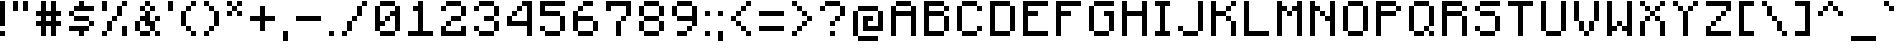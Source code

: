 SplineFontDB: 3.2
FontName: Minecraft
FullName: Minecraft
FamilyName: Minecraft
Weight: Medium
Copyright: Idrees Hassan
Version: 001.000
ItalicAngle: 0
UnderlinePosition: -152
UnderlineWidth: 50
Ascent: 896
Descent: 128
InvalidEm: 0
sfntRevision: 0x00010000
LayerCount: 2
Layer: 0 1 "Back" 1
Layer: 1 1 "Fore" 0
XUID: [1021 384 -154929595 8534747]
StyleMap: 0x0040
FSType: 0
OS2Version: 1
OS2_WeightWidthSlopeOnly: 0
OS2_UseTypoMetrics: 0
CreationTime: 1280473793
ModificationTime: 1659905088
PfmFamily: 17
TTFWeight: 500
TTFWidth: 5
LineGap: 128
VLineGap: 0
Panose: 2 0 6 3 0 0 0 0 0 0
OS2TypoAscent: 896
OS2TypoAOffset: 0
OS2TypoDescent: -128
OS2TypoDOffset: 0
OS2TypoLinegap: 128
OS2WinAscent: 896
OS2WinAOffset: 0
OS2WinDescent: 256
OS2WinDOffset: 0
HheadAscent: 896
HheadAOffset: 0
HheadDescent: -128
HheadDOffset: 0
OS2SubXSize: 665
OS2SubYSize: 716
OS2SubXOff: 0
OS2SubYOff: 143
OS2SupXSize: 665
OS2SupYSize: 716
OS2SupXOff: 0
OS2SupYOff: 490
OS2StrikeYSize: 51
OS2StrikeYPos: 265
OS2Vendor: '2ttf'
OS2CodePages: 00000001.00000000
OS2UnicodeRanges: 00000003.00014002.00000000.00000000
MarkAttachClasses: 1
DEI: 91125
ShortTable: cvt  2
  34
  648
EndShort
ShortTable: maxp 16
  1
  0
  195
  68
  10
  0
  0
  2
  0
  1
  1
  0
  64
  46
  0
  0
EndShort
LangName: 1033 "" "" "" "IdreesHassan:Minecraft"
GaspTable: 1 65535 0 0
Encoding: UnicodeBmp
Compacted: 1
UnicodeInterp: none
NameList: AGL For New Fonts
DisplaySize: -48
AntiAlias: 1
FitToEm: 0
WinInfo: 0 15 12
BeginPrivate: 0
EndPrivate
BeginChars: 65539 195

StartChar: .notdef
Encoding: 65536 -1 0
Width: 747
GlyphClass: 1
Flags: W
TtInstrs:
PUSHB_2
 1
 0
MDAP[rnd]
ALIGNRP
PUSHB_3
 7
 4
 0
MIRP[min,rnd,black]
SHP[rp2]
PUSHB_2
 6
 5
MDRP[rp0,min,rnd,grey]
ALIGNRP
PUSHB_3
 3
 2
 0
MIRP[min,rnd,black]
SHP[rp2]
SVTCA[y-axis]
PUSHB_2
 3
 0
MDAP[rnd]
ALIGNRP
PUSHB_3
 5
 4
 0
MIRP[min,rnd,black]
SHP[rp2]
PUSHB_3
 7
 6
 1
MIRP[rp0,min,rnd,grey]
ALIGNRP
PUSHB_3
 1
 2
 0
MIRP[min,rnd,black]
SHP[rp2]
EndTTInstrs
LayerCount: 2
Fore
SplineSet
68 0 m 1,0,-1
 68 1364 l 1,1,-1
 612 1364 l 1,2,-1
 612 0 l 1,3,-1
 68 0 l 1,0,-1
136 68 m 1,4,-1
 544 68 l 1,5,-1
 544 1296 l 1,6,-1
 136 1296 l 1,7,-1
 136 68 l 1,4,-1
EndSplineSet
EndChar

StartChar: .null
Encoding: 65537 -1 1
Width: 0
GlyphClass: 2
Flags: W
LayerCount: 2
EndChar

StartChar: nonmarkingreturn
Encoding: 65538 -1 2
Width: 681
GlyphClass: 2
Flags: W
LayerCount: 2
EndChar

StartChar: space
Encoding: 32 32 3
Width: 512
GlyphClass: 2
Flags: WO
LayerCount: 2
EndChar

StartChar: exclam
Encoding: 33 33 4
Width: 320
GlyphClass: 2
Flags: W
LayerCount: 2
Fore
SplineSet
0 0 m 1,0,-1
 0 128 l 1,1,-1
 128 128 l 1,2,-1
 128 0 l 1,3,-1
 0 0 l 1,0,-1
0 256 m 1,4,-1
 0 384 l 1,5,-1
 0 512 l 1,6,-1
 0 640 l 1,7,-1
 0 768 l 1,8,-1
 0 896 l 1,9,-1
 128 896 l 1,10,-1
 128 768 l 1,11,-1
 128 640 l 1,12,-1
 128 512 l 1,13,-1
 128 384 l 1,14,-1
 128 256 l 1,15,-1
 0 256 l 1,4,-1
EndSplineSet
EndChar

StartChar: quotedbl
Encoding: 34 34 5
Width: 576
GlyphClass: 2
Flags: W
LayerCount: 2
Fore
SplineSet
256 640 m 1,0,-1
 256 768 l 1,1,-1
 256 896 l 1,2,-1
 384 896 l 1,3,-1
 384 768 l 1,4,-1
 384 640 l 1,5,-1
 256 640 l 1,0,-1
0 640 m 1,6,-1
 0 768 l 1,7,-1
 0 896 l 1,8,-1
 128 896 l 1,9,-1
 128 768 l 1,10,-1
 128 640 l 1,11,-1
 0 640 l 1,6,-1
EndSplineSet
EndChar

StartChar: numbersign
Encoding: 35 35 6
Width: 832
GlyphClass: 2
Flags: W
LayerCount: 2
Fore
SplineSet
384 0 m 1,0,-1
 384 128 l 1,1,-1
 384 256 l 1,2,-1
 256 256 l 1,3,-1
 256 128 l 1,4,-1
 256 0 l 1,5,-1
 128 0 l 1,6,-1
 128 128 l 1,7,-1
 128 256 l 1,8,-1
 0 256 l 1,9,-1
 0 384 l 1,10,-1
 128 384 l 1,11,-1
 128 512 l 1,12,-1
 0 512 l 1,13,-1
 0 640 l 1,14,-1
 128 640 l 1,15,-1
 128 768 l 1,16,-1
 128 896 l 1,17,-1
 256 896 l 1,18,-1
 256 768 l 1,19,-1
 256 640 l 1,20,-1
 384 640 l 1,21,-1
 384 768 l 1,22,-1
 384 896 l 1,23,-1
 512 896 l 1,24,-1
 512 768 l 1,25,-1
 512 640 l 1,26,-1
 640 640 l 1,27,-1
 640 512 l 1,28,-1
 512 512 l 1,29,-1
 512 384 l 1,30,-1
 640 384 l 1,31,-1
 640 256 l 1,32,-1
 512 256 l 1,33,-1
 512 128 l 1,34,-1
 512 0 l 1,35,-1
 384 0 l 1,0,-1
384 384 m 1,36,-1
 384 512 l 1,37,-1
 256 512 l 1,38,-1
 256 384 l 1,39,-1
 384 384 l 1,36,-1
EndSplineSet
EndChar

StartChar: dollar
Encoding: 36 36 7
Width: 832
GlyphClass: 2
Flags: W
LayerCount: 2
Fore
SplineSet
256 0 m 1,0,-1
 256 128 l 1,1,-1
 128 128 l 1,2,-1
 0 128 l 1,3,-1
 0 256 l 1,4,-1
 128 256 l 1,5,-1
 256 256 l 1,6,-1
 384 256 l 1,7,-1
 512 256 l 1,8,-1
 512 128 l 1,9,-1
 384 128 l 1,10,-1
 384 0 l 1,11,-1
 256 0 l 1,0,-1
512 256 m 1,12,-1
 512 384 l 1,13,-1
 640 384 l 1,14,-1
 640 256 l 1,15,-1
 512 256 l 1,12,-1
512 384 m 1,16,-1
 384 384 l 1,17,-1
 256 384 l 1,18,-1
 128 384 l 1,19,-1
 128 512 l 1,20,-1
 256 512 l 1,21,-1
 384 512 l 1,22,-1
 512 512 l 1,23,-1
 512 384 l 1,16,-1
128 512 m 1,24,-1
 0 512 l 1,25,-1
 0 640 l 1,26,-1
 128 640 l 1,27,-1
 128 512 l 1,24,-1
512 768 m 1,28,-1
 640 768 l 1,29,-1
 640 640 l 1,30,-1
 512 640 l 1,31,-1
 384 640 l 1,32,-1
 256 640 l 1,33,-1
 128 640 l 1,34,-1
 128 768 l 1,35,-1
 256 768 l 1,36,-1
 256 896 l 1,37,-1
 384 896 l 1,38,-1
 384 768 l 1,39,-1
 512 768 l 1,28,-1
EndSplineSet
EndChar

StartChar: percent
Encoding: 37 37 8
Width: 832
GlyphClass: 2
Flags: W
LayerCount: 2
Fore
SplineSet
512 0 m 1,0,-1
 512 128 l 1,1,-1
 512 256 l 1,2,-1
 640 256 l 1,3,-1
 640 128 l 1,4,-1
 640 0 l 1,5,-1
 512 0 l 1,0,-1
0 0 m 1,6,-1
 0 128 l 1,7,-1
 128 128 l 1,8,-1
 128 0 l 1,9,-1
 0 0 l 1,6,-1
0 640 m 1,10,-1
 0 768 l 1,11,-1
 0 896 l 1,12,-1
 128 896 l 1,13,-1
 128 768 l 1,14,-1
 128 640 l 1,15,-1
 0 640 l 1,10,-1
128 128 m 1,16,-1
 128 256 l 1,17,-1
 128 384 l 1,18,-1
 256 384 l 1,19,-1
 256 256 l 1,20,-1
 256 128 l 1,21,-1
 128 128 l 1,16,-1
256 384 m 1,22,-1
 256 512 l 1,23,-1
 384 512 l 1,24,-1
 384 384 l 1,25,-1
 256 384 l 1,22,-1
384 512 m 1,26,-1
 384 640 l 1,27,-1
 384 768 l 1,28,-1
 512 768 l 1,29,-1
 512 640 l 1,30,-1
 512 512 l 1,31,-1
 384 512 l 1,26,-1
512 768 m 1,32,-1
 512 896 l 1,33,-1
 640 896 l 1,34,-1
 640 768 l 1,35,-1
 512 768 l 1,32,-1
EndSplineSet
EndChar

StartChar: ampersand
Encoding: 38 38 9
Width: 832
GlyphClass: 2
Flags: W
LayerCount: 2
Fore
SplineSet
512 0 m 1,0,-1
 512 128 l 1,1,-1
 640 128 l 1,2,-1
 640 0 l 1,3,-1
 512 0 l 1,0,-1
256 128 m 1,4,-1
 384 128 l 1,5,-1
 384 0 l 1,6,-1
 256 0 l 1,7,-1
 128 0 l 1,8,-1
 128 128 l 1,9,-1
 256 128 l 1,4,-1
512 128 m 1,10,-1
 384 128 l 1,11,-1
 384 256 l 1,12,-1
 256 256 l 1,13,-1
 256 384 l 1,14,-1
 128 384 l 1,15,-1
 128 256 l 1,16,-1
 128 128 l 1,17,-1
 0 128 l 1,18,-1
 0 256 l 1,19,-1
 0 384 l 1,20,-1
 128 384 l 1,21,-1
 128 512 l 1,22,-1
 256 512 l 1,23,-1
 256 640 l 1,24,-1
 384 640 l 1,25,-1
 384 512 l 1,26,-1
 384 384 l 1,27,-1
 512 384 l 1,28,-1
 512 256 l 1,29,-1
 512 128 l 1,10,-1
512 384 m 1,30,-1
 512 512 l 1,31,-1
 640 512 l 1,32,-1
 640 384 l 1,33,-1
 512 384 l 1,30,-1
384 640 m 1,34,-1
 384 768 l 1,35,-1
 512 768 l 1,36,-1
 512 640 l 1,37,-1
 384 640 l 1,34,-1
256 640 m 1,38,-1
 128 640 l 1,39,-1
 128 768 l 1,40,-1
 256 768 l 1,41,-1
 256 640 l 1,38,-1
384 768 m 1,42,-1
 256 768 l 1,43,-1
 256 896 l 1,44,-1
 384 896 l 1,45,-1
 384 768 l 1,42,-1
EndSplineSet
EndChar

StartChar: quotesingle
Encoding: 39 39 10
Width: 320
GlyphClass: 2
Flags: W
LayerCount: 2
Fore
SplineSet
0 640 m 1,0,-1
 0 768 l 1,1,-1
 0 896 l 1,2,-1
 128 896 l 1,3,-1
 128 768 l 1,4,-1
 128 640 l 1,5,-1
 0 640 l 1,0,-1
EndSplineSet
EndChar

StartChar: parenleft
Encoding: 40 40 11
Width: 576
GlyphClass: 2
Flags: W
LayerCount: 2
Fore
SplineSet
256 0 m 1,0,-1
 256 128 l 1,1,-1
 384 128 l 1,2,-1
 384 0 l 1,3,-1
 256 0 l 1,0,-1
256 128 m 1,4,-1
 128 128 l 1,5,-1
 128 256 l 1,6,-1
 256 256 l 1,7,-1
 256 128 l 1,4,-1
128 256 m 1,8,-1
 0 256 l 1,9,-1
 0 384 l 1,10,-1
 0 512 l 1,11,-1
 0 640 l 1,12,-1
 128 640 l 1,13,-1
 128 512 l 1,14,-1
 128 384 l 1,15,-1
 128 256 l 1,8,-1
128 640 m 1,16,-1
 128 768 l 1,17,-1
 256 768 l 1,18,-1
 256 640 l 1,19,-1
 128 640 l 1,16,-1
256 768 m 1,20,-1
 256 896 l 1,21,-1
 384 896 l 1,22,-1
 384 768 l 1,23,-1
 256 768 l 1,20,-1
EndSplineSet
EndChar

StartChar: parenright
Encoding: 41 41 12
Width: 576
GlyphClass: 2
Flags: W
LayerCount: 2
Fore
SplineSet
0 0 m 1,0,-1
 0 128 l 1,1,-1
 128 128 l 1,2,-1
 128 0 l 1,3,-1
 0 0 l 1,0,-1
128 128 m 1,4,-1
 128 256 l 1,5,-1
 256 256 l 1,6,-1
 256 128 l 1,7,-1
 128 128 l 1,4,-1
256 256 m 1,8,-1
 256 384 l 1,9,-1
 256 512 l 1,10,-1
 256 640 l 1,11,-1
 384 640 l 1,12,-1
 384 512 l 1,13,-1
 384 384 l 1,14,-1
 384 256 l 1,15,-1
 256 256 l 1,8,-1
256 640 m 1,16,-1
 128 640 l 1,17,-1
 128 768 l 1,18,-1
 256 768 l 1,19,-1
 256 640 l 1,16,-1
128 768 m 1,20,-1
 0 768 l 1,21,-1
 0 896 l 1,22,-1
 128 896 l 1,23,-1
 128 768 l 1,20,-1
EndSplineSet
EndChar

StartChar: asterisk
Encoding: 42 42 13
Width: 576
GlyphClass: 2
Flags: W
LayerCount: 2
Fore
SplineSet
256 512 m 1,0,-1
 256 640 l 1,1,-1
 384 640 l 1,2,-1
 384 512 l 1,3,-1
 256 512 l 1,0,-1
0 512 m 1,4,-1
 0 640 l 1,5,-1
 128 640 l 1,6,-1
 128 512 l 1,7,-1
 0 512 l 1,4,-1
256 640 m 1,8,-1
 128 640 l 1,9,-1
 128 768 l 1,10,-1
 256 768 l 1,11,-1
 256 640 l 1,8,-1
256 768 m 1,12,-1
 256 896 l 1,13,-1
 384 896 l 1,14,-1
 384 768 l 1,15,-1
 256 768 l 1,12,-1
128 768 m 1,16,-1
 0 768 l 1,17,-1
 0 896 l 1,18,-1
 128 896 l 1,19,-1
 128 768 l 1,16,-1
EndSplineSet
EndChar

StartChar: plus
Encoding: 43 43 14
Width: 832
GlyphClass: 2
Flags: W
LayerCount: 2
Fore
SplineSet
256 128 m 1,0,-1
 256 256 l 1,1,-1
 256 384 l 1,2,-1
 128 384 l 1,3,-1
 0 384 l 1,4,-1
 0 512 l 1,5,-1
 128 512 l 1,6,-1
 256 512 l 1,7,-1
 256 640 l 1,8,-1
 256 768 l 1,9,-1
 384 768 l 1,10,-1
 384 640 l 1,11,-1
 384 512 l 1,12,-1
 512 512 l 1,13,-1
 640 512 l 1,14,-1
 640 384 l 1,15,-1
 512 384 l 1,16,-1
 384 384 l 1,17,-1
 384 256 l 1,18,-1
 384 128 l 1,19,-1
 256 128 l 1,0,-1
EndSplineSet
EndChar

StartChar: comma
Encoding: 44 44 15
Width: 320
GlyphClass: 2
Flags: W
LayerCount: 2
Fore
SplineSet
0 -128 m 1,0,-1
 0 0 l 1,1,-1
 0 128 l 1,2,-1
 128 128 l 1,3,-1
 128 0 l 1,4,-1
 128 -128 l 1,5,-1
 0 -128 l 1,0,-1
EndSplineSet
EndChar

StartChar: hyphen
Encoding: 45 45 16
Width: 832
GlyphClass: 2
Flags: W
LayerCount: 2
Fore
SplineSet
512 512 m 1,0,-1
 640 512 l 1,1,-1
 640 384 l 1,2,-1
 512 384 l 1,3,-1
 384 384 l 1,4,-1
 256 384 l 1,5,-1
 128 384 l 1,6,-1
 0 384 l 1,7,-1
 0 512 l 1,8,-1
 128 512 l 1,9,-1
 256 512 l 1,10,-1
 384 512 l 1,11,-1
 512 512 l 1,0,-1
EndSplineSet
EndChar

StartChar: period
Encoding: 46 46 17
Width: 320
GlyphClass: 2
Flags: W
LayerCount: 2
Fore
SplineSet
0 0 m 1,0,-1
 0 128 l 1,1,-1
 128 128 l 1,2,-1
 128 0 l 1,3,-1
 0 0 l 1,0,-1
EndSplineSet
EndChar

StartChar: slash
Encoding: 47 47 18
Width: 832
GlyphClass: 2
Flags: W
LayerCount: 2
Fore
SplineSet
0 0 m 1,0,-1
 0 128 l 1,1,-1
 128 128 l 1,2,-1
 128 0 l 1,3,-1
 0 0 l 1,0,-1
128 128 m 1,4,-1
 128 256 l 1,5,-1
 128 384 l 1,6,-1
 256 384 l 1,7,-1
 256 256 l 1,8,-1
 256 128 l 1,9,-1
 128 128 l 1,4,-1
256 384 m 1,10,-1
 256 512 l 1,11,-1
 384 512 l 1,12,-1
 384 384 l 1,13,-1
 256 384 l 1,10,-1
384 512 m 1,14,-1
 384 640 l 1,15,-1
 384 768 l 1,16,-1
 512 768 l 1,17,-1
 512 640 l 1,18,-1
 512 512 l 1,19,-1
 384 512 l 1,14,-1
512 768 m 1,20,-1
 512 896 l 1,21,-1
 640 896 l 1,22,-1
 640 768 l 1,23,-1
 512 768 l 1,20,-1
EndSplineSet
EndChar

StartChar: zero
Encoding: 48 48 19
Width: 832
GlyphClass: 2
Flags: W
LayerCount: 2
Fore
SplineSet
384 128 m 1,0,-1
 512 128 l 1,1,-1
 512 0 l 1,2,-1
 384 0 l 1,3,-1
 256 0 l 1,4,-1
 128 0 l 1,5,-1
 128 128 l 1,6,-1
 256 128 l 1,7,-1
 384 128 l 1,0,-1
512 128 m 1,8,-1
 512 256 l 1,9,-1
 512 384 l 1,10,-1
 512 512 l 1,11,-1
 384 512 l 1,12,-1
 384 384 l 1,13,-1
 256 384 l 1,14,-1
 256 256 l 1,15,-1
 128 256 l 1,16,-1
 128 128 l 1,17,-1
 0 128 l 1,18,-1
 0 256 l 1,19,-1
 0 384 l 1,20,-1
 0 512 l 1,21,-1
 0 640 l 1,22,-1
 0 768 l 1,23,-1
 128 768 l 1,24,-1
 128 640 l 1,25,-1
 128 512 l 1,26,-1
 128 384 l 1,27,-1
 256 384 l 1,28,-1
 256 512 l 1,29,-1
 384 512 l 1,30,-1
 384 640 l 1,31,-1
 512 640 l 1,32,-1
 512 768 l 1,33,-1
 640 768 l 1,34,-1
 640 640 l 1,35,-1
 640 512 l 1,36,-1
 640 384 l 1,37,-1
 640 256 l 1,38,-1
 640 128 l 1,39,-1
 512 128 l 1,8,-1
512 768 m 1,40,-1
 384 768 l 1,41,-1
 256 768 l 1,42,-1
 128 768 l 1,43,-1
 128 896 l 1,44,-1
 256 896 l 1,45,-1
 384 896 l 1,46,-1
 512 896 l 1,47,-1
 512 768 l 1,40,-1
EndSplineSet
EndChar

StartChar: one
Encoding: 49 49 20
Width: 832
GlyphClass: 2
Flags: W
LayerCount: 2
Fore
SplineSet
512 128 m 1,0,-1
 640 128 l 1,1,-1
 640 0 l 1,2,-1
 512 0 l 1,3,-1
 384 0 l 1,4,-1
 256 0 l 1,5,-1
 128 0 l 1,6,-1
 0 0 l 1,7,-1
 0 128 l 1,8,-1
 128 128 l 1,9,-1
 256 128 l 1,10,-1
 256 256 l 1,11,-1
 256 384 l 1,12,-1
 256 512 l 1,13,-1
 256 640 l 1,14,-1
 128 640 l 1,15,-1
 128 768 l 1,16,-1
 256 768 l 1,17,-1
 256 896 l 1,18,-1
 384 896 l 1,19,-1
 384 768 l 1,20,-1
 384 640 l 1,21,-1
 384 512 l 1,22,-1
 384 384 l 1,23,-1
 384 256 l 1,24,-1
 384 128 l 1,25,-1
 512 128 l 1,0,-1
EndSplineSet
EndChar

StartChar: two
Encoding: 50 50 21
Width: 832
GlyphClass: 2
Flags: W
LayerCount: 2
Fore
SplineSet
0 640 m 1,0,-1
 0 768 l 1,1,-1
 128 768 l 1,2,-1
 128 640 l 1,3,-1
 0 640 l 1,0,-1
512 0 m 1,4,-1
 384 0 l 1,5,-1
 256 0 l 1,6,-1
 128 0 l 1,7,-1
 0 0 l 1,8,-1
 0 128 l 1,9,-1
 0 256 l 1,10,-1
 128 256 l 1,11,-1
 128 128 l 1,12,-1
 256 128 l 1,13,-1
 384 128 l 1,14,-1
 512 128 l 1,15,-1
 512 256 l 1,16,-1
 640 256 l 1,17,-1
 640 128 l 1,18,-1
 640 0 l 1,19,-1
 512 0 l 1,4,-1
128 256 m 1,20,-1
 128 384 l 1,21,-1
 256 384 l 1,22,-1
 256 256 l 1,23,-1
 128 256 l 1,20,-1
384 512 m 1,24,-1
 512 512 l 1,25,-1
 512 384 l 1,26,-1
 384 384 l 1,27,-1
 256 384 l 1,28,-1
 256 512 l 1,29,-1
 384 512 l 1,24,-1
512 512 m 1,30,-1
 512 640 l 1,31,-1
 512 768 l 1,32,-1
 640 768 l 1,33,-1
 640 640 l 1,34,-1
 640 512 l 1,35,-1
 512 512 l 1,30,-1
512 768 m 1,36,-1
 384 768 l 1,37,-1
 256 768 l 1,38,-1
 128 768 l 1,39,-1
 128 896 l 1,40,-1
 256 896 l 1,41,-1
 384 896 l 1,42,-1
 512 896 l 1,43,-1
 512 768 l 1,36,-1
EndSplineSet
EndChar

StartChar: three
Encoding: 51 51 22
Width: 832
GlyphClass: 2
Flags: W
LayerCount: 2
Fore
SplineSet
0 640 m 1,0,-1
 0 768 l 1,1,-1
 128 768 l 1,2,-1
 128 640 l 1,3,-1
 0 640 l 1,0,-1
384 128 m 1,4,-1
 512 128 l 1,5,-1
 512 0 l 1,6,-1
 384 0 l 1,7,-1
 256 0 l 1,8,-1
 128 0 l 1,9,-1
 128 128 l 1,10,-1
 256 128 l 1,11,-1
 384 128 l 1,4,-1
512 128 m 1,12,-1
 512 256 l 1,13,-1
 512 384 l 1,14,-1
 640 384 l 1,15,-1
 640 256 l 1,16,-1
 640 128 l 1,17,-1
 512 128 l 1,12,-1
128 128 m 1,18,-1
 0 128 l 1,19,-1
 0 256 l 1,20,-1
 128 256 l 1,21,-1
 128 128 l 1,18,-1
512 384 m 1,22,-1
 384 384 l 1,23,-1
 256 384 l 1,24,-1
 256 512 l 1,25,-1
 384 512 l 1,26,-1
 512 512 l 1,27,-1
 512 384 l 1,22,-1
512 512 m 1,28,-1
 512 640 l 1,29,-1
 512 768 l 1,30,-1
 640 768 l 1,31,-1
 640 640 l 1,32,-1
 640 512 l 1,33,-1
 512 512 l 1,28,-1
512 768 m 1,34,-1
 384 768 l 1,35,-1
 256 768 l 1,36,-1
 128 768 l 1,37,-1
 128 896 l 1,38,-1
 256 896 l 1,39,-1
 384 896 l 1,40,-1
 512 896 l 1,41,-1
 512 768 l 1,34,-1
EndSplineSet
EndChar

StartChar: four
Encoding: 52 52 23
Width: 832
GlyphClass: 2
Flags: W
LayerCount: 2
Fore
SplineSet
512 0 m 1,0,-1
 512 128 l 1,1,-1
 512 256 l 1,2,-1
 384 256 l 1,3,-1
 256 256 l 1,4,-1
 128 256 l 1,5,-1
 0 256 l 1,6,-1
 0 384 l 1,7,-1
 0 512 l 1,8,-1
 128 512 l 1,9,-1
 128 640 l 1,10,-1
 256 640 l 1,11,-1
 256 768 l 1,12,-1
 384 768 l 1,13,-1
 384 896 l 1,14,-1
 512 896 l 1,15,-1
 640 896 l 1,16,-1
 640 768 l 1,17,-1
 640 640 l 1,18,-1
 640 512 l 1,19,-1
 640 384 l 1,20,-1
 640 256 l 1,21,-1
 640 128 l 1,22,-1
 640 0 l 1,23,-1
 512 0 l 1,0,-1
384 384 m 1,24,-1
 512 384 l 1,25,-1
 512 512 l 1,26,-1
 512 640 l 1,27,-1
 512 768 l 1,28,-1
 384 768 l 1,29,-1
 384 640 l 1,30,-1
 256 640 l 1,31,-1
 256 512 l 1,32,-1
 128 512 l 1,33,-1
 128 384 l 1,34,-1
 256 384 l 1,35,-1
 384 384 l 1,24,-1
EndSplineSet
EndChar

StartChar: five
Encoding: 53 53 24
Width: 832
GlyphClass: 2
Flags: W
LayerCount: 2
Fore
SplineSet
384 128 m 1,0,-1
 512 128 l 1,1,-1
 512 0 l 1,2,-1
 384 0 l 1,3,-1
 256 0 l 1,4,-1
 128 0 l 1,5,-1
 128 128 l 1,6,-1
 256 128 l 1,7,-1
 384 128 l 1,0,-1
512 128 m 1,8,-1
 512 256 l 1,9,-1
 512 384 l 1,10,-1
 512 512 l 1,11,-1
 640 512 l 1,12,-1
 640 384 l 1,13,-1
 640 256 l 1,14,-1
 640 128 l 1,15,-1
 512 128 l 1,8,-1
128 128 m 1,16,-1
 0 128 l 1,17,-1
 0 256 l 1,18,-1
 128 256 l 1,19,-1
 128 128 l 1,16,-1
512 512 m 1,20,-1
 384 512 l 1,21,-1
 256 512 l 1,22,-1
 128 512 l 1,23,-1
 0 512 l 1,24,-1
 0 640 l 1,25,-1
 0 768 l 1,26,-1
 0 896 l 1,27,-1
 128 896 l 1,28,-1
 256 896 l 1,29,-1
 384 896 l 1,30,-1
 512 896 l 1,31,-1
 640 896 l 1,32,-1
 640 768 l 1,33,-1
 512 768 l 1,34,-1
 384 768 l 1,35,-1
 256 768 l 1,36,-1
 128 768 l 1,37,-1
 128 640 l 1,38,-1
 256 640 l 1,39,-1
 384 640 l 1,40,-1
 512 640 l 1,41,-1
 512 512 l 1,20,-1
EndSplineSet
EndChar

StartChar: six
Encoding: 54 54 25
Width: 832
GlyphClass: 2
Flags: W
LayerCount: 2
Fore
SplineSet
384 128 m 1,0,-1
 512 128 l 1,1,-1
 512 0 l 1,2,-1
 384 0 l 1,3,-1
 256 0 l 1,4,-1
 128 0 l 1,5,-1
 128 128 l 1,6,-1
 256 128 l 1,7,-1
 384 128 l 1,0,-1
512 128 m 1,8,-1
 512 256 l 1,9,-1
 512 384 l 1,10,-1
 640 384 l 1,11,-1
 640 256 l 1,12,-1
 640 128 l 1,13,-1
 512 128 l 1,8,-1
128 128 m 1,14,-1
 0 128 l 1,15,-1
 0 256 l 1,16,-1
 0 384 l 1,17,-1
 0 512 l 1,18,-1
 0 640 l 1,19,-1
 128 640 l 1,20,-1
 128 512 l 1,21,-1
 256 512 l 1,22,-1
 384 512 l 1,23,-1
 512 512 l 1,24,-1
 512 384 l 1,25,-1
 384 384 l 1,26,-1
 256 384 l 1,27,-1
 128 384 l 1,28,-1
 128 256 l 1,29,-1
 128 128 l 1,14,-1
128 640 m 1,30,-1
 128 768 l 1,31,-1
 256 768 l 1,32,-1
 256 640 l 1,33,-1
 128 640 l 1,30,-1
384 896 m 1,34,-1
 512 896 l 1,35,-1
 512 768 l 1,36,-1
 384 768 l 1,37,-1
 256 768 l 1,38,-1
 256 896 l 1,39,-1
 384 896 l 1,34,-1
EndSplineSet
EndChar

StartChar: seven
Encoding: 55 55 26
Width: 832
GlyphClass: 2
Flags: W
LayerCount: 2
Fore
SplineSet
256 0 m 1,0,-1
 256 128 l 1,1,-1
 256 256 l 1,2,-1
 256 384 l 1,3,-1
 384 384 l 1,4,-1
 384 256 l 1,5,-1
 384 128 l 1,6,-1
 384 0 l 1,7,-1
 256 0 l 1,0,-1
0 640 m 1,8,-1
 0 768 l 1,9,-1
 0 896 l 1,10,-1
 128 896 l 1,11,-1
 256 896 l 1,12,-1
 384 896 l 1,13,-1
 512 896 l 1,14,-1
 640 896 l 1,15,-1
 640 768 l 1,16,-1
 640 640 l 1,17,-1
 640 512 l 1,18,-1
 512 512 l 1,19,-1
 512 384 l 1,20,-1
 384 384 l 1,21,-1
 384 512 l 1,22,-1
 512 512 l 1,23,-1
 512 640 l 1,24,-1
 512 768 l 1,25,-1
 384 768 l 1,26,-1
 256 768 l 1,27,-1
 128 768 l 1,28,-1
 128 640 l 1,29,-1
 0 640 l 1,8,-1
EndSplineSet
EndChar

StartChar: eight
Encoding: 56 56 27
Width: 832
GlyphClass: 2
Flags: W
LayerCount: 2
Fore
SplineSet
384 128 m 1,0,-1
 512 128 l 1,1,-1
 512 0 l 1,2,-1
 384 0 l 1,3,-1
 256 0 l 1,4,-1
 128 0 l 1,5,-1
 128 128 l 1,6,-1
 256 128 l 1,7,-1
 384 128 l 1,0,-1
512 128 m 1,8,-1
 512 256 l 1,9,-1
 512 384 l 1,10,-1
 640 384 l 1,11,-1
 640 256 l 1,12,-1
 640 128 l 1,13,-1
 512 128 l 1,8,-1
128 128 m 1,14,-1
 0 128 l 1,15,-1
 0 256 l 1,16,-1
 0 384 l 1,17,-1
 128 384 l 1,18,-1
 128 256 l 1,19,-1
 128 128 l 1,14,-1
512 384 m 1,20,-1
 384 384 l 1,21,-1
 256 384 l 1,22,-1
 128 384 l 1,23,-1
 128 512 l 1,24,-1
 256 512 l 1,25,-1
 384 512 l 1,26,-1
 512 512 l 1,27,-1
 512 384 l 1,20,-1
512 512 m 1,28,-1
 512 640 l 1,29,-1
 512 768 l 1,30,-1
 640 768 l 1,31,-1
 640 640 l 1,32,-1
 640 512 l 1,33,-1
 512 512 l 1,28,-1
128 512 m 1,34,-1
 0 512 l 1,35,-1
 0 640 l 1,36,-1
 0 768 l 1,37,-1
 128 768 l 1,38,-1
 128 640 l 1,39,-1
 128 512 l 1,34,-1
512 768 m 1,40,-1
 384 768 l 1,41,-1
 256 768 l 1,42,-1
 128 768 l 1,43,-1
 128 896 l 1,44,-1
 256 896 l 1,45,-1
 384 896 l 1,46,-1
 512 896 l 1,47,-1
 512 768 l 1,40,-1
EndSplineSet
EndChar

StartChar: nine
Encoding: 57 57 28
Width: 832
GlyphClass: 2
Flags: W
LayerCount: 2
Fore
SplineSet
256 128 m 1,0,-1
 384 128 l 1,1,-1
 384 0 l 1,2,-1
 256 0 l 1,3,-1
 128 0 l 1,4,-1
 128 128 l 1,5,-1
 256 128 l 1,0,-1
384 128 m 1,6,-1
 384 256 l 1,7,-1
 512 256 l 1,8,-1
 512 128 l 1,9,-1
 384 128 l 1,6,-1
512 256 m 1,10,-1
 512 384 l 1,11,-1
 384 384 l 1,12,-1
 256 384 l 1,13,-1
 128 384 l 1,14,-1
 128 512 l 1,15,-1
 256 512 l 1,16,-1
 384 512 l 1,17,-1
 512 512 l 1,18,-1
 512 640 l 1,19,-1
 512 768 l 1,20,-1
 640 768 l 1,21,-1
 640 640 l 1,22,-1
 640 512 l 1,23,-1
 640 384 l 1,24,-1
 640 256 l 1,25,-1
 512 256 l 1,10,-1
128 512 m 1,26,-1
 0 512 l 1,27,-1
 0 640 l 1,28,-1
 0 768 l 1,29,-1
 128 768 l 1,30,-1
 128 640 l 1,31,-1
 128 512 l 1,26,-1
512 768 m 1,32,-1
 384 768 l 1,33,-1
 256 768 l 1,34,-1
 128 768 l 1,35,-1
 128 896 l 1,36,-1
 256 896 l 1,37,-1
 384 896 l 1,38,-1
 512 896 l 1,39,-1
 512 768 l 1,32,-1
EndSplineSet
EndChar

StartChar: colon
Encoding: 58 58 29
Width: 320
GlyphClass: 2
Flags: W
LayerCount: 2
Fore
SplineSet
0 0 m 1,0,-1
 0 128 l 1,1,-1
 128 128 l 1,2,-1
 128 0 l 1,3,-1
 0 0 l 1,0,-1
0 512 m 1,4,-1
 0 640 l 1,5,-1
 128 640 l 1,6,-1
 128 512 l 1,7,-1
 0 512 l 1,4,-1
EndSplineSet
EndChar

StartChar: semicolon
Encoding: 59 59 30
Width: 320
GlyphClass: 2
Flags: W
LayerCount: 2
Fore
SplineSet
0 -128 m 1,0,-1
 0 0 l 1,1,-1
 0 128 l 1,2,-1
 128 128 l 1,3,-1
 128 0 l 1,4,-1
 128 -128 l 1,5,-1
 0 -128 l 1,0,-1
0 512 m 1,6,-1
 0 640 l 1,7,-1
 128 640 l 1,8,-1
 128 512 l 1,9,-1
 0 512 l 1,6,-1
EndSplineSet
EndChar

StartChar: less
Encoding: 60 60 31
Width: 704
GlyphClass: 2
Flags: W
LayerCount: 2
Fore
SplineSet
384 0 m 1,0,-1
 384 128 l 1,1,-1
 512 128 l 1,2,-1
 512 0 l 1,3,-1
 384 0 l 1,0,-1
384 128 m 1,4,-1
 256 128 l 1,5,-1
 256 256 l 1,6,-1
 384 256 l 1,7,-1
 384 128 l 1,4,-1
256 256 m 1,8,-1
 128 256 l 1,9,-1
 128 384 l 1,10,-1
 256 384 l 1,11,-1
 256 256 l 1,8,-1
128 384 m 1,12,-1
 0 384 l 1,13,-1
 0 512 l 1,14,-1
 128 512 l 1,15,-1
 128 384 l 1,12,-1
128 512 m 1,16,-1
 128 640 l 1,17,-1
 256 640 l 1,18,-1
 256 512 l 1,19,-1
 128 512 l 1,16,-1
256 640 m 1,20,-1
 256 768 l 1,21,-1
 384 768 l 1,22,-1
 384 640 l 1,23,-1
 256 640 l 1,20,-1
384 768 m 1,24,-1
 384 896 l 1,25,-1
 512 896 l 1,26,-1
 512 768 l 1,27,-1
 384 768 l 1,24,-1
EndSplineSet
EndChar

StartChar: equal
Encoding: 61 61 32
Width: 832
GlyphClass: 2
Flags: W
LayerCount: 2
Fore
SplineSet
512 256 m 1,0,-1
 640 256 l 1,1,-1
 640 128 l 1,2,-1
 512 128 l 1,3,-1
 384 128 l 1,4,-1
 256 128 l 1,5,-1
 128 128 l 1,6,-1
 0 128 l 1,7,-1
 0 256 l 1,8,-1
 128 256 l 1,9,-1
 256 256 l 1,10,-1
 384 256 l 1,11,-1
 512 256 l 1,0,-1
512 640 m 1,12,-1
 640 640 l 1,13,-1
 640 512 l 1,14,-1
 512 512 l 1,15,-1
 384 512 l 1,16,-1
 256 512 l 1,17,-1
 128 512 l 1,18,-1
 0 512 l 1,19,-1
 0 640 l 1,20,-1
 128 640 l 1,21,-1
 256 640 l 1,22,-1
 384 640 l 1,23,-1
 512 640 l 1,12,-1
EndSplineSet
EndChar

StartChar: greater
Encoding: 62 62 33
Width: 704
GlyphClass: 2
Flags: W
LayerCount: 2
Fore
SplineSet
0 0 m 1,0,-1
 0 128 l 1,1,-1
 128 128 l 1,2,-1
 128 0 l 1,3,-1
 0 0 l 1,0,-1
128 128 m 1,4,-1
 128 256 l 1,5,-1
 256 256 l 1,6,-1
 256 128 l 1,7,-1
 128 128 l 1,4,-1
256 256 m 1,8,-1
 256 384 l 1,9,-1
 384 384 l 1,10,-1
 384 256 l 1,11,-1
 256 256 l 1,8,-1
384 384 m 1,12,-1
 384 512 l 1,13,-1
 512 512 l 1,14,-1
 512 384 l 1,15,-1
 384 384 l 1,12,-1
384 512 m 1,16,-1
 256 512 l 1,17,-1
 256 640 l 1,18,-1
 384 640 l 1,19,-1
 384 512 l 1,16,-1
256 640 m 1,20,-1
 128 640 l 1,21,-1
 128 768 l 1,22,-1
 256 768 l 1,23,-1
 256 640 l 1,20,-1
128 768 m 1,24,-1
 0 768 l 1,25,-1
 0 896 l 1,26,-1
 128 896 l 1,27,-1
 128 768 l 1,24,-1
EndSplineSet
EndChar

StartChar: question
Encoding: 63 63 34
Width: 832
GlyphClass: 2
Flags: W
LayerCount: 2
Fore
SplineSet
256 0 m 1,0,-1
 256 128 l 1,1,-1
 384 128 l 1,2,-1
 384 0 l 1,3,-1
 256 0 l 1,0,-1
256 256 m 1,4,-1
 256 384 l 1,5,-1
 384 384 l 1,6,-1
 384 256 l 1,7,-1
 256 256 l 1,4,-1
0 640 m 1,8,-1
 0 768 l 1,9,-1
 128 768 l 1,10,-1
 128 640 l 1,11,-1
 0 640 l 1,8,-1
384 384 m 1,12,-1
 384 512 l 1,13,-1
 512 512 l 1,14,-1
 512 384 l 1,15,-1
 384 384 l 1,12,-1
512 512 m 1,16,-1
 512 640 l 1,17,-1
 512 768 l 1,18,-1
 640 768 l 1,19,-1
 640 640 l 1,20,-1
 640 512 l 1,21,-1
 512 512 l 1,16,-1
512 768 m 1,22,-1
 384 768 l 1,23,-1
 256 768 l 1,24,-1
 128 768 l 1,25,-1
 128 896 l 1,26,-1
 256 896 l 1,27,-1
 384 896 l 1,28,-1
 512 896 l 1,29,-1
 512 768 l 1,22,-1
EndSplineSet
EndChar

StartChar: at
Encoding: 64 64 35
Width: 960
GlyphClass: 2
Flags: W
LayerCount: 2
Fore
SplineSet
512 0 m 1,0,-1
 640 0 l 1,1,-1
 640 -128 l 1,2,-1
 512 -128 l 1,3,-1
 384 -128 l 1,4,-1
 256 -128 l 1,5,-1
 128 -128 l 1,6,-1
 128 0 l 1,7,-1
 256 0 l 1,8,-1
 384 0 l 1,9,-1
 512 0 l 1,0,-1
128 0 m 1,10,-1
 0 0 l 1,11,-1
 0 128 l 1,12,-1
 0 256 l 1,13,-1
 0 384 l 1,14,-1
 0 512 l 1,15,-1
 0 640 l 1,16,-1
 128 640 l 1,17,-1
 128 512 l 1,18,-1
 128 384 l 1,19,-1
 128 256 l 1,20,-1
 128 128 l 1,21,-1
 128 0 l 1,10,-1
640 128 m 1,22,-1
 512 128 l 1,23,-1
 384 128 l 1,24,-1
 256 128 l 1,25,-1
 256 256 l 1,26,-1
 256 384 l 1,27,-1
 256 512 l 1,28,-1
 384 512 l 1,29,-1
 512 512 l 1,30,-1
 512 384 l 1,31,-1
 384 384 l 1,32,-1
 384 256 l 1,33,-1
 512 256 l 1,34,-1
 640 256 l 1,35,-1
 640 384 l 1,36,-1
 640 512 l 1,37,-1
 640 640 l 1,38,-1
 768 640 l 1,39,-1
 768 512 l 1,40,-1
 768 384 l 1,41,-1
 768 256 l 1,42,-1
 768 128 l 1,43,-1
 640 128 l 1,22,-1
640 640 m 1,44,-1
 512 640 l 1,45,-1
 384 640 l 1,46,-1
 256 640 l 1,47,-1
 128 640 l 1,48,-1
 128 768 l 1,49,-1
 256 768 l 1,50,-1
 384 768 l 1,51,-1
 512 768 l 1,52,-1
 640 768 l 1,53,-1
 640 640 l 1,44,-1
EndSplineSet
EndChar

StartChar: A
Encoding: 65 65 36
Width: 832
GlyphClass: 2
Flags: W
LayerCount: 2
Fore
SplineSet
512 0 m 1,0,-1
 512 128 l 1,1,-1
 512 256 l 1,2,-1
 512 384 l 1,3,-1
 512 512 l 1,4,-1
 384 512 l 1,5,-1
 256 512 l 1,6,-1
 128 512 l 1,7,-1
 128 384 l 1,8,-1
 128 256 l 1,9,-1
 128 128 l 1,10,-1
 128 0 l 1,11,-1
 0 0 l 1,12,-1
 0 128 l 1,13,-1
 0 256 l 1,14,-1
 0 384 l 1,15,-1
 0 512 l 1,16,-1
 0 640 l 1,17,-1
 0 768 l 1,18,-1
 128 768 l 1,19,-1
 128 640 l 1,20,-1
 256 640 l 1,21,-1
 384 640 l 1,22,-1
 512 640 l 1,23,-1
 512 768 l 1,24,-1
 640 768 l 1,25,-1
 640 640 l 1,26,-1
 640 512 l 1,27,-1
 640 384 l 1,28,-1
 640 256 l 1,29,-1
 640 128 l 1,30,-1
 640 0 l 1,31,-1
 512 0 l 1,0,-1
512 768 m 1,32,-1
 384 768 l 1,33,-1
 256 768 l 1,34,-1
 128 768 l 1,35,-1
 128 896 l 1,36,-1
 256 896 l 1,37,-1
 384 896 l 1,38,-1
 512 896 l 1,39,-1
 512 768 l 1,32,-1
EndSplineSet
EndChar

StartChar: B
Encoding: 66 66 37
Width: 832
GlyphClass: 2
Flags: W
LayerCount: 2
Fore
SplineSet
384 128 m 1,0,-1
 512 128 l 1,1,-1
 512 256 l 1,2,-1
 512 384 l 1,3,-1
 512 512 l 1,4,-1
 384 512 l 1,5,-1
 256 512 l 1,6,-1
 128 512 l 1,7,-1
 128 384 l 1,8,-1
 128 256 l 1,9,-1
 128 128 l 1,10,-1
 256 128 l 1,11,-1
 384 128 l 1,0,-1
384 0 m 1,12,-1
 256 0 l 1,13,-1
 128 0 l 1,14,-1
 0 0 l 1,15,-1
 0 128 l 1,16,-1
 0 256 l 1,17,-1
 0 384 l 1,18,-1
 0 512 l 1,19,-1
 0 640 l 1,20,-1
 0 768 l 1,21,-1
 0 896 l 1,22,-1
 128 896 l 1,23,-1
 256 896 l 1,24,-1
 384 896 l 1,25,-1
 512 896 l 1,26,-1
 512 768 l 1,27,-1
 640 768 l 1,28,-1
 640 640 l 1,29,-1
 512 640 l 1,30,-1
 512 768 l 1,31,-1
 384 768 l 1,32,-1
 256 768 l 1,33,-1
 128 768 l 1,34,-1
 128 640 l 1,35,-1
 256 640 l 1,36,-1
 384 640 l 1,37,-1
 512 640 l 1,38,-1
 512 512 l 1,39,-1
 640 512 l 1,40,-1
 640 384 l 1,41,-1
 640 256 l 1,42,-1
 640 128 l 1,43,-1
 512 128 l 1,44,-1
 512 0 l 1,45,-1
 384 0 l 1,12,-1
EndSplineSet
EndChar

StartChar: C
Encoding: 67 67 38
Width: 832
GlyphClass: 2
Flags: W
LayerCount: 2
Fore
SplineSet
512 640 m 1,0,-1
 512 768 l 1,1,-1
 640 768 l 1,2,-1
 640 640 l 1,3,-1
 512 640 l 1,0,-1
384 128 m 1,4,-1
 512 128 l 1,5,-1
 512 0 l 1,6,-1
 384 0 l 1,7,-1
 256 0 l 1,8,-1
 128 0 l 1,9,-1
 128 128 l 1,10,-1
 256 128 l 1,11,-1
 384 128 l 1,4,-1
512 128 m 1,12,-1
 512 256 l 1,13,-1
 640 256 l 1,14,-1
 640 128 l 1,15,-1
 512 128 l 1,12,-1
128 128 m 1,16,-1
 0 128 l 1,17,-1
 0 256 l 1,18,-1
 0 384 l 1,19,-1
 0 512 l 1,20,-1
 0 640 l 1,21,-1
 0 768 l 1,22,-1
 128 768 l 1,23,-1
 128 640 l 1,24,-1
 128 512 l 1,25,-1
 128 384 l 1,26,-1
 128 256 l 1,27,-1
 128 128 l 1,16,-1
512 768 m 1,28,-1
 384 768 l 1,29,-1
 256 768 l 1,30,-1
 128 768 l 1,31,-1
 128 896 l 1,32,-1
 256 896 l 1,33,-1
 384 896 l 1,34,-1
 512 896 l 1,35,-1
 512 768 l 1,28,-1
EndSplineSet
EndChar

StartChar: D
Encoding: 68 68 39
Width: 832
GlyphClass: 2
Flags: W
LayerCount: 2
Fore
SplineSet
384 128 m 1,0,-1
 512 128 l 1,1,-1
 512 256 l 1,2,-1
 512 384 l 1,3,-1
 512 512 l 1,4,-1
 512 640 l 1,5,-1
 512 768 l 1,6,-1
 384 768 l 1,7,-1
 256 768 l 1,8,-1
 128 768 l 1,9,-1
 128 640 l 1,10,-1
 128 512 l 1,11,-1
 128 384 l 1,12,-1
 128 256 l 1,13,-1
 128 128 l 1,14,-1
 256 128 l 1,15,-1
 384 128 l 1,0,-1
384 0 m 1,16,-1
 256 0 l 1,17,-1
 128 0 l 1,18,-1
 0 0 l 1,19,-1
 0 128 l 1,20,-1
 0 256 l 1,21,-1
 0 384 l 1,22,-1
 0 512 l 1,23,-1
 0 640 l 1,24,-1
 0 768 l 1,25,-1
 0 896 l 1,26,-1
 128 896 l 1,27,-1
 256 896 l 1,28,-1
 384 896 l 1,29,-1
 512 896 l 1,30,-1
 512 768 l 1,31,-1
 640 768 l 1,32,-1
 640 640 l 1,33,-1
 640 512 l 1,34,-1
 640 384 l 1,35,-1
 640 256 l 1,36,-1
 640 128 l 1,37,-1
 512 128 l 1,38,-1
 512 0 l 1,39,-1
 384 0 l 1,16,-1
EndSplineSet
EndChar

StartChar: E
Encoding: 69 69 40
Width: 832
GlyphClass: 2
Flags: W
LayerCount: 2
Fore
SplineSet
512 128 m 1,0,-1
 640 128 l 1,1,-1
 640 0 l 1,2,-1
 512 0 l 1,3,-1
 384 0 l 1,4,-1
 256 0 l 1,5,-1
 128 0 l 1,6,-1
 0 0 l 1,7,-1
 0 128 l 1,8,-1
 0 256 l 1,9,-1
 0 384 l 1,10,-1
 0 512 l 1,11,-1
 0 640 l 1,12,-1
 0 768 l 1,13,-1
 0 896 l 1,14,-1
 128 896 l 1,15,-1
 256 896 l 1,16,-1
 384 896 l 1,17,-1
 512 896 l 1,18,-1
 640 896 l 1,19,-1
 640 768 l 1,20,-1
 512 768 l 1,21,-1
 384 768 l 1,22,-1
 256 768 l 1,23,-1
 128 768 l 1,24,-1
 128 640 l 1,25,-1
 256 640 l 1,26,-1
 384 640 l 1,27,-1
 384 512 l 1,28,-1
 256 512 l 1,29,-1
 128 512 l 1,30,-1
 128 384 l 1,31,-1
 128 256 l 1,32,-1
 128 128 l 1,33,-1
 256 128 l 1,34,-1
 384 128 l 1,35,-1
 512 128 l 1,0,-1
EndSplineSet
EndChar

StartChar: F
Encoding: 70 70 41
Width: 832
GlyphClass: 2
Flags: W
LayerCount: 2
Fore
SplineSet
0 0 m 1,0,-1
 0 128 l 1,1,-1
 0 256 l 1,2,-1
 0 384 l 1,3,-1
 0 512 l 1,4,-1
 0 640 l 1,5,-1
 0 768 l 1,6,-1
 0 896 l 1,7,-1
 128 896 l 1,8,-1
 256 896 l 1,9,-1
 384 896 l 1,10,-1
 512 896 l 1,11,-1
 640 896 l 1,12,-1
 640 768 l 1,13,-1
 512 768 l 1,14,-1
 384 768 l 1,15,-1
 256 768 l 1,16,-1
 128 768 l 1,17,-1
 128 640 l 1,18,-1
 256 640 l 1,19,-1
 384 640 l 1,20,-1
 384 512 l 1,21,-1
 256 512 l 1,22,-1
 128 512 l 1,23,-1
 128 384 l 1,24,-1
 128 256 l 1,25,-1
 128 128 l 1,26,-1
 128 0 l 1,27,-1
 0 0 l 1,0,-1
EndSplineSet
EndChar

StartChar: G
Encoding: 71 71 42
Width: 832
GlyphClass: 2
Flags: W
LayerCount: 2
Fore
SplineSet
384 128 m 1,0,-1
 512 128 l 1,1,-1
 512 0 l 1,2,-1
 384 0 l 1,3,-1
 256 0 l 1,4,-1
 128 0 l 1,5,-1
 128 128 l 1,6,-1
 256 128 l 1,7,-1
 384 128 l 1,0,-1
512 128 m 1,8,-1
 512 256 l 1,9,-1
 512 384 l 1,10,-1
 512 512 l 1,11,-1
 384 512 l 1,12,-1
 384 640 l 1,13,-1
 512 640 l 1,14,-1
 640 640 l 1,15,-1
 640 512 l 1,16,-1
 640 384 l 1,17,-1
 640 256 l 1,18,-1
 640 128 l 1,19,-1
 512 128 l 1,8,-1
128 128 m 1,20,-1
 0 128 l 1,21,-1
 0 256 l 1,22,-1
 0 384 l 1,23,-1
 0 512 l 1,24,-1
 0 640 l 1,25,-1
 0 768 l 1,26,-1
 128 768 l 1,27,-1
 128 640 l 1,28,-1
 128 512 l 1,29,-1
 128 384 l 1,30,-1
 128 256 l 1,31,-1
 128 128 l 1,20,-1
512 896 m 1,32,-1
 640 896 l 1,33,-1
 640 768 l 1,34,-1
 512 768 l 1,35,-1
 384 768 l 1,36,-1
 256 768 l 1,37,-1
 128 768 l 1,38,-1
 128 896 l 1,39,-1
 256 896 l 1,40,-1
 384 896 l 1,41,-1
 512 896 l 1,32,-1
EndSplineSet
EndChar

StartChar: H
Encoding: 72 72 43
Width: 832
GlyphClass: 2
Flags: W
LayerCount: 2
Fore
SplineSet
512 0 m 1,0,-1
 512 128 l 1,1,-1
 512 256 l 1,2,-1
 512 384 l 1,3,-1
 512 512 l 1,4,-1
 384 512 l 1,5,-1
 256 512 l 1,6,-1
 128 512 l 1,7,-1
 128 384 l 1,8,-1
 128 256 l 1,9,-1
 128 128 l 1,10,-1
 128 0 l 1,11,-1
 0 0 l 1,12,-1
 0 128 l 1,13,-1
 0 256 l 1,14,-1
 0 384 l 1,15,-1
 0 512 l 1,16,-1
 0 640 l 1,17,-1
 0 768 l 1,18,-1
 0 896 l 1,19,-1
 128 896 l 1,20,-1
 128 768 l 1,21,-1
 128 640 l 1,22,-1
 256 640 l 1,23,-1
 384 640 l 1,24,-1
 512 640 l 1,25,-1
 512 768 l 1,26,-1
 512 896 l 1,27,-1
 640 896 l 1,28,-1
 640 768 l 1,29,-1
 640 640 l 1,30,-1
 640 512 l 1,31,-1
 640 384 l 1,32,-1
 640 256 l 1,33,-1
 640 128 l 1,34,-1
 640 0 l 1,35,-1
 512 0 l 1,0,-1
EndSplineSet
EndChar

StartChar: I
Encoding: 73 73 44
Width: 576
GlyphClass: 2
Flags: W
LayerCount: 2
Fore
SplineSet
256 0 m 1,0,-1
 128 0 l 1,1,-1
 0 0 l 1,2,-1
 0 128 l 1,3,-1
 128 128 l 1,4,-1
 128 256 l 1,5,-1
 128 384 l 1,6,-1
 128 512 l 1,7,-1
 128 640 l 1,8,-1
 128 768 l 1,9,-1
 0 768 l 1,10,-1
 0 896 l 1,11,-1
 128 896 l 1,12,-1
 256 896 l 1,13,-1
 384 896 l 1,14,-1
 384 768 l 1,15,-1
 256 768 l 1,16,-1
 256 640 l 1,17,-1
 256 512 l 1,18,-1
 256 384 l 1,19,-1
 256 256 l 1,20,-1
 256 128 l 1,21,-1
 384 128 l 1,22,-1
 384 0 l 1,23,-1
 256 0 l 1,0,-1
EndSplineSet
EndChar

StartChar: J
Encoding: 74 74 45
Width: 832
GlyphClass: 2
Flags: W
LayerCount: 2
Fore
SplineSet
384 128 m 1,0,-1
 512 128 l 1,1,-1
 512 0 l 1,2,-1
 384 0 l 1,3,-1
 256 0 l 1,4,-1
 128 0 l 1,5,-1
 128 128 l 1,6,-1
 256 128 l 1,7,-1
 384 128 l 1,0,-1
512 128 m 1,8,-1
 512 256 l 1,9,-1
 512 384 l 1,10,-1
 512 512 l 1,11,-1
 512 640 l 1,12,-1
 512 768 l 1,13,-1
 512 896 l 1,14,-1
 640 896 l 1,15,-1
 640 768 l 1,16,-1
 640 640 l 1,17,-1
 640 512 l 1,18,-1
 640 384 l 1,19,-1
 640 256 l 1,20,-1
 640 128 l 1,21,-1
 512 128 l 1,8,-1
128 128 m 1,22,-1
 0 128 l 1,23,-1
 0 256 l 1,24,-1
 128 256 l 1,25,-1
 128 128 l 1,22,-1
EndSplineSet
EndChar

StartChar: K
Encoding: 75 75 46
Width: 832
GlyphClass: 2
Flags: W
LayerCount: 2
Fore
SplineSet
512 0 m 1,0,-1
 512 128 l 1,1,-1
 512 256 l 1,2,-1
 512 384 l 1,3,-1
 640 384 l 1,4,-1
 640 256 l 1,5,-1
 640 128 l 1,6,-1
 640 0 l 1,7,-1
 512 0 l 1,0,-1
0 0 m 1,8,-1
 0 128 l 1,9,-1
 0 256 l 1,10,-1
 0 384 l 1,11,-1
 0 512 l 1,12,-1
 0 640 l 1,13,-1
 0 768 l 1,14,-1
 0 896 l 1,15,-1
 128 896 l 1,16,-1
 128 768 l 1,17,-1
 128 640 l 1,18,-1
 256 640 l 1,19,-1
 384 640 l 1,20,-1
 384 512 l 1,21,-1
 512 512 l 1,22,-1
 512 384 l 1,23,-1
 384 384 l 1,24,-1
 384 512 l 1,25,-1
 256 512 l 1,26,-1
 128 512 l 1,27,-1
 128 384 l 1,28,-1
 128 256 l 1,29,-1
 128 128 l 1,30,-1
 128 0 l 1,31,-1
 0 0 l 1,8,-1
384 640 m 1,32,-1
 384 768 l 1,33,-1
 512 768 l 1,34,-1
 512 640 l 1,35,-1
 384 640 l 1,32,-1
512 768 m 1,36,-1
 512 896 l 1,37,-1
 640 896 l 1,38,-1
 640 768 l 1,39,-1
 512 768 l 1,36,-1
EndSplineSet
EndChar

StartChar: L
Encoding: 76 76 47
Width: 832
GlyphClass: 2
Flags: W
LayerCount: 2
Fore
SplineSet
512 128 m 1,0,-1
 640 128 l 1,1,-1
 640 0 l 1,2,-1
 512 0 l 1,3,-1
 384 0 l 1,4,-1
 256 0 l 1,5,-1
 128 0 l 1,6,-1
 0 0 l 1,7,-1
 0 128 l 1,8,-1
 0 256 l 1,9,-1
 0 384 l 1,10,-1
 0 512 l 1,11,-1
 0 640 l 1,12,-1
 0 768 l 1,13,-1
 0 896 l 1,14,-1
 128 896 l 1,15,-1
 128 768 l 1,16,-1
 128 640 l 1,17,-1
 128 512 l 1,18,-1
 128 384 l 1,19,-1
 128 256 l 1,20,-1
 128 128 l 1,21,-1
 256 128 l 1,22,-1
 384 128 l 1,23,-1
 512 128 l 1,0,-1
EndSplineSet
EndChar

StartChar: M
Encoding: 77 77 48
Width: 832
GlyphClass: 2
Flags: W
LayerCount: 2
Fore
SplineSet
512 0 m 1,0,-1
 512 128 l 1,1,-1
 512 256 l 1,2,-1
 512 384 l 1,3,-1
 512 512 l 1,4,-1
 512 640 l 1,5,-1
 384 640 l 1,6,-1
 384 512 l 1,7,-1
 256 512 l 1,8,-1
 256 640 l 1,9,-1
 384 640 l 1,10,-1
 384 768 l 1,11,-1
 512 768 l 1,12,-1
 512 896 l 1,13,-1
 640 896 l 1,14,-1
 640 768 l 1,15,-1
 640 640 l 1,16,-1
 640 512 l 1,17,-1
 640 384 l 1,18,-1
 640 256 l 1,19,-1
 640 128 l 1,20,-1
 640 0 l 1,21,-1
 512 0 l 1,0,-1
0 0 m 1,22,-1
 0 128 l 1,23,-1
 0 256 l 1,24,-1
 0 384 l 1,25,-1
 0 512 l 1,26,-1
 0 640 l 1,27,-1
 0 768 l 1,28,-1
 0 896 l 1,29,-1
 128 896 l 1,30,-1
 128 768 l 1,31,-1
 256 768 l 1,32,-1
 256 640 l 1,33,-1
 128 640 l 1,34,-1
 128 512 l 1,35,-1
 128 384 l 1,36,-1
 128 256 l 1,37,-1
 128 128 l 1,38,-1
 128 0 l 1,39,-1
 0 0 l 1,22,-1
EndSplineSet
EndChar

StartChar: N
Encoding: 78 78 49
Width: 832
GlyphClass: 2
Flags: W
LayerCount: 2
Fore
SplineSet
512 0 m 1,0,-1
 512 128 l 1,1,-1
 512 256 l 1,2,-1
 512 384 l 1,3,-1
 384 384 l 1,4,-1
 384 512 l 1,5,-1
 512 512 l 1,6,-1
 512 640 l 1,7,-1
 512 768 l 1,8,-1
 512 896 l 1,9,-1
 640 896 l 1,10,-1
 640 768 l 1,11,-1
 640 640 l 1,12,-1
 640 512 l 1,13,-1
 640 384 l 1,14,-1
 640 256 l 1,15,-1
 640 128 l 1,16,-1
 640 0 l 1,17,-1
 512 0 l 1,0,-1
0 0 m 1,18,-1
 0 128 l 1,19,-1
 0 256 l 1,20,-1
 0 384 l 1,21,-1
 0 512 l 1,22,-1
 0 640 l 1,23,-1
 0 768 l 1,24,-1
 0 896 l 1,25,-1
 128 896 l 1,26,-1
 128 768 l 1,27,-1
 256 768 l 1,28,-1
 256 640 l 1,29,-1
 384 640 l 1,30,-1
 384 512 l 1,31,-1
 256 512 l 1,32,-1
 256 640 l 1,33,-1
 128 640 l 1,34,-1
 128 512 l 1,35,-1
 128 384 l 1,36,-1
 128 256 l 1,37,-1
 128 128 l 1,38,-1
 128 0 l 1,39,-1
 0 0 l 1,18,-1
EndSplineSet
EndChar

StartChar: O
Encoding: 79 79 50
Width: 832
GlyphClass: 2
Flags: W
LayerCount: 2
Fore
SplineSet
384 128 m 1,0,-1
 512 128 l 1,1,-1
 512 0 l 1,2,-1
 384 0 l 1,3,-1
 256 0 l 1,4,-1
 128 0 l 1,5,-1
 128 128 l 1,6,-1
 256 128 l 1,7,-1
 384 128 l 1,0,-1
512 128 m 1,8,-1
 512 256 l 1,9,-1
 512 384 l 1,10,-1
 512 512 l 1,11,-1
 512 640 l 1,12,-1
 512 768 l 1,13,-1
 640 768 l 1,14,-1
 640 640 l 1,15,-1
 640 512 l 1,16,-1
 640 384 l 1,17,-1
 640 256 l 1,18,-1
 640 128 l 1,19,-1
 512 128 l 1,8,-1
128 128 m 1,20,-1
 0 128 l 1,21,-1
 0 256 l 1,22,-1
 0 384 l 1,23,-1
 0 512 l 1,24,-1
 0 640 l 1,25,-1
 0 768 l 1,26,-1
 128 768 l 1,27,-1
 128 640 l 1,28,-1
 128 512 l 1,29,-1
 128 384 l 1,30,-1
 128 256 l 1,31,-1
 128 128 l 1,20,-1
512 768 m 1,32,-1
 384 768 l 1,33,-1
 256 768 l 1,34,-1
 128 768 l 1,35,-1
 128 896 l 1,36,-1
 256 896 l 1,37,-1
 384 896 l 1,38,-1
 512 896 l 1,39,-1
 512 768 l 1,32,-1
EndSplineSet
EndChar

StartChar: P
Encoding: 80 80 51
Width: 832
GlyphClass: 2
Flags: W
LayerCount: 2
Fore
SplineSet
0 0 m 1,0,-1
 0 128 l 1,1,-1
 0 256 l 1,2,-1
 0 384 l 1,3,-1
 0 512 l 1,4,-1
 0 640 l 1,5,-1
 0 768 l 1,6,-1
 0 896 l 1,7,-1
 128 896 l 1,8,-1
 256 896 l 1,9,-1
 384 896 l 1,10,-1
 512 896 l 1,11,-1
 512 768 l 1,12,-1
 640 768 l 1,13,-1
 640 640 l 1,14,-1
 512 640 l 1,15,-1
 512 768 l 1,16,-1
 384 768 l 1,17,-1
 256 768 l 1,18,-1
 128 768 l 1,19,-1
 128 640 l 1,20,-1
 256 640 l 1,21,-1
 384 640 l 1,22,-1
 512 640 l 1,23,-1
 512 512 l 1,24,-1
 384 512 l 1,25,-1
 256 512 l 1,26,-1
 128 512 l 1,27,-1
 128 384 l 1,28,-1
 128 256 l 1,29,-1
 128 128 l 1,30,-1
 128 0 l 1,31,-1
 0 0 l 1,0,-1
EndSplineSet
EndChar

StartChar: Q
Encoding: 81 81 52
Width: 832
GlyphClass: 2
Flags: W
LayerCount: 2
Fore
SplineSet
512 0 m 1,0,-1
 512 128 l 1,1,-1
 640 128 l 1,2,-1
 640 0 l 1,3,-1
 512 0 l 1,0,-1
256 128 m 1,4,-1
 384 128 l 1,5,-1
 384 0 l 1,6,-1
 256 0 l 1,7,-1
 128 0 l 1,8,-1
 128 128 l 1,9,-1
 256 128 l 1,4,-1
512 128 m 1,10,-1
 384 128 l 1,11,-1
 384 256 l 1,12,-1
 512 256 l 1,13,-1
 512 128 l 1,10,-1
128 128 m 1,14,-1
 0 128 l 1,15,-1
 0 256 l 1,16,-1
 0 384 l 1,17,-1
 0 512 l 1,18,-1
 0 640 l 1,19,-1
 0 768 l 1,20,-1
 128 768 l 1,21,-1
 128 640 l 1,22,-1
 128 512 l 1,23,-1
 128 384 l 1,24,-1
 128 256 l 1,25,-1
 128 128 l 1,14,-1
512 256 m 1,26,-1
 512 384 l 1,27,-1
 512 512 l 1,28,-1
 512 640 l 1,29,-1
 512 768 l 1,30,-1
 640 768 l 1,31,-1
 640 640 l 1,32,-1
 640 512 l 1,33,-1
 640 384 l 1,34,-1
 640 256 l 1,35,-1
 512 256 l 1,26,-1
512 768 m 1,36,-1
 384 768 l 1,37,-1
 256 768 l 1,38,-1
 128 768 l 1,39,-1
 128 896 l 1,40,-1
 256 896 l 1,41,-1
 384 896 l 1,42,-1
 512 896 l 1,43,-1
 512 768 l 1,36,-1
EndSplineSet
EndChar

StartChar: R
Encoding: 82 82 53
Width: 832
GlyphClass: 2
Flags: W
LayerCount: 2
Fore
SplineSet
512 0 m 1,0,-1
 512 128 l 1,1,-1
 512 256 l 1,2,-1
 512 384 l 1,3,-1
 512 512 l 1,4,-1
 640 512 l 1,5,-1
 640 384 l 1,6,-1
 640 256 l 1,7,-1
 640 128 l 1,8,-1
 640 0 l 1,9,-1
 512 0 l 1,0,-1
0 0 m 1,10,-1
 0 128 l 1,11,-1
 0 256 l 1,12,-1
 0 384 l 1,13,-1
 0 512 l 1,14,-1
 0 640 l 1,15,-1
 0 768 l 1,16,-1
 0 896 l 1,17,-1
 128 896 l 1,18,-1
 256 896 l 1,19,-1
 384 896 l 1,20,-1
 512 896 l 1,21,-1
 512 768 l 1,22,-1
 640 768 l 1,23,-1
 640 640 l 1,24,-1
 512 640 l 1,25,-1
 512 768 l 1,26,-1
 384 768 l 1,27,-1
 256 768 l 1,28,-1
 128 768 l 1,29,-1
 128 640 l 1,30,-1
 256 640 l 1,31,-1
 384 640 l 1,32,-1
 512 640 l 1,33,-1
 512 512 l 1,34,-1
 384 512 l 1,35,-1
 256 512 l 1,36,-1
 128 512 l 1,37,-1
 128 384 l 1,38,-1
 128 256 l 1,39,-1
 128 128 l 1,40,-1
 128 0 l 1,41,-1
 0 0 l 1,10,-1
EndSplineSet
EndChar

StartChar: S
Encoding: 83 83 54
Width: 832
GlyphClass: 2
Flags: W
LayerCount: 2
Fore
SplineSet
384 128 m 1,0,-1
 512 128 l 1,1,-1
 512 0 l 1,2,-1
 384 0 l 1,3,-1
 256 0 l 1,4,-1
 128 0 l 1,5,-1
 128 128 l 1,6,-1
 256 128 l 1,7,-1
 384 128 l 1,0,-1
512 128 m 1,8,-1
 512 256 l 1,9,-1
 512 384 l 1,10,-1
 512 512 l 1,11,-1
 640 512 l 1,12,-1
 640 384 l 1,13,-1
 640 256 l 1,14,-1
 640 128 l 1,15,-1
 512 128 l 1,8,-1
128 128 m 1,16,-1
 0 128 l 1,17,-1
 0 256 l 1,18,-1
 128 256 l 1,19,-1
 128 128 l 1,16,-1
512 512 m 1,20,-1
 384 512 l 1,21,-1
 256 512 l 1,22,-1
 128 512 l 1,23,-1
 128 640 l 1,24,-1
 256 640 l 1,25,-1
 384 640 l 1,26,-1
 512 640 l 1,27,-1
 512 512 l 1,20,-1
128 640 m 1,28,-1
 0 640 l 1,29,-1
 0 768 l 1,30,-1
 128 768 l 1,31,-1
 128 640 l 1,28,-1
512 896 m 1,32,-1
 640 896 l 1,33,-1
 640 768 l 1,34,-1
 512 768 l 1,35,-1
 384 768 l 1,36,-1
 256 768 l 1,37,-1
 128 768 l 1,38,-1
 128 896 l 1,39,-1
 256 896 l 1,40,-1
 384 896 l 1,41,-1
 512 896 l 1,32,-1
EndSplineSet
EndChar

StartChar: T
Encoding: 84 84 55
Width: 832
GlyphClass: 2
Flags: W
LayerCount: 2
Fore
SplineSet
256 0 m 1,0,-1
 256 128 l 1,1,-1
 256 256 l 1,2,-1
 256 384 l 1,3,-1
 256 512 l 1,4,-1
 256 640 l 1,5,-1
 256 768 l 1,6,-1
 128 768 l 1,7,-1
 0 768 l 1,8,-1
 0 896 l 1,9,-1
 128 896 l 1,10,-1
 256 896 l 1,11,-1
 384 896 l 1,12,-1
 512 896 l 1,13,-1
 640 896 l 1,14,-1
 640 768 l 1,15,-1
 512 768 l 1,16,-1
 384 768 l 1,17,-1
 384 640 l 1,18,-1
 384 512 l 1,19,-1
 384 384 l 1,20,-1
 384 256 l 1,21,-1
 384 128 l 1,22,-1
 384 0 l 1,23,-1
 256 0 l 1,0,-1
EndSplineSet
EndChar

StartChar: U
Encoding: 85 85 56
Width: 832
GlyphClass: 2
Flags: W
LayerCount: 2
Fore
SplineSet
384 128 m 1,0,-1
 512 128 l 1,1,-1
 512 0 l 1,2,-1
 384 0 l 1,3,-1
 256 0 l 1,4,-1
 128 0 l 1,5,-1
 128 128 l 1,6,-1
 256 128 l 1,7,-1
 384 128 l 1,0,-1
512 128 m 1,8,-1
 512 256 l 1,9,-1
 512 384 l 1,10,-1
 512 512 l 1,11,-1
 512 640 l 1,12,-1
 512 768 l 1,13,-1
 512 896 l 1,14,-1
 640 896 l 1,15,-1
 640 768 l 1,16,-1
 640 640 l 1,17,-1
 640 512 l 1,18,-1
 640 384 l 1,19,-1
 640 256 l 1,20,-1
 640 128 l 1,21,-1
 512 128 l 1,8,-1
128 128 m 1,22,-1
 0 128 l 1,23,-1
 0 256 l 1,24,-1
 0 384 l 1,25,-1
 0 512 l 1,26,-1
 0 640 l 1,27,-1
 0 768 l 1,28,-1
 0 896 l 1,29,-1
 128 896 l 1,30,-1
 128 768 l 1,31,-1
 128 640 l 1,32,-1
 128 512 l 1,33,-1
 128 384 l 1,34,-1
 128 256 l 1,35,-1
 128 128 l 1,22,-1
EndSplineSet
EndChar

StartChar: V
Encoding: 86 86 57
Width: 832
GlyphClass: 2
Flags: W
LayerCount: 2
Fore
SplineSet
256 0 m 1,0,-1
 256 128 l 1,1,-1
 384 128 l 1,2,-1
 384 0 l 1,3,-1
 256 0 l 1,0,-1
384 128 m 1,4,-1
 384 256 l 1,5,-1
 384 384 l 1,6,-1
 512 384 l 1,7,-1
 512 256 l 1,8,-1
 512 128 l 1,9,-1
 384 128 l 1,4,-1
256 128 m 1,10,-1
 128 128 l 1,11,-1
 128 256 l 1,12,-1
 128 384 l 1,13,-1
 256 384 l 1,14,-1
 256 256 l 1,15,-1
 256 128 l 1,10,-1
512 384 m 1,16,-1
 512 512 l 1,17,-1
 512 640 l 1,18,-1
 512 768 l 1,19,-1
 512 896 l 1,20,-1
 640 896 l 1,21,-1
 640 768 l 1,22,-1
 640 640 l 1,23,-1
 640 512 l 1,24,-1
 640 384 l 1,25,-1
 512 384 l 1,16,-1
128 384 m 1,26,-1
 0 384 l 1,27,-1
 0 512 l 1,28,-1
 0 640 l 1,29,-1
 0 768 l 1,30,-1
 0 896 l 1,31,-1
 128 896 l 1,32,-1
 128 768 l 1,33,-1
 128 640 l 1,34,-1
 128 512 l 1,35,-1
 128 384 l 1,26,-1
EndSplineSet
EndChar

StartChar: W
Encoding: 87 87 58
Width: 832
GlyphClass: 2
Flags: W
LayerCount: 2
Fore
SplineSet
512 0 m 1,0,-1
 512 128 l 1,1,-1
 384 128 l 1,2,-1
 384 256 l 1,3,-1
 512 256 l 1,4,-1
 512 384 l 1,5,-1
 512 512 l 1,6,-1
 512 640 l 1,7,-1
 512 768 l 1,8,-1
 512 896 l 1,9,-1
 640 896 l 1,10,-1
 640 768 l 1,11,-1
 640 640 l 1,12,-1
 640 512 l 1,13,-1
 640 384 l 1,14,-1
 640 256 l 1,15,-1
 640 128 l 1,16,-1
 640 0 l 1,17,-1
 512 0 l 1,0,-1
0 0 m 1,18,-1
 0 128 l 1,19,-1
 0 256 l 1,20,-1
 0 384 l 1,21,-1
 0 512 l 1,22,-1
 0 640 l 1,23,-1
 0 768 l 1,24,-1
 0 896 l 1,25,-1
 128 896 l 1,26,-1
 128 768 l 1,27,-1
 128 640 l 1,28,-1
 128 512 l 1,29,-1
 128 384 l 1,30,-1
 128 256 l 1,31,-1
 256 256 l 1,32,-1
 256 128 l 1,33,-1
 128 128 l 1,34,-1
 128 0 l 1,35,-1
 0 0 l 1,18,-1
384 256 m 1,36,-1
 256 256 l 1,37,-1
 256 384 l 1,38,-1
 384 384 l 1,39,-1
 384 256 l 1,36,-1
EndSplineSet
EndChar

StartChar: X
Encoding: 88 88 59
Width: 832
GlyphClass: 2
Flags: W
LayerCount: 2
Fore
SplineSet
512 0 m 1,0,-1
 512 128 l 1,1,-1
 512 256 l 1,2,-1
 512 384 l 1,3,-1
 640 384 l 1,4,-1
 640 256 l 1,5,-1
 640 128 l 1,6,-1
 640 0 l 1,7,-1
 512 0 l 1,0,-1
0 0 m 1,8,-1
 0 128 l 1,9,-1
 0 256 l 1,10,-1
 0 384 l 1,11,-1
 128 384 l 1,12,-1
 128 256 l 1,13,-1
 128 128 l 1,14,-1
 128 0 l 1,15,-1
 0 0 l 1,8,-1
512 384 m 1,16,-1
 384 384 l 1,17,-1
 384 512 l 1,18,-1
 512 512 l 1,19,-1
 512 384 l 1,16,-1
128 384 m 1,20,-1
 128 512 l 1,21,-1
 256 512 l 1,22,-1
 256 384 l 1,23,-1
 128 384 l 1,20,-1
384 512 m 1,24,-1
 256 512 l 1,25,-1
 256 640 l 1,26,-1
 384 640 l 1,27,-1
 384 512 l 1,24,-1
384 640 m 1,28,-1
 384 768 l 1,29,-1
 512 768 l 1,30,-1
 512 640 l 1,31,-1
 384 640 l 1,28,-1
256 640 m 1,32,-1
 128 640 l 1,33,-1
 128 768 l 1,34,-1
 256 768 l 1,35,-1
 256 640 l 1,32,-1
512 768 m 1,36,-1
 512 896 l 1,37,-1
 640 896 l 1,38,-1
 640 768 l 1,39,-1
 512 768 l 1,36,-1
128 768 m 1,40,-1
 0 768 l 1,41,-1
 0 896 l 1,42,-1
 128 896 l 1,43,-1
 128 768 l 1,40,-1
EndSplineSet
EndChar

StartChar: Y
Encoding: 89 89 60
Width: 832
GlyphClass: 2
Flags: W
LayerCount: 2
Fore
SplineSet
256 0 m 1,0,-1
 256 128 l 1,1,-1
 256 256 l 1,2,-1
 256 384 l 1,3,-1
 256 512 l 1,4,-1
 256 640 l 1,5,-1
 384 640 l 1,6,-1
 384 512 l 1,7,-1
 384 384 l 1,8,-1
 384 256 l 1,9,-1
 384 128 l 1,10,-1
 384 0 l 1,11,-1
 256 0 l 1,0,-1
384 640 m 1,12,-1
 384 768 l 1,13,-1
 512 768 l 1,14,-1
 512 640 l 1,15,-1
 384 640 l 1,12,-1
256 640 m 1,16,-1
 128 640 l 1,17,-1
 128 768 l 1,18,-1
 256 768 l 1,19,-1
 256 640 l 1,16,-1
512 768 m 1,20,-1
 512 896 l 1,21,-1
 640 896 l 1,22,-1
 640 768 l 1,23,-1
 512 768 l 1,20,-1
128 768 m 1,24,-1
 0 768 l 1,25,-1
 0 896 l 1,26,-1
 128 896 l 1,27,-1
 128 768 l 1,24,-1
EndSplineSet
EndChar

StartChar: Z
Encoding: 90 90 61
Width: 832
GlyphClass: 2
Flags: W
LayerCount: 2
Fore
SplineSet
512 128 m 1,0,-1
 640 128 l 1,1,-1
 640 0 l 1,2,-1
 512 0 l 1,3,-1
 384 0 l 1,4,-1
 256 0 l 1,5,-1
 128 0 l 1,6,-1
 0 0 l 1,7,-1
 0 128 l 1,8,-1
 0 256 l 1,9,-1
 128 256 l 1,10,-1
 128 128 l 1,11,-1
 256 128 l 1,12,-1
 384 128 l 1,13,-1
 512 128 l 1,0,-1
128 256 m 1,14,-1
 128 384 l 1,15,-1
 256 384 l 1,16,-1
 256 256 l 1,17,-1
 128 256 l 1,14,-1
256 384 m 1,18,-1
 256 512 l 1,19,-1
 384 512 l 1,20,-1
 384 384 l 1,21,-1
 256 384 l 1,18,-1
384 512 m 1,22,-1
 384 640 l 1,23,-1
 512 640 l 1,24,-1
 512 512 l 1,25,-1
 384 512 l 1,22,-1
512 640 m 1,26,-1
 512 768 l 1,27,-1
 384 768 l 1,28,-1
 256 768 l 1,29,-1
 128 768 l 1,30,-1
 0 768 l 1,31,-1
 0 896 l 1,32,-1
 128 896 l 1,33,-1
 256 896 l 1,34,-1
 384 896 l 1,35,-1
 512 896 l 1,36,-1
 640 896 l 1,37,-1
 640 768 l 1,38,-1
 640 640 l 1,39,-1
 512 640 l 1,26,-1
EndSplineSet
EndChar

StartChar: bracketleft
Encoding: 91 91 62
Width: 576
GlyphClass: 2
Flags: W
LayerCount: 2
Fore
SplineSet
256 128 m 1,0,-1
 384 128 l 1,1,-1
 384 0 l 1,2,-1
 256 0 l 1,3,-1
 128 0 l 1,4,-1
 0 0 l 1,5,-1
 0 128 l 1,6,-1
 0 256 l 1,7,-1
 0 384 l 1,8,-1
 0 512 l 1,9,-1
 0 640 l 1,10,-1
 0 768 l 1,11,-1
 0 896 l 1,12,-1
 128 896 l 1,13,-1
 256 896 l 1,14,-1
 384 896 l 1,15,-1
 384 768 l 1,16,-1
 256 768 l 1,17,-1
 128 768 l 1,18,-1
 128 640 l 1,19,-1
 128 512 l 1,20,-1
 128 384 l 1,21,-1
 128 256 l 1,22,-1
 128 128 l 1,23,-1
 256 128 l 1,0,-1
EndSplineSet
EndChar

StartChar: backslash
Encoding: 92 92 63
Width: 832
GlyphClass: 2
Flags: W
LayerCount: 2
Fore
SplineSet
512 0 m 1,0,-1
 512 128 l 1,1,-1
 640 128 l 1,2,-1
 640 0 l 1,3,-1
 512 0 l 1,0,-1
512 128 m 1,4,-1
 384 128 l 1,5,-1
 384 256 l 1,6,-1
 384 384 l 1,7,-1
 512 384 l 1,8,-1
 512 256 l 1,9,-1
 512 128 l 1,4,-1
384 384 m 1,10,-1
 256 384 l 1,11,-1
 256 512 l 1,12,-1
 384 512 l 1,13,-1
 384 384 l 1,10,-1
256 512 m 1,14,-1
 128 512 l 1,15,-1
 128 640 l 1,16,-1
 128 768 l 1,17,-1
 256 768 l 1,18,-1
 256 640 l 1,19,-1
 256 512 l 1,14,-1
128 768 m 1,20,-1
 0 768 l 1,21,-1
 0 896 l 1,22,-1
 128 896 l 1,23,-1
 128 768 l 1,20,-1
EndSplineSet
EndChar

StartChar: bracketright
Encoding: 93 93 64
Width: 576
GlyphClass: 2
Flags: W
LayerCount: 2
Fore
SplineSet
256 0 m 1,0,-1
 128 0 l 1,1,-1
 0 0 l 1,2,-1
 0 128 l 1,3,-1
 128 128 l 1,4,-1
 256 128 l 1,5,-1
 256 256 l 1,6,-1
 256 384 l 1,7,-1
 256 512 l 1,8,-1
 256 640 l 1,9,-1
 256 768 l 1,10,-1
 128 768 l 1,11,-1
 0 768 l 1,12,-1
 0 896 l 1,13,-1
 128 896 l 1,14,-1
 256 896 l 1,15,-1
 384 896 l 1,16,-1
 384 768 l 1,17,-1
 384 640 l 1,18,-1
 384 512 l 1,19,-1
 384 384 l 1,20,-1
 384 256 l 1,21,-1
 384 128 l 1,22,-1
 384 0 l 1,23,-1
 256 0 l 1,0,-1
EndSplineSet
EndChar

StartChar: asciicircum
Encoding: 94 94 65
Width: 832
GlyphClass: 2
Flags: W
LayerCount: 2
Fore
SplineSet
512 512 m 1,0,-1
 512 640 l 1,1,-1
 640 640 l 1,2,-1
 640 512 l 1,3,-1
 512 512 l 1,0,-1
0 512 m 1,4,-1
 0 640 l 1,5,-1
 128 640 l 1,6,-1
 128 512 l 1,7,-1
 0 512 l 1,4,-1
512 640 m 1,8,-1
 384 640 l 1,9,-1
 384 768 l 1,10,-1
 512 768 l 1,11,-1
 512 640 l 1,8,-1
128 640 m 1,12,-1
 128 768 l 1,13,-1
 256 768 l 1,14,-1
 256 640 l 1,15,-1
 128 640 l 1,12,-1
384 768 m 1,16,-1
 256 768 l 1,17,-1
 256 896 l 1,18,-1
 384 896 l 1,19,-1
 384 768 l 1,16,-1
EndSplineSet
EndChar

StartChar: underscore
Encoding: 95 95 66
Width: 832
GlyphClass: 2
Flags: W
LayerCount: 2
Fore
SplineSet
512 0 m 1,0,-1
 640 0 l 1,1,-1
 640 -128 l 1,2,-1
 512 -128 l 1,3,-1
 384 -128 l 1,4,-1
 256 -128 l 1,5,-1
 128 -128 l 1,6,-1
 0 -128 l 1,7,-1
 0 0 l 1,8,-1
 128 0 l 1,9,-1
 256 0 l 1,10,-1
 384 0 l 1,11,-1
 512 0 l 1,0,-1
EndSplineSet
EndChar

StartChar: grave
Encoding: 96 96 67
Width: 448
GlyphClass: 2
Flags: W
LayerCount: 2
Fore
SplineSet
128 640 m 1,0,-1
 128 768 l 1,1,-1
 256 768 l 1,2,-1
 256 640 l 1,3,-1
 128 640 l 1,0,-1
128 768 m 1,4,-1
 0 768 l 1,5,-1
 0 896 l 1,6,-1
 128 896 l 1,7,-1
 128 768 l 1,4,-1
EndSplineSet
EndChar

StartChar: a
Encoding: 97 97 68
Width: 832
GlyphClass: 2
Flags: W
LayerCount: 2
Fore
SplineSet
512 0 m 1,0,-1
 384 0 l 1,1,-1
 256 0 l 1,2,-1
 128 0 l 1,3,-1
 128 128 l 1,4,-1
 0 128 l 1,5,-1
 0 256 l 1,6,-1
 128 256 l 1,7,-1
 128 384 l 1,8,-1
 256 384 l 1,9,-1
 384 384 l 1,10,-1
 512 384 l 1,11,-1
 512 512 l 1,12,-1
 640 512 l 1,13,-1
 640 384 l 1,14,-1
 640 256 l 1,15,-1
 640 128 l 1,16,-1
 640 0 l 1,17,-1
 512 0 l 1,0,-1
384 128 m 1,18,-1
 512 128 l 1,19,-1
 512 256 l 1,20,-1
 384 256 l 1,21,-1
 256 256 l 1,22,-1
 128 256 l 1,23,-1
 128 128 l 1,24,-1
 256 128 l 1,25,-1
 384 128 l 1,18,-1
512 512 m 1,26,-1
 384 512 l 1,27,-1
 256 512 l 1,28,-1
 128 512 l 1,29,-1
 128 640 l 1,30,-1
 256 640 l 1,31,-1
 384 640 l 1,32,-1
 512 640 l 1,33,-1
 512 512 l 1,26,-1
EndSplineSet
EndChar

StartChar: b
Encoding: 98 98 69
Width: 832
GlyphClass: 2
Flags: W
LayerCount: 2
Fore
SplineSet
384 128 m 1,0,-1
 512 128 l 1,1,-1
 512 0 l 1,2,-1
 384 0 l 1,3,-1
 256 0 l 1,4,-1
 128 0 l 1,5,-1
 0 0 l 1,6,-1
 0 128 l 1,7,-1
 0 256 l 1,8,-1
 0 384 l 1,9,-1
 0 512 l 1,10,-1
 0 640 l 1,11,-1
 0 768 l 1,12,-1
 0 896 l 1,13,-1
 128 896 l 1,14,-1
 128 768 l 1,15,-1
 128 640 l 1,16,-1
 128 512 l 1,17,-1
 256 512 l 1,18,-1
 256 384 l 1,19,-1
 128 384 l 1,20,-1
 128 256 l 1,21,-1
 128 128 l 1,22,-1
 256 128 l 1,23,-1
 384 128 l 1,0,-1
512 128 m 1,24,-1
 512 256 l 1,25,-1
 512 384 l 1,26,-1
 512 512 l 1,27,-1
 640 512 l 1,28,-1
 640 384 l 1,29,-1
 640 256 l 1,30,-1
 640 128 l 1,31,-1
 512 128 l 1,24,-1
512 512 m 1,32,-1
 384 512 l 1,33,-1
 256 512 l 1,34,-1
 256 640 l 1,35,-1
 384 640 l 1,36,-1
 512 640 l 1,37,-1
 512 512 l 1,32,-1
EndSplineSet
EndChar

StartChar: c
Encoding: 99 99 70
Width: 832
GlyphClass: 2
Flags: W
LayerCount: 2
Fore
SplineSet
512 384 m 1,0,-1
 512 512 l 1,1,-1
 640 512 l 1,2,-1
 640 384 l 1,3,-1
 512 384 l 1,0,-1
384 128 m 1,4,-1
 512 128 l 1,5,-1
 512 0 l 1,6,-1
 384 0 l 1,7,-1
 256 0 l 1,8,-1
 128 0 l 1,9,-1
 128 128 l 1,10,-1
 256 128 l 1,11,-1
 384 128 l 1,4,-1
512 128 m 1,12,-1
 512 256 l 1,13,-1
 640 256 l 1,14,-1
 640 128 l 1,15,-1
 512 128 l 1,12,-1
128 128 m 1,16,-1
 0 128 l 1,17,-1
 0 256 l 1,18,-1
 0 384 l 1,19,-1
 0 512 l 1,20,-1
 128 512 l 1,21,-1
 128 384 l 1,22,-1
 128 256 l 1,23,-1
 128 128 l 1,16,-1
512 512 m 1,24,-1
 384 512 l 1,25,-1
 256 512 l 1,26,-1
 128 512 l 1,27,-1
 128 640 l 1,28,-1
 256 640 l 1,29,-1
 384 640 l 1,30,-1
 512 640 l 1,31,-1
 512 512 l 1,24,-1
EndSplineSet
EndChar

StartChar: d
Encoding: 100 100 71
Width: 832
GlyphClass: 2
Flags: W
LayerCount: 2
Fore
SplineSet
512 0 m 1,0,-1
 384 0 l 1,1,-1
 256 0 l 1,2,-1
 128 0 l 1,3,-1
 128 128 l 1,4,-1
 256 128 l 1,5,-1
 384 128 l 1,6,-1
 512 128 l 1,7,-1
 512 256 l 1,8,-1
 512 384 l 1,9,-1
 384 384 l 1,10,-1
 384 512 l 1,11,-1
 512 512 l 1,12,-1
 512 640 l 1,13,-1
 512 768 l 1,14,-1
 512 896 l 1,15,-1
 640 896 l 1,16,-1
 640 768 l 1,17,-1
 640 640 l 1,18,-1
 640 512 l 1,19,-1
 640 384 l 1,20,-1
 640 256 l 1,21,-1
 640 128 l 1,22,-1
 640 0 l 1,23,-1
 512 0 l 1,0,-1
128 128 m 1,24,-1
 0 128 l 1,25,-1
 0 256 l 1,26,-1
 0 384 l 1,27,-1
 0 512 l 1,28,-1
 128 512 l 1,29,-1
 128 384 l 1,30,-1
 128 256 l 1,31,-1
 128 128 l 1,24,-1
384 512 m 1,32,-1
 256 512 l 1,33,-1
 128 512 l 1,34,-1
 128 640 l 1,35,-1
 256 640 l 1,36,-1
 384 640 l 1,37,-1
 384 512 l 1,32,-1
EndSplineSet
EndChar

StartChar: e
Encoding: 101 101 72
Width: 832
GlyphClass: 2
Flags: W
LayerCount: 2
Fore
SplineSet
512 128 m 1,0,-1
 640 128 l 1,1,-1
 640 0 l 1,2,-1
 512 0 l 1,3,-1
 384 0 l 1,4,-1
 256 0 l 1,5,-1
 128 0 l 1,6,-1
 128 128 l 1,7,-1
 256 128 l 1,8,-1
 384 128 l 1,9,-1
 512 128 l 1,0,-1
128 128 m 1,10,-1
 0 128 l 1,11,-1
 0 256 l 1,12,-1
 0 384 l 1,13,-1
 0 512 l 1,14,-1
 128 512 l 1,15,-1
 128 384 l 1,16,-1
 256 384 l 1,17,-1
 384 384 l 1,18,-1
 512 384 l 1,19,-1
 512 512 l 1,20,-1
 640 512 l 1,21,-1
 640 384 l 1,22,-1
 640 256 l 1,23,-1
 512 256 l 1,24,-1
 384 256 l 1,25,-1
 256 256 l 1,26,-1
 128 256 l 1,27,-1
 128 128 l 1,10,-1
512 512 m 1,28,-1
 384 512 l 1,29,-1
 256 512 l 1,30,-1
 128 512 l 1,31,-1
 128 640 l 1,32,-1
 256 640 l 1,33,-1
 384 640 l 1,34,-1
 512 640 l 1,35,-1
 512 512 l 1,28,-1
EndSplineSet
EndChar

StartChar: f
Encoding: 102 102 73
Width: 704
GlyphClass: 2
Flags: W
LayerCount: 2
Fore
SplineSet
128 0 m 1,0,-1
 128 128 l 1,1,-1
 128 256 l 1,2,-1
 128 384 l 1,3,-1
 128 512 l 1,4,-1
 0 512 l 1,5,-1
 0 640 l 1,6,-1
 128 640 l 1,7,-1
 128 768 l 1,8,-1
 256 768 l 1,9,-1
 256 640 l 1,10,-1
 384 640 l 1,11,-1
 512 640 l 1,12,-1
 512 512 l 1,13,-1
 384 512 l 1,14,-1
 256 512 l 1,15,-1
 256 384 l 1,16,-1
 256 256 l 1,17,-1
 256 128 l 1,18,-1
 256 0 l 1,19,-1
 128 0 l 1,0,-1
384 896 m 1,20,-1
 512 896 l 1,21,-1
 512 768 l 1,22,-1
 384 768 l 1,23,-1
 256 768 l 1,24,-1
 256 896 l 1,25,-1
 384 896 l 1,20,-1
EndSplineSet
EndChar

StartChar: g
Encoding: 103 103 74
Width: 832
GlyphClass: 2
Flags: W
LayerCount: 2
Fore
SplineSet
384 0 m 1,0,-1
 512 0 l 1,1,-1
 512 -128 l 1,2,-1
 384 -128 l 1,3,-1
 256 -128 l 1,4,-1
 128 -128 l 1,5,-1
 0 -128 l 1,6,-1
 0 0 l 1,7,-1
 128 0 l 1,8,-1
 256 0 l 1,9,-1
 384 0 l 1,0,-1
512 0 m 1,10,-1
 512 128 l 1,11,-1
 384 128 l 1,12,-1
 256 128 l 1,13,-1
 128 128 l 1,14,-1
 128 256 l 1,15,-1
 0 256 l 1,16,-1
 0 384 l 1,17,-1
 0 512 l 1,18,-1
 128 512 l 1,19,-1
 128 640 l 1,20,-1
 256 640 l 1,21,-1
 384 640 l 1,22,-1
 512 640 l 1,23,-1
 640 640 l 1,24,-1
 640 512 l 1,25,-1
 640 384 l 1,26,-1
 640 256 l 1,27,-1
 640 128 l 1,28,-1
 640 0 l 1,29,-1
 512 0 l 1,10,-1
384 256 m 1,30,-1
 512 256 l 1,31,-1
 512 384 l 1,32,-1
 512 512 l 1,33,-1
 384 512 l 1,34,-1
 256 512 l 1,35,-1
 128 512 l 1,36,-1
 128 384 l 1,37,-1
 128 256 l 1,38,-1
 256 256 l 1,39,-1
 384 256 l 1,30,-1
EndSplineSet
EndChar

StartChar: h
Encoding: 104 104 75
Width: 832
GlyphClass: 2
Flags: W
LayerCount: 2
Fore
SplineSet
512 0 m 1,0,-1
 512 128 l 1,1,-1
 512 256 l 1,2,-1
 512 384 l 1,3,-1
 512 512 l 1,4,-1
 640 512 l 1,5,-1
 640 384 l 1,6,-1
 640 256 l 1,7,-1
 640 128 l 1,8,-1
 640 0 l 1,9,-1
 512 0 l 1,0,-1
0 0 m 1,10,-1
 0 128 l 1,11,-1
 0 256 l 1,12,-1
 0 384 l 1,13,-1
 0 512 l 1,14,-1
 0 640 l 1,15,-1
 0 768 l 1,16,-1
 0 896 l 1,17,-1
 128 896 l 1,18,-1
 128 768 l 1,19,-1
 128 640 l 1,20,-1
 128 512 l 1,21,-1
 256 512 l 1,22,-1
 256 384 l 1,23,-1
 128 384 l 1,24,-1
 128 256 l 1,25,-1
 128 128 l 1,26,-1
 128 0 l 1,27,-1
 0 0 l 1,10,-1
512 512 m 1,28,-1
 384 512 l 1,29,-1
 256 512 l 1,30,-1
 256 640 l 1,31,-1
 384 640 l 1,32,-1
 512 640 l 1,33,-1
 512 512 l 1,28,-1
EndSplineSet
EndChar

StartChar: i
Encoding: 105 105 76
Width: 320
GlyphClass: 2
Flags: W
LayerCount: 2
Fore
SplineSet
0 0 m 1,0,-1
 0 128 l 1,1,-1
 0 256 l 1,2,-1
 0 384 l 1,3,-1
 0 512 l 1,4,-1
 0 640 l 1,5,-1
 128 640 l 1,6,-1
 128 512 l 1,7,-1
 128 384 l 1,8,-1
 128 256 l 1,9,-1
 128 128 l 1,10,-1
 128 0 l 1,11,-1
 0 0 l 1,0,-1
0 768 m 1,12,-1
 0 896 l 1,13,-1
 128 896 l 1,14,-1
 128 768 l 1,15,-1
 0 768 l 1,12,-1
EndSplineSet
EndChar

StartChar: j
Encoding: 106 106 77
Width: 832
GlyphClass: 2
Flags: W
LayerCount: 2
Fore
SplineSet
512 768 m 1,0,-1
 512 896 l 1,1,-1
 640 896 l 1,2,-1
 640 768 l 1,3,-1
 512 768 l 1,0,-1
384 0 m 1,4,-1
 512 0 l 1,5,-1
 512 -128 l 1,6,-1
 384 -128 l 1,7,-1
 256 -128 l 1,8,-1
 128 -128 l 1,9,-1
 128 0 l 1,10,-1
 256 0 l 1,11,-1
 384 0 l 1,4,-1
512 0 m 1,12,-1
 512 128 l 1,13,-1
 512 256 l 1,14,-1
 512 384 l 1,15,-1
 512 512 l 1,16,-1
 512 640 l 1,17,-1
 640 640 l 1,18,-1
 640 512 l 1,19,-1
 640 384 l 1,20,-1
 640 256 l 1,21,-1
 640 128 l 1,22,-1
 640 0 l 1,23,-1
 512 0 l 1,12,-1
128 0 m 1,24,-1
 0 0 l 1,25,-1
 0 128 l 1,26,-1
 0 256 l 1,27,-1
 128 256 l 1,28,-1
 128 128 l 1,29,-1
 128 0 l 1,24,-1
EndSplineSet
EndChar

StartChar: k
Encoding: 107 107 78
Width: 704
GlyphClass: 2
Flags: W
LayerCount: 2
Fore
SplineSet
384 0 m 1,0,-1
 384 128 l 1,1,-1
 512 128 l 1,2,-1
 512 0 l 1,3,-1
 384 0 l 1,0,-1
0 0 m 1,4,-1
 0 128 l 1,5,-1
 0 256 l 1,6,-1
 0 384 l 1,7,-1
 0 512 l 1,8,-1
 0 640 l 1,9,-1
 0 768 l 1,10,-1
 0 896 l 1,11,-1
 128 896 l 1,12,-1
 128 768 l 1,13,-1
 128 640 l 1,14,-1
 128 512 l 1,15,-1
 128 384 l 1,16,-1
 256 384 l 1,17,-1
 256 256 l 1,18,-1
 384 256 l 1,19,-1
 384 128 l 1,20,-1
 256 128 l 1,21,-1
 256 256 l 1,22,-1
 128 256 l 1,23,-1
 128 128 l 1,24,-1
 128 0 l 1,25,-1
 0 0 l 1,4,-1
256 384 m 1,26,-1
 256 512 l 1,27,-1
 384 512 l 1,28,-1
 384 384 l 1,29,-1
 256 384 l 1,26,-1
384 512 m 1,30,-1
 384 640 l 1,31,-1
 512 640 l 1,32,-1
 512 512 l 1,33,-1
 384 512 l 1,30,-1
EndSplineSet
EndChar

StartChar: l
Encoding: 108 108 79
Width: 448
GlyphClass: 2
Flags: W
LayerCount: 2
Fore
SplineSet
128 0 m 1,0,-1
 128 128 l 1,1,-1
 256 128 l 1,2,-1
 256 0 l 1,3,-1
 128 0 l 1,0,-1
128 128 m 1,4,-1
 0 128 l 1,5,-1
 0 256 l 1,6,-1
 0 384 l 1,7,-1
 0 512 l 1,8,-1
 0 640 l 1,9,-1
 0 768 l 1,10,-1
 0 896 l 1,11,-1
 128 896 l 1,12,-1
 128 768 l 1,13,-1
 128 640 l 1,14,-1
 128 512 l 1,15,-1
 128 384 l 1,16,-1
 128 256 l 1,17,-1
 128 128 l 1,4,-1
EndSplineSet
EndChar

StartChar: m
Encoding: 109 109 80
Width: 832
GlyphClass: 2
Flags: W
LayerCount: 2
Fore
SplineSet
512 0 m 1,0,-1
 512 128 l 1,1,-1
 512 256 l 1,2,-1
 512 384 l 1,3,-1
 512 512 l 1,4,-1
 640 512 l 1,5,-1
 640 384 l 1,6,-1
 640 256 l 1,7,-1
 640 128 l 1,8,-1
 640 0 l 1,9,-1
 512 0 l 1,0,-1
0 0 m 1,10,-1
 0 128 l 1,11,-1
 0 256 l 1,12,-1
 0 384 l 1,13,-1
 0 512 l 1,14,-1
 0 640 l 1,15,-1
 128 640 l 1,16,-1
 256 640 l 1,17,-1
 256 512 l 1,18,-1
 384 512 l 1,19,-1
 384 384 l 1,20,-1
 384 256 l 1,21,-1
 256 256 l 1,22,-1
 256 384 l 1,23,-1
 256 512 l 1,24,-1
 128 512 l 1,25,-1
 128 384 l 1,26,-1
 128 256 l 1,27,-1
 128 128 l 1,28,-1
 128 0 l 1,29,-1
 0 0 l 1,10,-1
512 512 m 1,30,-1
 384 512 l 1,31,-1
 384 640 l 1,32,-1
 512 640 l 1,33,-1
 512 512 l 1,30,-1
EndSplineSet
EndChar

StartChar: n
Encoding: 110 110 81
Width: 832
GlyphClass: 2
Flags: W
LayerCount: 2
Fore
SplineSet
512 0 m 1,0,-1
 512 128 l 1,1,-1
 512 256 l 1,2,-1
 512 384 l 1,3,-1
 512 512 l 1,4,-1
 640 512 l 1,5,-1
 640 384 l 1,6,-1
 640 256 l 1,7,-1
 640 128 l 1,8,-1
 640 0 l 1,9,-1
 512 0 l 1,0,-1
0 0 m 1,10,-1
 0 128 l 1,11,-1
 0 256 l 1,12,-1
 0 384 l 1,13,-1
 0 512 l 1,14,-1
 0 640 l 1,15,-1
 128 640 l 1,16,-1
 256 640 l 1,17,-1
 384 640 l 1,18,-1
 512 640 l 1,19,-1
 512 512 l 1,20,-1
 384 512 l 1,21,-1
 256 512 l 1,22,-1
 128 512 l 1,23,-1
 128 384 l 1,24,-1
 128 256 l 1,25,-1
 128 128 l 1,26,-1
 128 0 l 1,27,-1
 0 0 l 1,10,-1
EndSplineSet
EndChar

StartChar: o
Encoding: 111 111 82
Width: 832
GlyphClass: 2
Flags: W
LayerCount: 2
Fore
SplineSet
384 128 m 1,0,-1
 512 128 l 1,1,-1
 512 0 l 1,2,-1
 384 0 l 1,3,-1
 256 0 l 1,4,-1
 128 0 l 1,5,-1
 128 128 l 1,6,-1
 256 128 l 1,7,-1
 384 128 l 1,0,-1
512 128 m 1,8,-1
 512 256 l 1,9,-1
 512 384 l 1,10,-1
 512 512 l 1,11,-1
 640 512 l 1,12,-1
 640 384 l 1,13,-1
 640 256 l 1,14,-1
 640 128 l 1,15,-1
 512 128 l 1,8,-1
128 128 m 1,16,-1
 0 128 l 1,17,-1
 0 256 l 1,18,-1
 0 384 l 1,19,-1
 0 512 l 1,20,-1
 128 512 l 1,21,-1
 128 384 l 1,22,-1
 128 256 l 1,23,-1
 128 128 l 1,16,-1
512 512 m 1,24,-1
 384 512 l 1,25,-1
 256 512 l 1,26,-1
 128 512 l 1,27,-1
 128 640 l 1,28,-1
 256 640 l 1,29,-1
 384 640 l 1,30,-1
 512 640 l 1,31,-1
 512 512 l 1,24,-1
EndSplineSet
EndChar

StartChar: p
Encoding: 112 112 83
Width: 832
GlyphClass: 2
Flags: W
LayerCount: 2
Fore
SplineSet
0 -128 m 1,0,-1
 0 0 l 1,1,-1
 0 128 l 1,2,-1
 0 256 l 1,3,-1
 0 384 l 1,4,-1
 0 512 l 1,5,-1
 0 640 l 1,6,-1
 128 640 l 1,7,-1
 128 512 l 1,8,-1
 256 512 l 1,9,-1
 256 384 l 1,10,-1
 128 384 l 1,11,-1
 128 256 l 1,12,-1
 256 256 l 1,13,-1
 384 256 l 1,14,-1
 512 256 l 1,15,-1
 512 128 l 1,16,-1
 384 128 l 1,17,-1
 256 128 l 1,18,-1
 128 128 l 1,19,-1
 128 0 l 1,20,-1
 128 -128 l 1,21,-1
 0 -128 l 1,0,-1
512 256 m 1,22,-1
 512 384 l 1,23,-1
 512 512 l 1,24,-1
 640 512 l 1,25,-1
 640 384 l 1,26,-1
 640 256 l 1,27,-1
 512 256 l 1,22,-1
512 512 m 1,28,-1
 384 512 l 1,29,-1
 256 512 l 1,30,-1
 256 640 l 1,31,-1
 384 640 l 1,32,-1
 512 640 l 1,33,-1
 512 512 l 1,28,-1
EndSplineSet
EndChar

StartChar: q
Encoding: 113 113 84
Width: 832
GlyphClass: 2
Flags: W
LayerCount: 2
Fore
SplineSet
512 -128 m 1,0,-1
 512 0 l 1,1,-1
 512 128 l 1,2,-1
 384 128 l 1,3,-1
 256 128 l 1,4,-1
 128 128 l 1,5,-1
 128 256 l 1,6,-1
 256 256 l 1,7,-1
 384 256 l 1,8,-1
 512 256 l 1,9,-1
 512 384 l 1,10,-1
 384 384 l 1,11,-1
 384 512 l 1,12,-1
 512 512 l 1,13,-1
 512 640 l 1,14,-1
 640 640 l 1,15,-1
 640 512 l 1,16,-1
 640 384 l 1,17,-1
 640 256 l 1,18,-1
 640 128 l 1,19,-1
 640 0 l 1,20,-1
 640 -128 l 1,21,-1
 512 -128 l 1,0,-1
128 256 m 1,22,-1
 0 256 l 1,23,-1
 0 384 l 1,24,-1
 0 512 l 1,25,-1
 128 512 l 1,26,-1
 128 384 l 1,27,-1
 128 256 l 1,22,-1
384 512 m 1,28,-1
 256 512 l 1,29,-1
 128 512 l 1,30,-1
 128 640 l 1,31,-1
 256 640 l 1,32,-1
 384 640 l 1,33,-1
 384 512 l 1,28,-1
EndSplineSet
EndChar

StartChar: r
Encoding: 114 114 85
Width: 832
GlyphClass: 2
Flags: W
LayerCount: 2
Fore
SplineSet
0 0 m 1,0,-1
 0 128 l 1,1,-1
 0 256 l 1,2,-1
 0 384 l 1,3,-1
 0 512 l 1,4,-1
 0 640 l 1,5,-1
 128 640 l 1,6,-1
 128 512 l 1,7,-1
 256 512 l 1,8,-1
 256 384 l 1,9,-1
 128 384 l 1,10,-1
 128 256 l 1,11,-1
 128 128 l 1,12,-1
 128 0 l 1,13,-1
 0 0 l 1,0,-1
512 384 m 1,14,-1
 512 512 l 1,15,-1
 640 512 l 1,16,-1
 640 384 l 1,17,-1
 512 384 l 1,14,-1
512 512 m 1,18,-1
 384 512 l 1,19,-1
 256 512 l 1,20,-1
 256 640 l 1,21,-1
 384 640 l 1,22,-1
 512 640 l 1,23,-1
 512 512 l 1,18,-1
EndSplineSet
EndChar

StartChar: s
Encoding: 115 115 86
Width: 832
GlyphClass: 2
Flags: W
LayerCount: 2
Fore
SplineSet
384 128 m 1,0,-1
 512 128 l 1,1,-1
 512 0 l 1,2,-1
 384 0 l 1,3,-1
 256 0 l 1,4,-1
 128 0 l 1,5,-1
 0 0 l 1,6,-1
 0 128 l 1,7,-1
 128 128 l 1,8,-1
 256 128 l 1,9,-1
 384 128 l 1,0,-1
512 128 m 1,10,-1
 512 256 l 1,11,-1
 640 256 l 1,12,-1
 640 128 l 1,13,-1
 512 128 l 1,10,-1
512 256 m 1,14,-1
 384 256 l 1,15,-1
 256 256 l 1,16,-1
 128 256 l 1,17,-1
 128 384 l 1,18,-1
 256 384 l 1,19,-1
 384 384 l 1,20,-1
 512 384 l 1,21,-1
 512 256 l 1,14,-1
128 384 m 1,22,-1
 0 384 l 1,23,-1
 0 512 l 1,24,-1
 128 512 l 1,25,-1
 128 384 l 1,22,-1
512 640 m 1,26,-1
 640 640 l 1,27,-1
 640 512 l 1,28,-1
 512 512 l 1,29,-1
 384 512 l 1,30,-1
 256 512 l 1,31,-1
 128 512 l 1,32,-1
 128 640 l 1,33,-1
 256 640 l 1,34,-1
 384 640 l 1,35,-1
 512 640 l 1,26,-1
EndSplineSet
EndChar

StartChar: t
Encoding: 116 116 87
Width: 576
GlyphClass: 2
Flags: W
LayerCount: 2
Fore
SplineSet
256 0 m 1,0,-1
 256 128 l 1,1,-1
 384 128 l 1,2,-1
 384 0 l 1,3,-1
 256 0 l 1,0,-1
256 128 m 1,4,-1
 128 128 l 1,5,-1
 128 256 l 1,6,-1
 128 384 l 1,7,-1
 128 512 l 1,8,-1
 0 512 l 1,9,-1
 0 640 l 1,10,-1
 128 640 l 1,11,-1
 128 768 l 1,12,-1
 128 896 l 1,13,-1
 256 896 l 1,14,-1
 256 768 l 1,15,-1
 256 640 l 1,16,-1
 384 640 l 1,17,-1
 384 512 l 1,18,-1
 256 512 l 1,19,-1
 256 384 l 1,20,-1
 256 256 l 1,21,-1
 256 128 l 1,4,-1
EndSplineSet
EndChar

StartChar: u
Encoding: 117 117 88
Width: 832
GlyphClass: 2
Flags: W
LayerCount: 2
Fore
SplineSet
512 0 m 1,0,-1
 384 0 l 1,1,-1
 256 0 l 1,2,-1
 128 0 l 1,3,-1
 128 128 l 1,4,-1
 256 128 l 1,5,-1
 384 128 l 1,6,-1
 512 128 l 1,7,-1
 512 256 l 1,8,-1
 512 384 l 1,9,-1
 512 512 l 1,10,-1
 512 640 l 1,11,-1
 640 640 l 1,12,-1
 640 512 l 1,13,-1
 640 384 l 1,14,-1
 640 256 l 1,15,-1
 640 128 l 1,16,-1
 640 0 l 1,17,-1
 512 0 l 1,0,-1
128 128 m 1,18,-1
 0 128 l 1,19,-1
 0 256 l 1,20,-1
 0 384 l 1,21,-1
 0 512 l 1,22,-1
 0 640 l 1,23,-1
 128 640 l 1,24,-1
 128 512 l 1,25,-1
 128 384 l 1,26,-1
 128 256 l 1,27,-1
 128 128 l 1,18,-1
EndSplineSet
EndChar

StartChar: v
Encoding: 118 118 89
Width: 832
GlyphClass: 2
Flags: W
LayerCount: 2
Fore
SplineSet
256 0 m 1,0,-1
 256 128 l 1,1,-1
 384 128 l 1,2,-1
 384 0 l 1,3,-1
 256 0 l 1,0,-1
384 128 m 1,4,-1
 384 256 l 1,5,-1
 512 256 l 1,6,-1
 512 128 l 1,7,-1
 384 128 l 1,4,-1
256 128 m 1,8,-1
 128 128 l 1,9,-1
 128 256 l 1,10,-1
 256 256 l 1,11,-1
 256 128 l 1,8,-1
512 256 m 1,12,-1
 512 384 l 1,13,-1
 512 512 l 1,14,-1
 512 640 l 1,15,-1
 640 640 l 1,16,-1
 640 512 l 1,17,-1
 640 384 l 1,18,-1
 640 256 l 1,19,-1
 512 256 l 1,12,-1
128 256 m 1,20,-1
 0 256 l 1,21,-1
 0 384 l 1,22,-1
 0 512 l 1,23,-1
 0 640 l 1,24,-1
 128 640 l 1,25,-1
 128 512 l 1,26,-1
 128 384 l 1,27,-1
 128 256 l 1,20,-1
EndSplineSet
EndChar

StartChar: w
Encoding: 119 119 90
Width: 832
GlyphClass: 2
Flags: W
LayerCount: 2
Fore
SplineSet
512 0 m 1,0,-1
 384 0 l 1,1,-1
 256 0 l 1,2,-1
 128 0 l 1,3,-1
 128 128 l 1,4,-1
 256 128 l 1,5,-1
 256 256 l 1,6,-1
 256 384 l 1,7,-1
 384 384 l 1,8,-1
 384 256 l 1,9,-1
 384 128 l 1,10,-1
 512 128 l 1,11,-1
 512 256 l 1,12,-1
 512 384 l 1,13,-1
 512 512 l 1,14,-1
 512 640 l 1,15,-1
 640 640 l 1,16,-1
 640 512 l 1,17,-1
 640 384 l 1,18,-1
 640 256 l 1,19,-1
 640 128 l 1,20,-1
 640 0 l 1,21,-1
 512 0 l 1,0,-1
128 128 m 1,22,-1
 0 128 l 1,23,-1
 0 256 l 1,24,-1
 0 384 l 1,25,-1
 0 512 l 1,26,-1
 0 640 l 1,27,-1
 128 640 l 1,28,-1
 128 512 l 1,29,-1
 128 384 l 1,30,-1
 128 256 l 1,31,-1
 128 128 l 1,22,-1
EndSplineSet
EndChar

StartChar: x
Encoding: 120 120 91
Width: 832
GlyphClass: 2
Flags: W
LayerCount: 2
Fore
SplineSet
512 0 m 1,0,-1
 512 128 l 1,1,-1
 640 128 l 1,2,-1
 640 0 l 1,3,-1
 512 0 l 1,0,-1
0 0 m 1,4,-1
 0 128 l 1,5,-1
 128 128 l 1,6,-1
 128 0 l 1,7,-1
 0 0 l 1,4,-1
512 128 m 1,8,-1
 384 128 l 1,9,-1
 384 256 l 1,10,-1
 512 256 l 1,11,-1
 512 128 l 1,8,-1
128 128 m 1,12,-1
 128 256 l 1,13,-1
 256 256 l 1,14,-1
 256 128 l 1,15,-1
 128 128 l 1,12,-1
384 256 m 1,16,-1
 256 256 l 1,17,-1
 256 384 l 1,18,-1
 384 384 l 1,19,-1
 384 256 l 1,16,-1
384 384 m 1,20,-1
 384 512 l 1,21,-1
 512 512 l 1,22,-1
 512 384 l 1,23,-1
 384 384 l 1,20,-1
256 384 m 1,24,-1
 128 384 l 1,25,-1
 128 512 l 1,26,-1
 256 512 l 1,27,-1
 256 384 l 1,24,-1
512 512 m 1,28,-1
 512 640 l 1,29,-1
 640 640 l 1,30,-1
 640 512 l 1,31,-1
 512 512 l 1,28,-1
128 512 m 1,32,-1
 0 512 l 1,33,-1
 0 640 l 1,34,-1
 128 640 l 1,35,-1
 128 512 l 1,32,-1
EndSplineSet
EndChar

StartChar: y
Encoding: 121 121 92
Width: 832
GlyphClass: 2
Flags: W
LayerCount: 2
Fore
SplineSet
384 0 m 1,0,-1
 512 0 l 1,1,-1
 512 -128 l 1,2,-1
 384 -128 l 1,3,-1
 256 -128 l 1,4,-1
 128 -128 l 1,5,-1
 0 -128 l 1,6,-1
 0 0 l 1,7,-1
 128 0 l 1,8,-1
 256 0 l 1,9,-1
 384 0 l 1,0,-1
512 0 m 1,10,-1
 512 128 l 1,11,-1
 384 128 l 1,12,-1
 256 128 l 1,13,-1
 128 128 l 1,14,-1
 128 256 l 1,15,-1
 256 256 l 1,16,-1
 384 256 l 1,17,-1
 512 256 l 1,18,-1
 512 384 l 1,19,-1
 512 512 l 1,20,-1
 512 640 l 1,21,-1
 640 640 l 1,22,-1
 640 512 l 1,23,-1
 640 384 l 1,24,-1
 640 256 l 1,25,-1
 640 128 l 1,26,-1
 640 0 l 1,27,-1
 512 0 l 1,10,-1
128 256 m 1,28,-1
 0 256 l 1,29,-1
 0 384 l 1,30,-1
 0 512 l 1,31,-1
 0 640 l 1,32,-1
 128 640 l 1,33,-1
 128 512 l 1,34,-1
 128 384 l 1,35,-1
 128 256 l 1,28,-1
EndSplineSet
EndChar

StartChar: z
Encoding: 122 122 93
Width: 832
GlyphClass: 2
Flags: W
LayerCount: 2
Fore
SplineSet
512 128 m 1,0,-1
 640 128 l 1,1,-1
 640 0 l 1,2,-1
 512 0 l 1,3,-1
 384 0 l 1,4,-1
 256 0 l 1,5,-1
 128 0 l 1,6,-1
 0 0 l 1,7,-1
 0 128 l 1,8,-1
 128 128 l 1,9,-1
 128 256 l 1,10,-1
 256 256 l 1,11,-1
 256 128 l 1,12,-1
 384 128 l 1,13,-1
 512 128 l 1,0,-1
256 256 m 1,14,-1
 256 384 l 1,15,-1
 384 384 l 1,16,-1
 384 256 l 1,17,-1
 256 256 l 1,14,-1
384 384 m 1,18,-1
 384 512 l 1,19,-1
 256 512 l 1,20,-1
 128 512 l 1,21,-1
 0 512 l 1,22,-1
 0 640 l 1,23,-1
 128 640 l 1,24,-1
 256 640 l 1,25,-1
 384 640 l 1,26,-1
 512 640 l 1,27,-1
 640 640 l 1,28,-1
 640 512 l 1,29,-1
 512 512 l 1,30,-1
 512 384 l 1,31,-1
 384 384 l 1,18,-1
EndSplineSet
EndChar

StartChar: braceleft
Encoding: 123 123 94
Width: 576
GlyphClass: 2
Flags: W
LayerCount: 2
Fore
SplineSet
256 0 m 1,0,-1
 256 128 l 1,1,-1
 384 128 l 1,2,-1
 384 0 l 1,3,-1
 256 0 l 1,0,-1
256 128 m 1,4,-1
 128 128 l 1,5,-1
 128 256 l 1,6,-1
 128 384 l 1,7,-1
 256 384 l 1,8,-1
 256 256 l 1,9,-1
 256 128 l 1,4,-1
128 384 m 1,10,-1
 0 384 l 1,11,-1
 0 512 l 1,12,-1
 128 512 l 1,13,-1
 128 384 l 1,10,-1
128 512 m 1,14,-1
 128 640 l 1,15,-1
 128 768 l 1,16,-1
 256 768 l 1,17,-1
 256 640 l 1,18,-1
 256 512 l 1,19,-1
 128 512 l 1,14,-1
256 768 m 1,20,-1
 256 896 l 1,21,-1
 384 896 l 1,22,-1
 384 768 l 1,23,-1
 256 768 l 1,20,-1
EndSplineSet
EndChar

StartChar: bar
Encoding: 124 124 95
Width: 320
GlyphClass: 2
Flags: W
LayerCount: 2
Fore
SplineSet
0 0 m 1,0,-1
 0 128 l 1,1,-1
 0 256 l 1,2,-1
 0 384 l 1,3,-1
 0 512 l 1,4,-1
 0 640 l 1,5,-1
 0 768 l 1,6,-1
 0 896 l 1,7,-1
 128 896 l 1,8,-1
 128 768 l 1,9,-1
 128 640 l 1,10,-1
 128 512 l 1,11,-1
 128 384 l 1,12,-1
 128 256 l 1,13,-1
 128 128 l 1,14,-1
 128 0 l 1,15,-1
 0 0 l 1,0,-1
EndSplineSet
EndChar

StartChar: braceright
Encoding: 125 125 96
Width: 576
GlyphClass: 2
Flags: W
LayerCount: 2
Fore
SplineSet
0 0 m 1,0,-1
 0 128 l 1,1,-1
 128 128 l 1,2,-1
 128 0 l 1,3,-1
 0 0 l 1,0,-1
128 128 m 1,4,-1
 128 256 l 1,5,-1
 128 384 l 1,6,-1
 256 384 l 1,7,-1
 256 256 l 1,8,-1
 256 128 l 1,9,-1
 128 128 l 1,4,-1
256 384 m 1,10,-1
 256 512 l 1,11,-1
 384 512 l 1,12,-1
 384 384 l 1,13,-1
 256 384 l 1,10,-1
256 512 m 1,14,-1
 128 512 l 1,15,-1
 128 640 l 1,16,-1
 128 768 l 1,17,-1
 256 768 l 1,18,-1
 256 640 l 1,19,-1
 256 512 l 1,14,-1
128 768 m 1,20,-1
 0 768 l 1,21,-1
 0 896 l 1,22,-1
 128 896 l 1,23,-1
 128 768 l 1,20,-1
EndSplineSet
EndChar

StartChar: asciitilde
Encoding: 126 126 97
Width: 960
GlyphClass: 2
Flags: W
LayerCount: 2
Fore
SplineSet
0 640 m 1,0,-1
 0 768 l 1,1,-1
 128 768 l 1,2,-1
 128 640 l 1,3,-1
 0 640 l 1,0,-1
512 768 m 1,4,-1
 640 768 l 1,5,-1
 640 640 l 1,6,-1
 512 640 l 1,7,-1
 384 640 l 1,8,-1
 384 768 l 1,9,-1
 512 768 l 1,4,-1
640 768 m 1,10,-1
 640 896 l 1,11,-1
 768 896 l 1,12,-1
 768 768 l 1,13,-1
 640 768 l 1,10,-1
384 768 m 1,14,-1
 256 768 l 1,15,-1
 128 768 l 1,16,-1
 128 896 l 1,17,-1
 256 896 l 1,18,-1
 384 896 l 1,19,-1
 384 768 l 1,14,-1
EndSplineSet
EndChar

StartChar: uni00A0
Encoding: 160 160 98
Width: 192
GlyphClass: 2
Flags: W
LayerCount: 2
EndChar

StartChar: exclamdown
Encoding: 161 161 99
Width: 320
GlyphClass: 2
Flags: W
LayerCount: 2
Fore
SplineSet
0 -128 m 1,0,-1
 0 0 l 1,1,-1
 0 128 l 1,2,-1
 0 256 l 1,3,-1
 0 384 l 1,4,-1
 0 512 l 1,5,-1
 128 512 l 1,6,-1
 128 384 l 1,7,-1
 128 256 l 1,8,-1
 128 128 l 1,9,-1
 128 0 l 1,10,-1
 128 -128 l 1,11,-1
 0 -128 l 1,0,-1
0 640 m 1,12,-1
 0 768 l 1,13,-1
 128 768 l 1,14,-1
 128 640 l 1,15,-1
 0 640 l 1,12,-1
EndSplineSet
EndChar

StartChar: cent
Encoding: 162 162 100
Width: 832
GlyphClass: 2
Flags: W
LayerCount: 2
Fore
SplineSet
256 -128 m 1,0,-1
 256 0 l 1,1,-1
 128 0 l 1,2,-1
 128 128 l 1,3,-1
 256 128 l 1,4,-1
 384 128 l 1,5,-1
 512 128 l 1,6,-1
 512 0 l 1,7,-1
 384 0 l 1,8,-1
 384 -128 l 1,9,-1
 256 -128 l 1,0,-1
512 384 m 1,10,-1
 512 512 l 1,11,-1
 640 512 l 1,12,-1
 640 384 l 1,13,-1
 512 384 l 1,10,-1
512 128 m 1,14,-1
 512 256 l 1,15,-1
 640 256 l 1,16,-1
 640 128 l 1,17,-1
 512 128 l 1,14,-1
128 128 m 1,18,-1
 0 128 l 1,19,-1
 0 256 l 1,20,-1
 0 384 l 1,21,-1
 0 512 l 1,22,-1
 128 512 l 1,23,-1
 128 384 l 1,24,-1
 128 256 l 1,25,-1
 128 128 l 1,18,-1
512 512 m 1,26,-1
 384 512 l 1,27,-1
 256 512 l 1,28,-1
 128 512 l 1,29,-1
 128 640 l 1,30,-1
 256 640 l 1,31,-1
 256 768 l 1,32,-1
 384 768 l 1,33,-1
 384 640 l 1,34,-1
 512 640 l 1,35,-1
 512 512 l 1,26,-1
EndSplineSet
EndChar

StartChar: sterling
Encoding: 163 163 101
Width: 832
GlyphClass: 2
Flags: W
LayerCount: 2
Fore
SplineSet
512 640 m 1,0,-1
 512 768 l 1,1,-1
 640 768 l 1,2,-1
 640 640 l 1,3,-1
 512 640 l 1,0,-1
512 128 m 1,4,-1
 640 128 l 1,5,-1
 640 0 l 1,6,-1
 512 0 l 1,7,-1
 384 0 l 1,8,-1
 256 0 l 1,9,-1
 128 0 l 1,10,-1
 0 0 l 1,11,-1
 0 128 l 1,12,-1
 128 128 l 1,13,-1
 128 256 l 1,14,-1
 128 384 l 1,15,-1
 0 384 l 1,16,-1
 0 512 l 1,17,-1
 128 512 l 1,18,-1
 128 640 l 1,19,-1
 128 768 l 1,20,-1
 256 768 l 1,21,-1
 256 640 l 1,22,-1
 256 512 l 1,23,-1
 384 512 l 1,24,-1
 512 512 l 1,25,-1
 512 384 l 1,26,-1
 384 384 l 1,27,-1
 256 384 l 1,28,-1
 256 256 l 1,29,-1
 256 128 l 1,30,-1
 384 128 l 1,31,-1
 512 128 l 1,4,-1
512 768 m 1,32,-1
 384 768 l 1,33,-1
 256 768 l 1,34,-1
 256 896 l 1,35,-1
 384 896 l 1,36,-1
 512 896 l 1,37,-1
 512 768 l 1,32,-1
EndSplineSet
EndChar

StartChar: currency
Encoding: 164 164 102
Width: 1088
GlyphClass: 2
Flags: W
LayerCount: 2
Fore
SplineSet
768 0 m 1,0,-1
 768 128 l 1,1,-1
 896 128 l 1,2,-1
 896 0 l 1,3,-1
 768 0 l 1,0,-1
0 0 m 1,4,-1
 0 128 l 1,5,-1
 128 128 l 1,6,-1
 128 0 l 1,7,-1
 0 0 l 1,4,-1
512 128 m 1,8,-1
 640 128 l 1,9,-1
 640 0 l 1,10,-1
 512 0 l 1,11,-1
 384 0 l 1,12,-1
 256 0 l 1,13,-1
 256 128 l 1,14,-1
 384 128 l 1,15,-1
 512 128 l 1,8,-1
768 128 m 1,16,-1
 640 128 l 1,17,-1
 640 256 l 1,18,-1
 640 384 l 1,19,-1
 640 512 l 1,20,-1
 768 512 l 1,21,-1
 768 384 l 1,22,-1
 768 256 l 1,23,-1
 768 128 l 1,16,-1
256 128 m 1,24,-1
 128 128 l 1,25,-1
 128 256 l 1,26,-1
 128 384 l 1,27,-1
 128 512 l 1,28,-1
 256 512 l 1,29,-1
 256 384 l 1,30,-1
 256 256 l 1,31,-1
 256 128 l 1,24,-1
768 512 m 1,32,-1
 768 640 l 1,33,-1
 896 640 l 1,34,-1
 896 512 l 1,35,-1
 768 512 l 1,32,-1
640 512 m 1,36,-1
 512 512 l 1,37,-1
 384 512 l 1,38,-1
 256 512 l 1,39,-1
 256 640 l 1,40,-1
 384 640 l 1,41,-1
 512 640 l 1,42,-1
 640 640 l 1,43,-1
 640 512 l 1,36,-1
128 512 m 1,44,-1
 0 512 l 1,45,-1
 0 640 l 1,46,-1
 128 640 l 1,47,-1
 128 512 l 1,44,-1
EndSplineSet
EndChar

StartChar: yen
Encoding: 165 165 103
Width: 832
GlyphClass: 2
Flags: W
LayerCount: 2
Fore
SplineSet
256 0 m 1,0,-1
 256 128 l 1,1,-1
 128 128 l 1,2,-1
 0 128 l 1,3,-1
 0 256 l 1,4,-1
 128 256 l 1,5,-1
 256 256 l 1,6,-1
 256 384 l 1,7,-1
 128 384 l 1,8,-1
 0 384 l 1,9,-1
 0 512 l 1,10,-1
 128 512 l 1,11,-1
 256 512 l 1,12,-1
 256 640 l 1,13,-1
 384 640 l 1,14,-1
 384 512 l 1,15,-1
 512 512 l 1,16,-1
 640 512 l 1,17,-1
 640 384 l 1,18,-1
 512 384 l 1,19,-1
 384 384 l 1,20,-1
 384 256 l 1,21,-1
 512 256 l 1,22,-1
 640 256 l 1,23,-1
 640 128 l 1,24,-1
 512 128 l 1,25,-1
 384 128 l 1,26,-1
 384 0 l 1,27,-1
 256 0 l 1,0,-1
384 640 m 1,28,-1
 384 768 l 1,29,-1
 512 768 l 1,30,-1
 512 640 l 1,31,-1
 384 640 l 1,28,-1
256 640 m 1,32,-1
 128 640 l 1,33,-1
 128 768 l 1,34,-1
 256 768 l 1,35,-1
 256 640 l 1,32,-1
512 768 m 1,36,-1
 512 896 l 1,37,-1
 640 896 l 1,38,-1
 640 768 l 1,39,-1
 512 768 l 1,36,-1
128 768 m 1,40,-1
 0 768 l 1,41,-1
 0 896 l 1,42,-1
 128 896 l 1,43,-1
 128 768 l 1,40,-1
EndSplineSet
EndChar

StartChar: brokenbar
Encoding: 166 166 104
Width: 320
GlyphClass: 2
Flags: W
LayerCount: 2
Fore
SplineSet
0 0 m 1,0,-1
 0 128 l 1,1,-1
 0 256 l 1,2,-1
 0 384 l 1,3,-1
 128 384 l 1,4,-1
 128 256 l 1,5,-1
 128 128 l 1,6,-1
 128 0 l 1,7,-1
 0 0 l 1,0,-1
0 512 m 1,8,-1
 0 640 l 1,9,-1
 0 768 l 1,10,-1
 0 896 l 1,11,-1
 128 896 l 1,12,-1
 128 768 l 1,13,-1
 128 640 l 1,14,-1
 128 512 l 1,15,-1
 0 512 l 1,8,-1
EndSplineSet
EndChar

StartChar: section
Encoding: 167 167 105
Width: 832
GlyphClass: 2
Flags: W
LayerCount: 2
Fore
SplineSet
384 128 m 1,0,-1
 512 128 l 1,1,-1
 512 0 l 1,2,-1
 384 0 l 1,3,-1
 256 0 l 1,4,-1
 128 0 l 1,5,-1
 0 0 l 1,6,-1
 0 128 l 1,7,-1
 128 128 l 1,8,-1
 256 128 l 1,9,-1
 384 128 l 1,0,-1
512 128 m 1,10,-1
 512 256 l 1,11,-1
 640 256 l 1,12,-1
 640 128 l 1,13,-1
 512 128 l 1,10,-1
512 256 m 1,14,-1
 384 256 l 1,15,-1
 256 256 l 1,16,-1
 128 256 l 1,17,-1
 128 384 l 1,18,-1
 256 384 l 1,19,-1
 384 384 l 1,20,-1
 512 384 l 1,21,-1
 512 256 l 1,14,-1
512 384 m 1,22,-1
 512 512 l 1,23,-1
 640 512 l 1,24,-1
 640 384 l 1,25,-1
 512 384 l 1,22,-1
128 384 m 1,26,-1
 0 384 l 1,27,-1
 0 512 l 1,28,-1
 128 512 l 1,29,-1
 128 384 l 1,26,-1
512 512 m 1,30,-1
 384 512 l 1,31,-1
 256 512 l 1,32,-1
 128 512 l 1,33,-1
 128 640 l 1,34,-1
 256 640 l 1,35,-1
 384 640 l 1,36,-1
 512 640 l 1,37,-1
 512 512 l 1,30,-1
128 640 m 1,38,-1
 0 640 l 1,39,-1
 0 768 l 1,40,-1
 128 768 l 1,41,-1
 128 640 l 1,38,-1
512 896 m 1,42,-1
 640 896 l 1,43,-1
 640 768 l 1,44,-1
 512 768 l 1,45,-1
 384 768 l 1,46,-1
 256 768 l 1,47,-1
 128 768 l 1,48,-1
 128 896 l 1,49,-1
 256 896 l 1,50,-1
 384 896 l 1,51,-1
 512 896 l 1,42,-1
EndSplineSet
EndChar

StartChar: dieresis
Encoding: 168 168 106
Width: 576
GlyphClass: 2
Flags: W
LayerCount: 2
Fore
SplineSet
256 768 m 1,0,-1
 256 896 l 1,1,-1
 384 896 l 1,2,-1
 384 768 l 1,3,-1
 256 768 l 1,0,-1
0 768 m 1,4,-1
 0 896 l 1,5,-1
 128 896 l 1,6,-1
 128 768 l 1,7,-1
 0 768 l 1,4,-1
EndSplineSet
EndChar

StartChar: copyright
Encoding: 169 169 107
Width: 1088
GlyphClass: 2
Flags: W
LayerCount: 2
Fore
SplineSet
512 128 m 1,0,-1
 640 128 l 1,1,-1
 640 0 l 1,2,-1
 512 0 l 1,3,-1
 384 0 l 1,4,-1
 256 0 l 1,5,-1
 256 128 l 1,6,-1
 384 128 l 1,7,-1
 512 128 l 1,0,-1
640 128 m 1,8,-1
 640 256 l 1,9,-1
 768 256 l 1,10,-1
 768 128 l 1,11,-1
 640 128 l 1,8,-1
256 128 m 1,12,-1
 128 128 l 1,13,-1
 128 256 l 1,14,-1
 256 256 l 1,15,-1
 256 128 l 1,12,-1
768 256 m 1,16,-1
 768 384 l 1,17,-1
 768 512 l 1,18,-1
 768 640 l 1,19,-1
 896 640 l 1,20,-1
 896 512 l 1,21,-1
 896 384 l 1,22,-1
 896 256 l 1,23,-1
 768 256 l 1,16,-1
640 256 m 1,24,-1
 512 256 l 1,25,-1
 384 256 l 1,26,-1
 256 256 l 1,27,-1
 256 384 l 1,28,-1
 256 512 l 1,29,-1
 256 640 l 1,30,-1
 384 640 l 1,31,-1
 512 640 l 1,32,-1
 640 640 l 1,33,-1
 640 512 l 1,34,-1
 512 512 l 1,35,-1
 384 512 l 1,36,-1
 384 384 l 1,37,-1
 512 384 l 1,38,-1
 640 384 l 1,39,-1
 640 256 l 1,24,-1
128 256 m 1,40,-1
 0 256 l 1,41,-1
 0 384 l 1,42,-1
 0 512 l 1,43,-1
 0 640 l 1,44,-1
 128 640 l 1,45,-1
 128 512 l 1,46,-1
 128 384 l 1,47,-1
 128 256 l 1,40,-1
768 640 m 1,48,-1
 640 640 l 1,49,-1
 640 768 l 1,50,-1
 768 768 l 1,51,-1
 768 640 l 1,48,-1
256 640 m 1,52,-1
 128 640 l 1,53,-1
 128 768 l 1,54,-1
 256 768 l 1,55,-1
 256 640 l 1,52,-1
640 768 m 1,56,-1
 512 768 l 1,57,-1
 384 768 l 1,58,-1
 256 768 l 1,59,-1
 256 896 l 1,60,-1
 384 896 l 1,61,-1
 512 896 l 1,62,-1
 640 896 l 1,63,-1
 640 768 l 1,56,-1
EndSplineSet
EndChar

StartChar: ordfeminine
Encoding: 170 170 108
Width: 704
GlyphClass: 2
Flags: W
LayerCount: 2
Fore
SplineSet
384 256 m 1,0,-1
 512 256 l 1,1,-1
 512 128 l 1,2,-1
 384 128 l 1,3,-1
 256 128 l 1,4,-1
 128 128 l 1,5,-1
 0 128 l 1,6,-1
 0 256 l 1,7,-1
 128 256 l 1,8,-1
 256 256 l 1,9,-1
 384 256 l 1,0,-1
384 384 m 1,10,-1
 256 384 l 1,11,-1
 128 384 l 1,12,-1
 128 512 l 1,13,-1
 0 512 l 1,14,-1
 0 640 l 1,15,-1
 128 640 l 1,16,-1
 256 640 l 1,17,-1
 384 640 l 1,18,-1
 384 768 l 1,19,-1
 512 768 l 1,20,-1
 512 640 l 1,21,-1
 512 512 l 1,22,-1
 512 384 l 1,23,-1
 384 384 l 1,10,-1
384 768 m 1,24,-1
 256 768 l 1,25,-1
 128 768 l 1,26,-1
 128 896 l 1,27,-1
 256 896 l 1,28,-1
 384 896 l 1,29,-1
 384 768 l 1,24,-1
EndSplineSet
EndChar

StartChar: guillemotleft
Encoding: 171 171 109
Width: 960
GlyphClass: 2
Flags: W
LayerCount: 2
Fore
SplineSet
640 128 m 1,0,-1
 640 256 l 1,1,-1
 768 256 l 1,2,-1
 768 128 l 1,3,-1
 640 128 l 1,0,-1
256 128 m 1,4,-1
 256 256 l 1,5,-1
 384 256 l 1,6,-1
 384 128 l 1,7,-1
 256 128 l 1,4,-1
640 256 m 1,8,-1
 512 256 l 1,9,-1
 512 384 l 1,10,-1
 640 384 l 1,11,-1
 640 256 l 1,8,-1
256 256 m 1,12,-1
 128 256 l 1,13,-1
 128 384 l 1,14,-1
 256 384 l 1,15,-1
 256 256 l 1,12,-1
512 384 m 1,16,-1
 384 384 l 1,17,-1
 384 512 l 1,18,-1
 512 512 l 1,19,-1
 512 384 l 1,16,-1
128 384 m 1,20,-1
 0 384 l 1,21,-1
 0 512 l 1,22,-1
 128 512 l 1,23,-1
 128 384 l 1,20,-1
512 512 m 1,24,-1
 512 640 l 1,25,-1
 640 640 l 1,26,-1
 640 512 l 1,27,-1
 512 512 l 1,24,-1
128 512 m 1,28,-1
 128 640 l 1,29,-1
 256 640 l 1,30,-1
 256 512 l 1,31,-1
 128 512 l 1,28,-1
640 640 m 1,32,-1
 640 768 l 1,33,-1
 768 768 l 1,34,-1
 768 640 l 1,35,-1
 640 640 l 1,32,-1
256 640 m 1,36,-1
 256 768 l 1,37,-1
 384 768 l 1,38,-1
 384 640 l 1,39,-1
 256 640 l 1,36,-1
EndSplineSet
EndChar

StartChar: logicalnot
Encoding: 172 172 110
Width: 832
GlyphClass: 2
Flags: W
LayerCount: 2
Fore
SplineSet
512 128 m 1,0,-1
 512 256 l 1,1,-1
 512 384 l 1,2,-1
 384 384 l 1,3,-1
 256 384 l 1,4,-1
 128 384 l 1,5,-1
 0 384 l 1,6,-1
 0 512 l 1,7,-1
 128 512 l 1,8,-1
 256 512 l 1,9,-1
 384 512 l 1,10,-1
 512 512 l 1,11,-1
 640 512 l 1,12,-1
 640 384 l 1,13,-1
 640 256 l 1,14,-1
 640 128 l 1,15,-1
 512 128 l 1,0,-1
EndSplineSet
EndChar

StartChar: registered
Encoding: 174 174 111
Width: 1088
GlyphClass: 2
Flags: W
LayerCount: 2
Fore
SplineSet
512 128 m 1,0,-1
 640 128 l 1,1,-1
 640 0 l 1,2,-1
 512 0 l 1,3,-1
 384 0 l 1,4,-1
 256 0 l 1,5,-1
 256 128 l 1,6,-1
 384 128 l 1,7,-1
 512 128 l 1,0,-1
640 128 m 1,8,-1
 640 256 l 1,9,-1
 768 256 l 1,10,-1
 768 128 l 1,11,-1
 640 128 l 1,8,-1
256 128 m 1,12,-1
 128 128 l 1,13,-1
 128 256 l 1,14,-1
 256 256 l 1,15,-1
 256 128 l 1,12,-1
768 256 m 1,16,-1
 768 384 l 1,17,-1
 768 512 l 1,18,-1
 768 640 l 1,19,-1
 896 640 l 1,20,-1
 896 512 l 1,21,-1
 896 384 l 1,22,-1
 896 256 l 1,23,-1
 768 256 l 1,16,-1
640 256 m 1,24,-1
 512 256 l 1,25,-1
 512 384 l 1,26,-1
 640 384 l 1,27,-1
 640 256 l 1,24,-1
256 256 m 1,28,-1
 256 384 l 1,29,-1
 256 512 l 1,30,-1
 256 640 l 1,31,-1
 384 640 l 1,32,-1
 384 512 l 1,33,-1
 512 512 l 1,34,-1
 512 384 l 1,35,-1
 384 384 l 1,36,-1
 384 256 l 1,37,-1
 256 256 l 1,28,-1
128 256 m 1,38,-1
 0 256 l 1,39,-1
 0 384 l 1,40,-1
 0 512 l 1,41,-1
 0 640 l 1,42,-1
 128 640 l 1,43,-1
 128 512 l 1,44,-1
 128 384 l 1,45,-1
 128 256 l 1,38,-1
512 512 m 1,46,-1
 512 640 l 1,47,-1
 640 640 l 1,48,-1
 640 512 l 1,49,-1
 512 512 l 1,46,-1
768 640 m 1,50,-1
 640 640 l 1,51,-1
 640 768 l 1,52,-1
 768 768 l 1,53,-1
 768 640 l 1,50,-1
512 640 m 1,54,-1
 384 640 l 1,55,-1
 384 768 l 1,56,-1
 256 768 l 1,57,-1
 256 640 l 1,58,-1
 128 640 l 1,59,-1
 128 768 l 1,60,-1
 256 768 l 1,61,-1
 256 896 l 1,62,-1
 384 896 l 1,63,-1
 512 896 l 1,64,-1
 640 896 l 1,65,-1
 640 768 l 1,66,-1
 512 768 l 1,67,-1
 512 640 l 1,54,-1
EndSplineSet
EndChar

StartChar: macron
Encoding: 175 175 112
Width: 832
GlyphClass: 2
Flags: W
LayerCount: 2
Fore
SplineSet
512 896 m 1,0,-1
 640 896 l 1,1,-1
 640 768 l 1,2,-1
 512 768 l 1,3,-1
 384 768 l 1,4,-1
 256 768 l 1,5,-1
 128 768 l 1,6,-1
 0 768 l 1,7,-1
 0 896 l 1,8,-1
 128 896 l 1,9,-1
 256 896 l 1,10,-1
 384 896 l 1,11,-1
 512 896 l 1,0,-1
EndSplineSet
EndChar

StartChar: degree
Encoding: 176 176 113
Width: 704
GlyphClass: 2
Flags: W
LayerCount: 2
Fore
SplineSet
256 512 m 1,0,-1
 384 512 l 1,1,-1
 384 384 l 1,2,-1
 256 384 l 1,3,-1
 128 384 l 1,4,-1
 128 512 l 1,5,-1
 256 512 l 1,0,-1
384 512 m 1,6,-1
 384 640 l 1,7,-1
 384 768 l 1,8,-1
 512 768 l 1,9,-1
 512 640 l 1,10,-1
 512 512 l 1,11,-1
 384 512 l 1,6,-1
128 512 m 1,12,-1
 0 512 l 1,13,-1
 0 640 l 1,14,-1
 0 768 l 1,15,-1
 128 768 l 1,16,-1
 128 640 l 1,17,-1
 128 512 l 1,12,-1
384 768 m 1,18,-1
 256 768 l 1,19,-1
 128 768 l 1,20,-1
 128 896 l 1,21,-1
 256 896 l 1,22,-1
 384 896 l 1,23,-1
 384 768 l 1,18,-1
EndSplineSet
EndChar

StartChar: plusminus
Encoding: 177 177 114
Width: 832
GlyphClass: 2
Flags: W
LayerCount: 2
Fore
SplineSet
256 256 m 1,0,-1
 256 384 l 1,1,-1
 256 512 l 1,2,-1
 128 512 l 1,3,-1
 0 512 l 1,4,-1
 0 640 l 1,5,-1
 128 640 l 1,6,-1
 256 640 l 1,7,-1
 256 768 l 1,8,-1
 256 896 l 1,9,-1
 384 896 l 1,10,-1
 384 768 l 1,11,-1
 384 640 l 1,12,-1
 512 640 l 1,13,-1
 640 640 l 1,14,-1
 640 512 l 1,15,-1
 512 512 l 1,16,-1
 384 512 l 1,17,-1
 384 384 l 1,18,-1
 384 256 l 1,19,-1
 256 256 l 1,0,-1
512 128 m 1,20,-1
 640 128 l 1,21,-1
 640 0 l 1,22,-1
 512 0 l 1,23,-1
 384 0 l 1,24,-1
 256 0 l 1,25,-1
 128 0 l 1,26,-1
 0 0 l 1,27,-1
 0 128 l 1,28,-1
 128 128 l 1,29,-1
 256 128 l 1,30,-1
 384 128 l 1,31,-1
 512 128 l 1,20,-1
EndSplineSet
EndChar

StartChar: uni00B2
Encoding: 178 178 115
Width: 704
GlyphClass: 2
Flags: W
LayerCount: 2
Fore
SplineSet
0 640 m 1,0,-1
 0 768 l 1,1,-1
 128 768 l 1,2,-1
 128 640 l 1,3,-1
 0 640 l 1,0,-1
384 384 m 1,4,-1
 512 384 l 1,5,-1
 512 256 l 1,6,-1
 384 256 l 1,7,-1
 256 256 l 1,8,-1
 128 256 l 1,9,-1
 0 256 l 1,10,-1
 0 384 l 1,11,-1
 128 384 l 1,12,-1
 128 512 l 1,13,-1
 256 512 l 1,14,-1
 256 384 l 1,15,-1
 384 384 l 1,4,-1
256 512 m 1,16,-1
 256 640 l 1,17,-1
 384 640 l 1,18,-1
 384 512 l 1,19,-1
 256 512 l 1,16,-1
384 640 m 1,20,-1
 384 768 l 1,21,-1
 512 768 l 1,22,-1
 512 640 l 1,23,-1
 384 640 l 1,20,-1
384 768 m 1,24,-1
 256 768 l 1,25,-1
 128 768 l 1,26,-1
 128 896 l 1,27,-1
 256 896 l 1,28,-1
 384 896 l 1,29,-1
 384 768 l 1,24,-1
EndSplineSet
EndChar

StartChar: uni00B3
Encoding: 179 179 116
Width: 704
GlyphClass: 2
Flags: W
LayerCount: 2
Fore
SplineSet
0 640 m 1,0,-1
 0 768 l 1,1,-1
 128 768 l 1,2,-1
 128 640 l 1,3,-1
 0 640 l 1,0,-1
256 384 m 1,4,-1
 384 384 l 1,5,-1
 384 256 l 1,6,-1
 256 256 l 1,7,-1
 128 256 l 1,8,-1
 128 384 l 1,9,-1
 256 384 l 1,4,-1
384 384 m 1,10,-1
 384 512 l 1,11,-1
 512 512 l 1,12,-1
 512 384 l 1,13,-1
 384 384 l 1,10,-1
128 384 m 1,14,-1
 0 384 l 1,15,-1
 0 512 l 1,16,-1
 128 512 l 1,17,-1
 128 384 l 1,14,-1
384 512 m 1,18,-1
 256 512 l 1,19,-1
 256 640 l 1,20,-1
 384 640 l 1,21,-1
 384 512 l 1,18,-1
384 640 m 1,22,-1
 384 768 l 1,23,-1
 512 768 l 1,24,-1
 512 640 l 1,25,-1
 384 640 l 1,22,-1
384 768 m 1,26,-1
 256 768 l 1,27,-1
 128 768 l 1,28,-1
 128 896 l 1,29,-1
 256 896 l 1,30,-1
 384 896 l 1,31,-1
 384 768 l 1,26,-1
EndSplineSet
EndChar

StartChar: acute
Encoding: 180 180 117
Width: 448
GlyphClass: 2
Flags: W
LayerCount: 2
Fore
SplineSet
0 640 m 1,0,-1
 0 768 l 1,1,-1
 128 768 l 1,2,-1
 128 640 l 1,3,-1
 0 640 l 1,0,-1
128 768 m 1,4,-1
 128 896 l 1,5,-1
 256 896 l 1,6,-1
 256 768 l 1,7,-1
 128 768 l 1,4,-1
EndSplineSet
EndChar

StartChar: uni00B5
Encoding: 181 181 118
Width: 832
GlyphClass: 2
Flags: W
LayerCount: 2
Fore
SplineSet
0 -128 m 1,0,-1
 0 0 l 1,1,-1
 0 128 l 1,2,-1
 0 256 l 1,3,-1
 0 384 l 1,4,-1
 0 512 l 1,5,-1
 0 640 l 1,6,-1
 128 640 l 1,7,-1
 128 512 l 1,8,-1
 128 384 l 1,9,-1
 128 256 l 1,10,-1
 128 128 l 1,11,-1
 256 128 l 1,12,-1
 384 128 l 1,13,-1
 512 128 l 1,14,-1
 512 0 l 1,15,-1
 384 0 l 1,16,-1
 256 0 l 1,17,-1
 128 0 l 1,18,-1
 128 -128 l 1,19,-1
 0 -128 l 1,0,-1
512 128 m 1,20,-1
 512 256 l 1,21,-1
 512 384 l 1,22,-1
 512 512 l 1,23,-1
 512 640 l 1,24,-1
 640 640 l 1,25,-1
 640 512 l 1,26,-1
 640 384 l 1,27,-1
 640 256 l 1,28,-1
 640 128 l 1,29,-1
 512 128 l 1,20,-1
EndSplineSet
EndChar

StartChar: paragraph
Encoding: 182 182 119
Width: 960
GlyphClass: 2
Flags: W
LayerCount: 2
Fore
SplineSet
512 0 m 1,0,-1
 512 128 l 1,1,-1
 512 256 l 1,2,-1
 512 384 l 1,3,-1
 512 512 l 1,4,-1
 512 640 l 1,5,-1
 512 768 l 1,6,-1
 384 768 l 1,7,-1
 384 640 l 1,8,-1
 384 512 l 1,9,-1
 384 384 l 1,10,-1
 384 256 l 1,11,-1
 384 128 l 1,12,-1
 384 0 l 1,13,-1
 256 0 l 1,14,-1
 256 128 l 1,15,-1
 256 256 l 1,16,-1
 256 384 l 1,17,-1
 128 384 l 1,18,-1
 128 512 l 1,19,-1
 0 512 l 1,20,-1
 0 640 l 1,21,-1
 128 640 l 1,22,-1
 128 768 l 1,23,-1
 256 768 l 1,24,-1
 256 896 l 1,25,-1
 384 896 l 1,26,-1
 512 896 l 1,27,-1
 640 896 l 1,28,-1
 768 896 l 1,29,-1
 768 768 l 1,30,-1
 640 768 l 1,31,-1
 640 640 l 1,32,-1
 640 512 l 1,33,-1
 640 384 l 1,34,-1
 640 256 l 1,35,-1
 640 128 l 1,36,-1
 640 0 l 1,37,-1
 512 0 l 1,0,-1
EndSplineSet
EndChar

StartChar: periodcentered
Encoding: 183 183 120
Width: 320
GlyphClass: 2
Flags: W
LayerCount: 2
Fore
SplineSet
0 384 m 1,0,-1
 0 512 l 1,1,-1
 128 512 l 1,2,-1
 128 384 l 1,3,-1
 0 384 l 1,0,-1
EndSplineSet
EndChar

StartChar: cedilla
Encoding: 184 184 121
Width: 576
GlyphClass: 2
Flags: W
LayerCount: 2
Fore
SplineSet
128 0 m 1,0,-1
 256 0 l 1,1,-1
 256 -128 l 1,2,-1
 128 -128 l 1,3,-1
 0 -128 l 1,4,-1
 0 0 l 1,5,-1
 128 0 l 1,0,-1
256 0 m 1,6,-1
 256 128 l 1,7,-1
 384 128 l 1,8,-1
 384 0 l 1,9,-1
 256 0 l 1,6,-1
256 128 m 1,10,-1
 128 128 l 1,11,-1
 128 256 l 1,12,-1
 256 256 l 1,13,-1
 256 128 l 1,10,-1
EndSplineSet
EndChar

StartChar: uni00B9
Encoding: 185 185 122
Width: 576
GlyphClass: 2
Flags: W
LayerCount: 2
Fore
SplineSet
256 256 m 1,0,-1
 128 256 l 1,1,-1
 0 256 l 1,2,-1
 0 384 l 1,3,-1
 128 384 l 1,4,-1
 128 512 l 1,5,-1
 128 640 l 1,6,-1
 0 640 l 1,7,-1
 0 768 l 1,8,-1
 128 768 l 1,9,-1
 128 896 l 1,10,-1
 256 896 l 1,11,-1
 256 768 l 1,12,-1
 256 640 l 1,13,-1
 256 512 l 1,14,-1
 256 384 l 1,15,-1
 384 384 l 1,16,-1
 384 256 l 1,17,-1
 256 256 l 1,0,-1
EndSplineSet
EndChar

StartChar: ordmasculine
Encoding: 186 186 123
Width: 704
GlyphClass: 2
Flags: W
LayerCount: 2
Fore
SplineSet
384 256 m 1,0,-1
 512 256 l 1,1,-1
 512 128 l 1,2,-1
 384 128 l 1,3,-1
 256 128 l 1,4,-1
 128 128 l 1,5,-1
 0 128 l 1,6,-1
 0 256 l 1,7,-1
 128 256 l 1,8,-1
 256 256 l 1,9,-1
 384 256 l 1,0,-1
256 512 m 1,10,-1
 384 512 l 1,11,-1
 384 384 l 1,12,-1
 256 384 l 1,13,-1
 128 384 l 1,14,-1
 128 512 l 1,15,-1
 256 512 l 1,10,-1
384 512 m 1,16,-1
 384 640 l 1,17,-1
 384 768 l 1,18,-1
 512 768 l 1,19,-1
 512 640 l 1,20,-1
 512 512 l 1,21,-1
 384 512 l 1,16,-1
128 512 m 1,22,-1
 0 512 l 1,23,-1
 0 640 l 1,24,-1
 0 768 l 1,25,-1
 128 768 l 1,26,-1
 128 640 l 1,27,-1
 128 512 l 1,22,-1
384 768 m 1,28,-1
 256 768 l 1,29,-1
 128 768 l 1,30,-1
 128 896 l 1,31,-1
 256 896 l 1,32,-1
 384 896 l 1,33,-1
 384 768 l 1,28,-1
EndSplineSet
EndChar

StartChar: guillemotright
Encoding: 187 187 124
Width: 960
GlyphClass: 2
Flags: W
LayerCount: 2
Fore
SplineSet
384 128 m 1,0,-1
 384 256 l 1,1,-1
 512 256 l 1,2,-1
 512 128 l 1,3,-1
 384 128 l 1,0,-1
0 128 m 1,4,-1
 0 256 l 1,5,-1
 128 256 l 1,6,-1
 128 128 l 1,7,-1
 0 128 l 1,4,-1
512 256 m 1,8,-1
 512 384 l 1,9,-1
 640 384 l 1,10,-1
 640 256 l 1,11,-1
 512 256 l 1,8,-1
128 256 m 1,12,-1
 128 384 l 1,13,-1
 256 384 l 1,14,-1
 256 256 l 1,15,-1
 128 256 l 1,12,-1
640 384 m 1,16,-1
 640 512 l 1,17,-1
 768 512 l 1,18,-1
 768 384 l 1,19,-1
 640 384 l 1,16,-1
256 384 m 1,20,-1
 256 512 l 1,21,-1
 384 512 l 1,22,-1
 384 384 l 1,23,-1
 256 384 l 1,20,-1
640 512 m 1,24,-1
 512 512 l 1,25,-1
 512 640 l 1,26,-1
 640 640 l 1,27,-1
 640 512 l 1,24,-1
256 512 m 1,28,-1
 128 512 l 1,29,-1
 128 640 l 1,30,-1
 256 640 l 1,31,-1
 256 512 l 1,28,-1
512 640 m 1,32,-1
 384 640 l 1,33,-1
 384 768 l 1,34,-1
 512 768 l 1,35,-1
 512 640 l 1,32,-1
128 640 m 1,36,-1
 0 640 l 1,37,-1
 0 768 l 1,38,-1
 128 768 l 1,39,-1
 128 640 l 1,36,-1
EndSplineSet
EndChar

StartChar: onequarter
Encoding: 188 188 125
Width: 1088
GlyphClass: 2
Flags: W
LayerCount: 2
Fore
SplineSet
768 0 m 1,0,-1
 768 128 l 1,1,-1
 640 128 l 1,2,-1
 512 128 l 1,3,-1
 512 256 l 1,4,-1
 512 384 l 1,5,-1
 640 384 l 1,6,-1
 640 512 l 1,7,-1
 768 512 l 1,8,-1
 896 512 l 1,9,-1
 896 384 l 1,10,-1
 896 256 l 1,11,-1
 896 128 l 1,12,-1
 896 0 l 1,13,-1
 768 0 l 1,0,-1
128 0 m 1,14,-1
 128 128 l 1,15,-1
 256 128 l 1,16,-1
 256 0 l 1,17,-1
 128 0 l 1,14,-1
256 128 m 1,18,-1
 256 256 l 1,19,-1
 256 384 l 1,20,-1
 384 384 l 1,21,-1
 384 256 l 1,22,-1
 384 128 l 1,23,-1
 256 128 l 1,18,-1
768 256 m 1,24,-1
 768 384 l 1,25,-1
 640 384 l 1,26,-1
 640 256 l 1,27,-1
 768 256 l 1,24,-1
512 384 m 1,28,-1
 384 384 l 1,29,-1
 384 512 l 1,30,-1
 512 512 l 1,31,-1
 512 384 l 1,28,-1
256 384 m 1,32,-1
 128 384 l 1,33,-1
 128 512 l 1,34,-1
 128 640 l 1,35,-1
 0 640 l 1,36,-1
 0 768 l 1,37,-1
 128 768 l 1,38,-1
 128 896 l 1,39,-1
 256 896 l 1,40,-1
 256 768 l 1,41,-1
 256 640 l 1,42,-1
 256 512 l 1,43,-1
 256 384 l 1,32,-1
640 512 m 1,44,-1
 512 512 l 1,45,-1
 512 640 l 1,46,-1
 512 768 l 1,47,-1
 640 768 l 1,48,-1
 640 640 l 1,49,-1
 640 512 l 1,44,-1
640 768 m 1,50,-1
 640 896 l 1,51,-1
 768 896 l 1,52,-1
 768 768 l 1,53,-1
 640 768 l 1,50,-1
EndSplineSet
EndChar

StartChar: onehalf
Encoding: 189 189 126
Width: 1088
GlyphClass: 2
Flags: W
LayerCount: 2
Fore
SplineSet
128 0 m 1,0,-1
 128 128 l 1,1,-1
 256 128 l 1,2,-1
 256 0 l 1,3,-1
 128 0 l 1,0,-1
768 0 m 1,4,-1
 640 0 l 1,5,-1
 640 128 l 1,6,-1
 640 256 l 1,7,-1
 768 256 l 1,8,-1
 768 128 l 1,9,-1
 896 128 l 1,10,-1
 896 0 l 1,11,-1
 768 0 l 1,4,-1
256 128 m 1,12,-1
 256 256 l 1,13,-1
 256 384 l 1,14,-1
 384 384 l 1,15,-1
 384 256 l 1,16,-1
 384 128 l 1,17,-1
 256 128 l 1,12,-1
768 256 m 1,18,-1
 768 384 l 1,19,-1
 640 384 l 1,20,-1
 640 512 l 1,21,-1
 768 512 l 1,22,-1
 896 512 l 1,23,-1
 896 384 l 1,24,-1
 896 256 l 1,25,-1
 768 256 l 1,18,-1
384 384 m 1,26,-1
 384 512 l 1,27,-1
 512 512 l 1,28,-1
 512 384 l 1,29,-1
 384 384 l 1,26,-1
256 384 m 1,30,-1
 128 384 l 1,31,-1
 128 512 l 1,32,-1
 128 640 l 1,33,-1
 0 640 l 1,34,-1
 0 768 l 1,35,-1
 128 768 l 1,36,-1
 128 896 l 1,37,-1
 256 896 l 1,38,-1
 256 768 l 1,39,-1
 256 640 l 1,40,-1
 256 512 l 1,41,-1
 256 384 l 1,30,-1
640 512 m 1,42,-1
 512 512 l 1,43,-1
 512 640 l 1,44,-1
 512 768 l 1,45,-1
 640 768 l 1,46,-1
 640 640 l 1,47,-1
 640 512 l 1,42,-1
640 768 m 1,48,-1
 640 896 l 1,49,-1
 768 896 l 1,50,-1
 768 768 l 1,51,-1
 640 768 l 1,48,-1
EndSplineSet
EndChar

StartChar: threequarters
Encoding: 190 190 127
Width: 1088
GlyphClass: 2
Flags: W
LayerCount: 2
Fore
SplineSet
768 0 m 1,0,-1
 768 128 l 1,1,-1
 640 128 l 1,2,-1
 512 128 l 1,3,-1
 512 256 l 1,4,-1
 512 384 l 1,5,-1
 640 384 l 1,6,-1
 640 512 l 1,7,-1
 768 512 l 1,8,-1
 896 512 l 1,9,-1
 896 384 l 1,10,-1
 896 256 l 1,11,-1
 896 128 l 1,12,-1
 896 0 l 1,13,-1
 768 0 l 1,0,-1
128 0 m 1,14,-1
 128 128 l 1,15,-1
 256 128 l 1,16,-1
 256 0 l 1,17,-1
 128 0 l 1,14,-1
256 128 m 1,18,-1
 256 256 l 1,19,-1
 256 384 l 1,20,-1
 384 384 l 1,21,-1
 384 256 l 1,22,-1
 384 128 l 1,23,-1
 256 128 l 1,18,-1
768 256 m 1,24,-1
 768 384 l 1,25,-1
 640 384 l 1,26,-1
 640 256 l 1,27,-1
 768 256 l 1,24,-1
512 384 m 1,28,-1
 384 384 l 1,29,-1
 384 512 l 1,30,-1
 512 512 l 1,31,-1
 512 384 l 1,28,-1
256 384 m 1,32,-1
 128 384 l 1,33,-1
 0 384 l 1,34,-1
 0 512 l 1,35,-1
 128 512 l 1,36,-1
 256 512 l 1,37,-1
 256 384 l 1,32,-1
640 512 m 1,38,-1
 512 512 l 1,39,-1
 512 640 l 1,40,-1
 512 768 l 1,41,-1
 640 768 l 1,42,-1
 640 640 l 1,43,-1
 640 512 l 1,38,-1
384 512 m 1,44,-1
 256 512 l 1,45,-1
 256 640 l 1,46,-1
 384 640 l 1,47,-1
 384 512 l 1,44,-1
256 640 m 1,48,-1
 128 640 l 1,49,-1
 128 768 l 1,50,-1
 0 768 l 1,51,-1
 0 896 l 1,52,-1
 128 896 l 1,53,-1
 256 896 l 1,54,-1
 384 896 l 1,55,-1
 384 768 l 1,56,-1
 256 768 l 1,57,-1
 256 640 l 1,48,-1
640 768 m 1,58,-1
 640 896 l 1,59,-1
 768 896 l 1,60,-1
 768 768 l 1,61,-1
 640 768 l 1,58,-1
EndSplineSet
EndChar

StartChar: questiondown
Encoding: 191 191 128
Width: 832
GlyphClass: 2
Flags: W
LayerCount: 2
Fore
SplineSet
256 640 m 1,0,-1
 256 768 l 1,1,-1
 384 768 l 1,2,-1
 384 640 l 1,3,-1
 256 640 l 1,0,-1
384 0 m 1,4,-1
 512 0 l 1,5,-1
 512 -128 l 1,6,-1
 384 -128 l 1,7,-1
 256 -128 l 1,8,-1
 128 -128 l 1,9,-1
 128 0 l 1,10,-1
 256 0 l 1,11,-1
 384 0 l 1,4,-1
512 0 m 1,12,-1
 512 128 l 1,13,-1
 640 128 l 1,14,-1
 640 0 l 1,15,-1
 512 0 l 1,12,-1
128 0 m 1,16,-1
 0 0 l 1,17,-1
 0 128 l 1,18,-1
 0 256 l 1,19,-1
 128 256 l 1,20,-1
 128 128 l 1,21,-1
 128 0 l 1,16,-1
128 256 m 1,22,-1
 128 384 l 1,23,-1
 256 384 l 1,24,-1
 256 256 l 1,25,-1
 128 256 l 1,22,-1
256 384 m 1,26,-1
 256 512 l 1,27,-1
 384 512 l 1,28,-1
 384 384 l 1,29,-1
 256 384 l 1,26,-1
EndSplineSet
EndChar

StartChar: Agrave
Encoding: 192 192 129
Width: 832
GlyphClass: 2
Flags: W
LayerCount: 2
Fore
SplineSet
512 0 m 1,0,-1
 512 128 l 1,1,-1
 512 256 l 1,2,-1
 512 384 l 1,3,-1
 512 512 l 1,4,-1
 384 512 l 1,5,-1
 256 512 l 1,6,-1
 128 512 l 1,7,-1
 128 384 l 1,8,-1
 128 256 l 1,9,-1
 128 128 l 1,10,-1
 128 0 l 1,11,-1
 0 0 l 1,12,-1
 0 128 l 1,13,-1
 0 256 l 1,14,-1
 0 384 l 1,15,-1
 0 512 l 1,16,-1
 0 640 l 1,17,-1
 0 768 l 1,18,-1
 128 768 l 1,19,-1
 128 640 l 1,20,-1
 256 640 l 1,21,-1
 384 640 l 1,22,-1
 512 640 l 1,23,-1
 512 768 l 1,24,-1
 640 768 l 1,25,-1
 640 640 l 1,26,-1
 640 512 l 1,27,-1
 640 384 l 1,28,-1
 640 256 l 1,29,-1
 640 128 l 1,30,-1
 640 0 l 1,31,-1
 512 0 l 1,0,-1
256 1024 m 1,32,-1
 256 1152 l 1,33,-1
 384 1152 l 1,34,-1
 384 1024 l 1,35,-1
 256 1024 l 1,32,-1
512 768 m 1,36,-1
 384 768 l 1,37,-1
 256 768 l 1,38,-1
 128 768 l 1,39,-1
 128 896 l 1,40,-1
 256 896 l 1,41,-1
 384 896 l 1,42,-1
 512 896 l 1,43,-1
 512 768 l 1,36,-1
256 1152 m 1,44,-1
 128 1152 l 1,45,-1
 128 1280 l 1,46,-1
 256 1280 l 1,47,-1
 256 1152 l 1,44,-1
EndSplineSet
EndChar

StartChar: Aacute
Encoding: 193 193 130
Width: 832
GlyphClass: 2
Flags: W
LayerCount: 2
Fore
SplineSet
512 0 m 1,0,-1
 512 128 l 1,1,-1
 512 256 l 1,2,-1
 512 384 l 1,3,-1
 512 512 l 1,4,-1
 384 512 l 1,5,-1
 256 512 l 1,6,-1
 128 512 l 1,7,-1
 128 384 l 1,8,-1
 128 256 l 1,9,-1
 128 128 l 1,10,-1
 128 0 l 1,11,-1
 0 0 l 1,12,-1
 0 128 l 1,13,-1
 0 256 l 1,14,-1
 0 384 l 1,15,-1
 0 512 l 1,16,-1
 0 640 l 1,17,-1
 0 768 l 1,18,-1
 128 768 l 1,19,-1
 128 640 l 1,20,-1
 256 640 l 1,21,-1
 384 640 l 1,22,-1
 512 640 l 1,23,-1
 512 768 l 1,24,-1
 640 768 l 1,25,-1
 640 640 l 1,26,-1
 640 512 l 1,27,-1
 640 384 l 1,28,-1
 640 256 l 1,29,-1
 640 128 l 1,30,-1
 640 0 l 1,31,-1
 512 0 l 1,0,-1
256 1024 m 1,32,-1
 256 1152 l 1,33,-1
 384 1152 l 1,34,-1
 384 1024 l 1,35,-1
 256 1024 l 1,32,-1
512 768 m 1,36,-1
 384 768 l 1,37,-1
 256 768 l 1,38,-1
 128 768 l 1,39,-1
 128 896 l 1,40,-1
 256 896 l 1,41,-1
 384 896 l 1,42,-1
 512 896 l 1,43,-1
 512 768 l 1,36,-1
384 1152 m 1,44,-1
 384 1280 l 1,45,-1
 512 1280 l 1,46,-1
 512 1152 l 1,47,-1
 384 1152 l 1,44,-1
EndSplineSet
EndChar

StartChar: Acircumflex
Encoding: 194 194 131
Width: 832
GlyphClass: 2
Flags: W
LayerCount: 2
Fore
SplineSet
512 0 m 1,0,-1
 512 128 l 1,1,-1
 512 256 l 1,2,-1
 512 384 l 1,3,-1
 512 512 l 1,4,-1
 384 512 l 1,5,-1
 256 512 l 1,6,-1
 128 512 l 1,7,-1
 128 384 l 1,8,-1
 128 256 l 1,9,-1
 128 128 l 1,10,-1
 128 0 l 1,11,-1
 0 0 l 1,12,-1
 0 128 l 1,13,-1
 0 256 l 1,14,-1
 0 384 l 1,15,-1
 0 512 l 1,16,-1
 0 640 l 1,17,-1
 0 768 l 1,18,-1
 128 768 l 1,19,-1
 128 640 l 1,20,-1
 256 640 l 1,21,-1
 384 640 l 1,22,-1
 512 640 l 1,23,-1
 512 768 l 1,24,-1
 640 768 l 1,25,-1
 640 640 l 1,26,-1
 640 512 l 1,27,-1
 640 384 l 1,28,-1
 640 256 l 1,29,-1
 640 128 l 1,30,-1
 640 0 l 1,31,-1
 512 0 l 1,0,-1
384 1024 m 1,32,-1
 384 1152 l 1,33,-1
 512 1152 l 1,34,-1
 512 1024 l 1,35,-1
 384 1024 l 1,32,-1
128 1024 m 1,36,-1
 128 1152 l 1,37,-1
 256 1152 l 1,38,-1
 256 1024 l 1,39,-1
 128 1024 l 1,36,-1
512 768 m 1,40,-1
 384 768 l 1,41,-1
 256 768 l 1,42,-1
 128 768 l 1,43,-1
 128 896 l 1,44,-1
 256 896 l 1,45,-1
 384 896 l 1,46,-1
 512 896 l 1,47,-1
 512 768 l 1,40,-1
384 1152 m 1,48,-1
 256 1152 l 1,49,-1
 256 1280 l 1,50,-1
 384 1280 l 1,51,-1
 384 1152 l 1,48,-1
EndSplineSet
EndChar

StartChar: Atilde
Encoding: 195 195 132
Width: 832
GlyphClass: 2
Flags: W
LayerCount: 2
Fore
SplineSet
512 0 m 1,0,-1
 512 128 l 1,1,-1
 512 256 l 1,2,-1
 512 384 l 1,3,-1
 512 512 l 1,4,-1
 384 512 l 1,5,-1
 256 512 l 1,6,-1
 128 512 l 1,7,-1
 128 384 l 1,8,-1
 128 256 l 1,9,-1
 128 128 l 1,10,-1
 128 0 l 1,11,-1
 0 0 l 1,12,-1
 0 128 l 1,13,-1
 0 256 l 1,14,-1
 0 384 l 1,15,-1
 0 512 l 1,16,-1
 0 640 l 1,17,-1
 0 768 l 1,18,-1
 128 768 l 1,19,-1
 128 640 l 1,20,-1
 256 640 l 1,21,-1
 384 640 l 1,22,-1
 512 640 l 1,23,-1
 512 768 l 1,24,-1
 640 768 l 1,25,-1
 640 640 l 1,26,-1
 640 512 l 1,27,-1
 640 384 l 1,28,-1
 640 256 l 1,29,-1
 640 128 l 1,30,-1
 640 0 l 1,31,-1
 512 0 l 1,0,-1
384 1024 m 1,32,-1
 384 1152 l 1,33,-1
 512 1152 l 1,34,-1
 512 1024 l 1,35,-1
 384 1024 l 1,32,-1
128 1024 m 1,36,-1
 128 1152 l 1,37,-1
 256 1152 l 1,38,-1
 256 1024 l 1,39,-1
 128 1024 l 1,36,-1
512 768 m 1,40,-1
 384 768 l 1,41,-1
 256 768 l 1,42,-1
 128 768 l 1,43,-1
 128 896 l 1,44,-1
 256 896 l 1,45,-1
 384 896 l 1,46,-1
 512 896 l 1,47,-1
 512 768 l 1,40,-1
512 1152 m 1,48,-1
 512 1280 l 1,49,-1
 640 1280 l 1,50,-1
 640 1152 l 1,51,-1
 512 1152 l 1,48,-1
384 1152 m 1,52,-1
 256 1152 l 1,53,-1
 256 1280 l 1,54,-1
 384 1280 l 1,55,-1
 384 1152 l 1,52,-1
EndSplineSet
EndChar

StartChar: Adieresis
Encoding: 196 196 133
Width: 832
GlyphClass: 2
Flags: W
LayerCount: 2
Fore
SplineSet
512 0 m 1,0,-1
 512 128 l 1,1,-1
 512 256 l 1,2,-1
 512 384 l 1,3,-1
 512 512 l 1,4,-1
 384 512 l 1,5,-1
 256 512 l 1,6,-1
 128 512 l 1,7,-1
 128 384 l 1,8,-1
 128 256 l 1,9,-1
 128 128 l 1,10,-1
 128 0 l 1,11,-1
 0 0 l 1,12,-1
 0 128 l 1,13,-1
 0 256 l 1,14,-1
 0 384 l 1,15,-1
 0 512 l 1,16,-1
 0 640 l 1,17,-1
 0 768 l 1,18,-1
 128 768 l 1,19,-1
 128 640 l 1,20,-1
 256 640 l 1,21,-1
 384 640 l 1,22,-1
 512 640 l 1,23,-1
 512 768 l 1,24,-1
 640 768 l 1,25,-1
 640 640 l 1,26,-1
 640 512 l 1,27,-1
 640 384 l 1,28,-1
 640 256 l 1,29,-1
 640 128 l 1,30,-1
 640 0 l 1,31,-1
 512 0 l 1,0,-1
384 1024 m 1,32,-1
 384 1152 l 1,33,-1
 512 1152 l 1,34,-1
 512 1024 l 1,35,-1
 384 1024 l 1,32,-1
128 1024 m 1,36,-1
 128 1152 l 1,37,-1
 256 1152 l 1,38,-1
 256 1024 l 1,39,-1
 128 1024 l 1,36,-1
512 768 m 1,40,-1
 384 768 l 1,41,-1
 256 768 l 1,42,-1
 128 768 l 1,43,-1
 128 896 l 1,44,-1
 256 896 l 1,45,-1
 384 896 l 1,46,-1
 512 896 l 1,47,-1
 512 768 l 1,40,-1
EndSplineSet
EndChar

StartChar: Aring
Encoding: 197 197 134
Width: 832
GlyphClass: 2
Flags: W
LayerCount: 2
Fore
SplineSet
512 0 m 1,0,-1
 512 128 l 1,1,-1
 512 256 l 1,2,-1
 512 384 l 1,3,-1
 512 512 l 1,4,-1
 384 512 l 1,5,-1
 256 512 l 1,6,-1
 128 512 l 1,7,-1
 128 384 l 1,8,-1
 128 256 l 1,9,-1
 128 128 l 1,10,-1
 128 0 l 1,11,-1
 0 0 l 1,12,-1
 0 128 l 1,13,-1
 0 256 l 1,14,-1
 0 384 l 1,15,-1
 0 512 l 1,16,-1
 0 640 l 1,17,-1
 0 768 l 1,18,-1
 128 768 l 1,19,-1
 128 640 l 1,20,-1
 256 640 l 1,21,-1
 384 640 l 1,22,-1
 512 640 l 1,23,-1
 512 768 l 1,24,-1
 640 768 l 1,25,-1
 640 640 l 1,26,-1
 640 512 l 1,27,-1
 640 384 l 1,28,-1
 640 256 l 1,29,-1
 640 128 l 1,30,-1
 640 0 l 1,31,-1
 512 0 l 1,0,-1
512 768 m 1,32,-1
 384 768 l 1,33,-1
 256 768 l 1,34,-1
 128 768 l 1,35,-1
 128 896 l 1,36,-1
 256 896 l 1,37,-1
 256 1024 l 1,38,-1
 384 1024 l 1,39,-1
 384 896 l 1,40,-1
 512 896 l 1,41,-1
 512 768 l 1,32,-1
384 1024 m 1,42,-1
 384 1152 l 1,43,-1
 512 1152 l 1,44,-1
 512 1024 l 1,45,-1
 384 1024 l 1,42,-1
256 1024 m 1,46,-1
 128 1024 l 1,47,-1
 128 1152 l 1,48,-1
 256 1152 l 1,49,-1
 256 1024 l 1,46,-1
384 1152 m 1,50,-1
 256 1152 l 1,51,-1
 256 1280 l 1,52,-1
 384 1280 l 1,53,-1
 384 1152 l 1,50,-1
EndSplineSet
EndChar

StartChar: AE
Encoding: 198 198 135
Width: 1344
GlyphClass: 2
Flags: W
LayerCount: 2
Fore
SplineSet
0 0 m 1,0,-1
 0 128 l 1,1,-1
 0 256 l 1,2,-1
 0 384 l 1,3,-1
 0 512 l 1,4,-1
 0 640 l 1,5,-1
 0 768 l 1,6,-1
 128 768 l 1,7,-1
 128 896 l 1,8,-1
 256 896 l 1,9,-1
 384 896 l 1,10,-1
 512 896 l 1,11,-1
 640 896 l 1,12,-1
 768 896 l 1,13,-1
 896 896 l 1,14,-1
 1024 896 l 1,15,-1
 1152 896 l 1,16,-1
 1152 768 l 1,17,-1
 1024 768 l 1,18,-1
 896 768 l 1,19,-1
 768 768 l 1,20,-1
 640 768 l 1,21,-1
 640 640 l 1,22,-1
 768 640 l 1,23,-1
 896 640 l 1,24,-1
 896 512 l 1,25,-1
 768 512 l 1,26,-1
 640 512 l 1,27,-1
 640 384 l 1,28,-1
 640 256 l 1,29,-1
 640 128 l 1,30,-1
 768 128 l 1,31,-1
 896 128 l 1,32,-1
 1024 128 l 1,33,-1
 1152 128 l 1,34,-1
 1152 0 l 1,35,-1
 1024 0 l 1,36,-1
 896 0 l 1,37,-1
 768 0 l 1,38,-1
 640 0 l 1,39,-1
 512 0 l 1,40,-1
 512 128 l 1,41,-1
 512 256 l 1,42,-1
 512 384 l 1,43,-1
 512 512 l 1,44,-1
 384 512 l 1,45,-1
 256 512 l 1,46,-1
 128 512 l 1,47,-1
 128 384 l 1,48,-1
 128 256 l 1,49,-1
 128 128 l 1,50,-1
 128 0 l 1,51,-1
 0 0 l 1,0,-1
384 640 m 1,52,-1
 512 640 l 1,53,-1
 512 768 l 1,54,-1
 384 768 l 1,55,-1
 256 768 l 1,56,-1
 128 768 l 1,57,-1
 128 640 l 1,58,-1
 256 640 l 1,59,-1
 384 640 l 1,52,-1
EndSplineSet
EndChar

StartChar: Ccedilla
Encoding: 199 199 136
Width: 832
GlyphClass: 2
Flags: W
LayerCount: 2
Fore
SplineSet
256 -256 m 1,0,-1
 256 -128 l 1,1,-1
 384 -128 l 1,2,-1
 384 -256 l 1,3,-1
 256 -256 l 1,0,-1
512 640 m 1,4,-1
 512 768 l 1,5,-1
 640 768 l 1,6,-1
 640 640 l 1,7,-1
 512 640 l 1,4,-1
384 -128 m 1,8,-1
 384 0 l 1,9,-1
 256 0 l 1,10,-1
 128 0 l 1,11,-1
 128 128 l 1,12,-1
 256 128 l 1,13,-1
 384 128 l 1,14,-1
 512 128 l 1,15,-1
 512 0 l 1,16,-1
 512 -128 l 1,17,-1
 384 -128 l 1,8,-1
512 128 m 1,18,-1
 512 256 l 1,19,-1
 640 256 l 1,20,-1
 640 128 l 1,21,-1
 512 128 l 1,18,-1
128 128 m 1,22,-1
 0 128 l 1,23,-1
 0 256 l 1,24,-1
 0 384 l 1,25,-1
 0 512 l 1,26,-1
 0 640 l 1,27,-1
 0 768 l 1,28,-1
 128 768 l 1,29,-1
 128 640 l 1,30,-1
 128 512 l 1,31,-1
 128 384 l 1,32,-1
 128 256 l 1,33,-1
 128 128 l 1,22,-1
512 768 m 1,34,-1
 384 768 l 1,35,-1
 256 768 l 1,36,-1
 128 768 l 1,37,-1
 128 896 l 1,38,-1
 256 896 l 1,39,-1
 384 896 l 1,40,-1
 512 896 l 1,41,-1
 512 768 l 1,34,-1
EndSplineSet
EndChar

StartChar: Egrave
Encoding: 200 200 137
Width: 832
GlyphClass: 2
Flags: W
LayerCount: 2
Fore
SplineSet
256 1024 m 1,0,-1
 256 1152 l 1,1,-1
 384 1152 l 1,2,-1
 384 1024 l 1,3,-1
 256 1024 l 1,0,-1
512 128 m 1,4,-1
 640 128 l 1,5,-1
 640 0 l 1,6,-1
 512 0 l 1,7,-1
 384 0 l 1,8,-1
 256 0 l 1,9,-1
 128 0 l 1,10,-1
 0 0 l 1,11,-1
 0 128 l 1,12,-1
 0 256 l 1,13,-1
 0 384 l 1,14,-1
 0 512 l 1,15,-1
 0 640 l 1,16,-1
 0 768 l 1,17,-1
 0 896 l 1,18,-1
 128 896 l 1,19,-1
 256 896 l 1,20,-1
 384 896 l 1,21,-1
 512 896 l 1,22,-1
 640 896 l 1,23,-1
 640 768 l 1,24,-1
 512 768 l 1,25,-1
 384 768 l 1,26,-1
 256 768 l 1,27,-1
 128 768 l 1,28,-1
 128 640 l 1,29,-1
 256 640 l 1,30,-1
 384 640 l 1,31,-1
 384 512 l 1,32,-1
 256 512 l 1,33,-1
 128 512 l 1,34,-1
 128 384 l 1,35,-1
 128 256 l 1,36,-1
 128 128 l 1,37,-1
 256 128 l 1,38,-1
 384 128 l 1,39,-1
 512 128 l 1,4,-1
256 1152 m 1,40,-1
 128 1152 l 1,41,-1
 128 1280 l 1,42,-1
 256 1280 l 1,43,-1
 256 1152 l 1,40,-1
EndSplineSet
EndChar

StartChar: Eacute
Encoding: 201 201 138
Width: 832
GlyphClass: 2
Flags: W
LayerCount: 2
Fore
SplineSet
256 1024 m 1,0,-1
 256 1152 l 1,1,-1
 384 1152 l 1,2,-1
 384 1024 l 1,3,-1
 256 1024 l 1,0,-1
512 128 m 1,4,-1
 640 128 l 1,5,-1
 640 0 l 1,6,-1
 512 0 l 1,7,-1
 384 0 l 1,8,-1
 256 0 l 1,9,-1
 128 0 l 1,10,-1
 0 0 l 1,11,-1
 0 128 l 1,12,-1
 0 256 l 1,13,-1
 0 384 l 1,14,-1
 0 512 l 1,15,-1
 0 640 l 1,16,-1
 0 768 l 1,17,-1
 0 896 l 1,18,-1
 128 896 l 1,19,-1
 256 896 l 1,20,-1
 384 896 l 1,21,-1
 512 896 l 1,22,-1
 640 896 l 1,23,-1
 640 768 l 1,24,-1
 512 768 l 1,25,-1
 384 768 l 1,26,-1
 256 768 l 1,27,-1
 128 768 l 1,28,-1
 128 640 l 1,29,-1
 256 640 l 1,30,-1
 384 640 l 1,31,-1
 384 512 l 1,32,-1
 256 512 l 1,33,-1
 128 512 l 1,34,-1
 128 384 l 1,35,-1
 128 256 l 1,36,-1
 128 128 l 1,37,-1
 256 128 l 1,38,-1
 384 128 l 1,39,-1
 512 128 l 1,4,-1
384 1152 m 1,40,-1
 384 1280 l 1,41,-1
 512 1280 l 1,42,-1
 512 1152 l 1,43,-1
 384 1152 l 1,40,-1
EndSplineSet
EndChar

StartChar: Ecircumflex
Encoding: 202 202 139
Width: 832
GlyphClass: 2
Flags: W
LayerCount: 2
Fore
SplineSet
384 1024 m 1,0,-1
 384 1152 l 1,1,-1
 512 1152 l 1,2,-1
 512 1024 l 1,3,-1
 384 1024 l 1,0,-1
128 1024 m 1,4,-1
 128 1152 l 1,5,-1
 256 1152 l 1,6,-1
 256 1024 l 1,7,-1
 128 1024 l 1,4,-1
512 128 m 1,8,-1
 640 128 l 1,9,-1
 640 0 l 1,10,-1
 512 0 l 1,11,-1
 384 0 l 1,12,-1
 256 0 l 1,13,-1
 128 0 l 1,14,-1
 0 0 l 1,15,-1
 0 128 l 1,16,-1
 0 256 l 1,17,-1
 0 384 l 1,18,-1
 0 512 l 1,19,-1
 0 640 l 1,20,-1
 0 768 l 1,21,-1
 0 896 l 1,22,-1
 128 896 l 1,23,-1
 256 896 l 1,24,-1
 384 896 l 1,25,-1
 512 896 l 1,26,-1
 640 896 l 1,27,-1
 640 768 l 1,28,-1
 512 768 l 1,29,-1
 384 768 l 1,30,-1
 256 768 l 1,31,-1
 128 768 l 1,32,-1
 128 640 l 1,33,-1
 256 640 l 1,34,-1
 384 640 l 1,35,-1
 384 512 l 1,36,-1
 256 512 l 1,37,-1
 128 512 l 1,38,-1
 128 384 l 1,39,-1
 128 256 l 1,40,-1
 128 128 l 1,41,-1
 256 128 l 1,42,-1
 384 128 l 1,43,-1
 512 128 l 1,8,-1
384 1152 m 1,44,-1
 256 1152 l 1,45,-1
 256 1280 l 1,46,-1
 384 1280 l 1,47,-1
 384 1152 l 1,44,-1
EndSplineSet
EndChar

StartChar: Edieresis
Encoding: 203 203 140
Width: 832
GlyphClass: 2
Flags: W
LayerCount: 2
Fore
SplineSet
384 1024 m 1,0,-1
 384 1152 l 1,1,-1
 512 1152 l 1,2,-1
 512 1024 l 1,3,-1
 384 1024 l 1,0,-1
128 1024 m 1,4,-1
 128 1152 l 1,5,-1
 256 1152 l 1,6,-1
 256 1024 l 1,7,-1
 128 1024 l 1,4,-1
512 128 m 1,8,-1
 640 128 l 1,9,-1
 640 0 l 1,10,-1
 512 0 l 1,11,-1
 384 0 l 1,12,-1
 256 0 l 1,13,-1
 128 0 l 1,14,-1
 0 0 l 1,15,-1
 0 128 l 1,16,-1
 0 256 l 1,17,-1
 0 384 l 1,18,-1
 0 512 l 1,19,-1
 0 640 l 1,20,-1
 0 768 l 1,21,-1
 0 896 l 1,22,-1
 128 896 l 1,23,-1
 256 896 l 1,24,-1
 384 896 l 1,25,-1
 512 896 l 1,26,-1
 640 896 l 1,27,-1
 640 768 l 1,28,-1
 512 768 l 1,29,-1
 384 768 l 1,30,-1
 256 768 l 1,31,-1
 128 768 l 1,32,-1
 128 640 l 1,33,-1
 256 640 l 1,34,-1
 384 640 l 1,35,-1
 384 512 l 1,36,-1
 256 512 l 1,37,-1
 128 512 l 1,38,-1
 128 384 l 1,39,-1
 128 256 l 1,40,-1
 128 128 l 1,41,-1
 256 128 l 1,42,-1
 384 128 l 1,43,-1
 512 128 l 1,8,-1
EndSplineSet
EndChar

StartChar: Igrave
Encoding: 204 204 141
Width: 576
GlyphClass: 2
Flags: W
LayerCount: 2
Fore
SplineSet
128 1024 m 1,0,-1
 128 1152 l 1,1,-1
 256 1152 l 1,2,-1
 256 1024 l 1,3,-1
 128 1024 l 1,0,-1
256 0 m 1,4,-1
 128 0 l 1,5,-1
 0 0 l 1,6,-1
 0 128 l 1,7,-1
 128 128 l 1,8,-1
 128 256 l 1,9,-1
 128 384 l 1,10,-1
 128 512 l 1,11,-1
 128 640 l 1,12,-1
 128 768 l 1,13,-1
 0 768 l 1,14,-1
 0 896 l 1,15,-1
 128 896 l 1,16,-1
 256 896 l 1,17,-1
 384 896 l 1,18,-1
 384 768 l 1,19,-1
 256 768 l 1,20,-1
 256 640 l 1,21,-1
 256 512 l 1,22,-1
 256 384 l 1,23,-1
 256 256 l 1,24,-1
 256 128 l 1,25,-1
 384 128 l 1,26,-1
 384 0 l 1,27,-1
 256 0 l 1,4,-1
128 1152 m 1,28,-1
 0 1152 l 1,29,-1
 0 1280 l 1,30,-1
 128 1280 l 1,31,-1
 128 1152 l 1,28,-1
EndSplineSet
EndChar

StartChar: Iacute
Encoding: 205 205 142
Width: 576
GlyphClass: 2
Flags: W
LayerCount: 2
Fore
SplineSet
128 1024 m 1,0,-1
 128 1152 l 1,1,-1
 256 1152 l 1,2,-1
 256 1024 l 1,3,-1
 128 1024 l 1,0,-1
256 0 m 1,4,-1
 128 0 l 1,5,-1
 0 0 l 1,6,-1
 0 128 l 1,7,-1
 128 128 l 1,8,-1
 128 256 l 1,9,-1
 128 384 l 1,10,-1
 128 512 l 1,11,-1
 128 640 l 1,12,-1
 128 768 l 1,13,-1
 0 768 l 1,14,-1
 0 896 l 1,15,-1
 128 896 l 1,16,-1
 256 896 l 1,17,-1
 384 896 l 1,18,-1
 384 768 l 1,19,-1
 256 768 l 1,20,-1
 256 640 l 1,21,-1
 256 512 l 1,22,-1
 256 384 l 1,23,-1
 256 256 l 1,24,-1
 256 128 l 1,25,-1
 384 128 l 1,26,-1
 384 0 l 1,27,-1
 256 0 l 1,4,-1
256 1152 m 1,28,-1
 256 1280 l 1,29,-1
 384 1280 l 1,30,-1
 384 1152 l 1,31,-1
 256 1152 l 1,28,-1
EndSplineSet
EndChar

StartChar: Icircumflex
Encoding: 206 206 143
Width: 576
GlyphClass: 2
Flags: W
LayerCount: 2
Fore
SplineSet
256 1024 m 1,0,-1
 256 1152 l 1,1,-1
 384 1152 l 1,2,-1
 384 1024 l 1,3,-1
 256 1024 l 1,0,-1
0 1024 m 1,4,-1
 0 1152 l 1,5,-1
 128 1152 l 1,6,-1
 128 1024 l 1,7,-1
 0 1024 l 1,4,-1
256 0 m 1,8,-1
 128 0 l 1,9,-1
 0 0 l 1,10,-1
 0 128 l 1,11,-1
 128 128 l 1,12,-1
 128 256 l 1,13,-1
 128 384 l 1,14,-1
 128 512 l 1,15,-1
 128 640 l 1,16,-1
 128 768 l 1,17,-1
 0 768 l 1,18,-1
 0 896 l 1,19,-1
 128 896 l 1,20,-1
 256 896 l 1,21,-1
 384 896 l 1,22,-1
 384 768 l 1,23,-1
 256 768 l 1,24,-1
 256 640 l 1,25,-1
 256 512 l 1,26,-1
 256 384 l 1,27,-1
 256 256 l 1,28,-1
 256 128 l 1,29,-1
 384 128 l 1,30,-1
 384 0 l 1,31,-1
 256 0 l 1,8,-1
256 1152 m 1,32,-1
 128 1152 l 1,33,-1
 128 1280 l 1,34,-1
 256 1280 l 1,35,-1
 256 1152 l 1,32,-1
EndSplineSet
EndChar

StartChar: Idieresis
Encoding: 207 207 144
Width: 576
GlyphClass: 2
Flags: W
LayerCount: 2
Fore
SplineSet
256 1024 m 1,0,-1
 256 1152 l 1,1,-1
 384 1152 l 1,2,-1
 384 1024 l 1,3,-1
 256 1024 l 1,0,-1
0 1024 m 1,4,-1
 0 1152 l 1,5,-1
 128 1152 l 1,6,-1
 128 1024 l 1,7,-1
 0 1024 l 1,4,-1
256 0 m 1,8,-1
 128 0 l 1,9,-1
 0 0 l 1,10,-1
 0 128 l 1,11,-1
 128 128 l 1,12,-1
 128 256 l 1,13,-1
 128 384 l 1,14,-1
 128 512 l 1,15,-1
 128 640 l 1,16,-1
 128 768 l 1,17,-1
 0 768 l 1,18,-1
 0 896 l 1,19,-1
 128 896 l 1,20,-1
 256 896 l 1,21,-1
 384 896 l 1,22,-1
 384 768 l 1,23,-1
 256 768 l 1,24,-1
 256 640 l 1,25,-1
 256 512 l 1,26,-1
 256 384 l 1,27,-1
 256 256 l 1,28,-1
 256 128 l 1,29,-1
 384 128 l 1,30,-1
 384 0 l 1,31,-1
 256 0 l 1,8,-1
EndSplineSet
EndChar

StartChar: Eth
Encoding: 208 208 145
Width: 960
GlyphClass: 2
Flags: W
LayerCount: 2
Fore
SplineSet
512 128 m 1,0,-1
 640 128 l 1,1,-1
 640 256 l 1,2,-1
 640 384 l 1,3,-1
 640 512 l 1,4,-1
 640 640 l 1,5,-1
 640 768 l 1,6,-1
 512 768 l 1,7,-1
 384 768 l 1,8,-1
 256 768 l 1,9,-1
 256 640 l 1,10,-1
 384 640 l 1,11,-1
 384 512 l 1,12,-1
 256 512 l 1,13,-1
 256 384 l 1,14,-1
 256 256 l 1,15,-1
 256 128 l 1,16,-1
 384 128 l 1,17,-1
 512 128 l 1,0,-1
512 0 m 1,18,-1
 384 0 l 1,19,-1
 256 0 l 1,20,-1
 128 0 l 1,21,-1
 128 128 l 1,22,-1
 128 256 l 1,23,-1
 128 384 l 1,24,-1
 128 512 l 1,25,-1
 0 512 l 1,26,-1
 0 640 l 1,27,-1
 128 640 l 1,28,-1
 128 768 l 1,29,-1
 128 896 l 1,30,-1
 256 896 l 1,31,-1
 384 896 l 1,32,-1
 512 896 l 1,33,-1
 640 896 l 1,34,-1
 640 768 l 1,35,-1
 768 768 l 1,36,-1
 768 640 l 1,37,-1
 768 512 l 1,38,-1
 768 384 l 1,39,-1
 768 256 l 1,40,-1
 768 128 l 1,41,-1
 640 128 l 1,42,-1
 640 0 l 1,43,-1
 512 0 l 1,18,-1
EndSplineSet
EndChar

StartChar: Ntilde
Encoding: 209 209 146
Width: 832
GlyphClass: 2
Flags: W
LayerCount: 2
Fore
SplineSet
512 0 m 1,0,-1
 512 128 l 1,1,-1
 512 256 l 1,2,-1
 512 384 l 1,3,-1
 384 384 l 1,4,-1
 384 512 l 1,5,-1
 512 512 l 1,6,-1
 512 640 l 1,7,-1
 512 768 l 1,8,-1
 512 896 l 1,9,-1
 640 896 l 1,10,-1
 640 768 l 1,11,-1
 640 640 l 1,12,-1
 640 512 l 1,13,-1
 640 384 l 1,14,-1
 640 256 l 1,15,-1
 640 128 l 1,16,-1
 640 0 l 1,17,-1
 512 0 l 1,0,-1
0 0 m 1,18,-1
 0 128 l 1,19,-1
 0 256 l 1,20,-1
 0 384 l 1,21,-1
 0 512 l 1,22,-1
 0 640 l 1,23,-1
 0 768 l 1,24,-1
 0 896 l 1,25,-1
 128 896 l 1,26,-1
 128 768 l 1,27,-1
 256 768 l 1,28,-1
 256 640 l 1,29,-1
 384 640 l 1,30,-1
 384 512 l 1,31,-1
 256 512 l 1,32,-1
 256 640 l 1,33,-1
 128 640 l 1,34,-1
 128 512 l 1,35,-1
 128 384 l 1,36,-1
 128 256 l 1,37,-1
 128 128 l 1,38,-1
 128 0 l 1,39,-1
 0 0 l 1,18,-1
384 1024 m 1,40,-1
 384 1152 l 1,41,-1
 512 1152 l 1,42,-1
 512 1024 l 1,43,-1
 384 1024 l 1,40,-1
128 1024 m 1,44,-1
 128 1152 l 1,45,-1
 256 1152 l 1,46,-1
 256 1024 l 1,47,-1
 128 1024 l 1,44,-1
512 1152 m 1,48,-1
 512 1280 l 1,49,-1
 640 1280 l 1,50,-1
 640 1152 l 1,51,-1
 512 1152 l 1,48,-1
384 1152 m 1,52,-1
 256 1152 l 1,53,-1
 256 1280 l 1,54,-1
 384 1280 l 1,55,-1
 384 1152 l 1,52,-1
EndSplineSet
EndChar

StartChar: Ograve
Encoding: 210 210 147
Width: 832
GlyphClass: 2
Flags: W
LayerCount: 2
Fore
SplineSet
256 1024 m 1,0,-1
 256 1152 l 1,1,-1
 384 1152 l 1,2,-1
 384 1024 l 1,3,-1
 256 1024 l 1,0,-1
384 128 m 1,4,-1
 512 128 l 1,5,-1
 512 0 l 1,6,-1
 384 0 l 1,7,-1
 256 0 l 1,8,-1
 128 0 l 1,9,-1
 128 128 l 1,10,-1
 256 128 l 1,11,-1
 384 128 l 1,4,-1
512 128 m 1,12,-1
 512 256 l 1,13,-1
 512 384 l 1,14,-1
 512 512 l 1,15,-1
 512 640 l 1,16,-1
 512 768 l 1,17,-1
 640 768 l 1,18,-1
 640 640 l 1,19,-1
 640 512 l 1,20,-1
 640 384 l 1,21,-1
 640 256 l 1,22,-1
 640 128 l 1,23,-1
 512 128 l 1,12,-1
128 128 m 1,24,-1
 0 128 l 1,25,-1
 0 256 l 1,26,-1
 0 384 l 1,27,-1
 0 512 l 1,28,-1
 0 640 l 1,29,-1
 0 768 l 1,30,-1
 128 768 l 1,31,-1
 128 640 l 1,32,-1
 128 512 l 1,33,-1
 128 384 l 1,34,-1
 128 256 l 1,35,-1
 128 128 l 1,24,-1
512 768 m 1,36,-1
 384 768 l 1,37,-1
 256 768 l 1,38,-1
 128 768 l 1,39,-1
 128 896 l 1,40,-1
 256 896 l 1,41,-1
 384 896 l 1,42,-1
 512 896 l 1,43,-1
 512 768 l 1,36,-1
256 1152 m 1,44,-1
 128 1152 l 1,45,-1
 128 1280 l 1,46,-1
 256 1280 l 1,47,-1
 256 1152 l 1,44,-1
EndSplineSet
EndChar

StartChar: Oacute
Encoding: 211 211 148
Width: 832
GlyphClass: 2
Flags: W
LayerCount: 2
Fore
SplineSet
256 1024 m 1,0,-1
 256 1152 l 1,1,-1
 384 1152 l 1,2,-1
 384 1024 l 1,3,-1
 256 1024 l 1,0,-1
384 128 m 1,4,-1
 512 128 l 1,5,-1
 512 0 l 1,6,-1
 384 0 l 1,7,-1
 256 0 l 1,8,-1
 128 0 l 1,9,-1
 128 128 l 1,10,-1
 256 128 l 1,11,-1
 384 128 l 1,4,-1
512 128 m 1,12,-1
 512 256 l 1,13,-1
 512 384 l 1,14,-1
 512 512 l 1,15,-1
 512 640 l 1,16,-1
 512 768 l 1,17,-1
 640 768 l 1,18,-1
 640 640 l 1,19,-1
 640 512 l 1,20,-1
 640 384 l 1,21,-1
 640 256 l 1,22,-1
 640 128 l 1,23,-1
 512 128 l 1,12,-1
128 128 m 1,24,-1
 0 128 l 1,25,-1
 0 256 l 1,26,-1
 0 384 l 1,27,-1
 0 512 l 1,28,-1
 0 640 l 1,29,-1
 0 768 l 1,30,-1
 128 768 l 1,31,-1
 128 640 l 1,32,-1
 128 512 l 1,33,-1
 128 384 l 1,34,-1
 128 256 l 1,35,-1
 128 128 l 1,24,-1
512 768 m 1,36,-1
 384 768 l 1,37,-1
 256 768 l 1,38,-1
 128 768 l 1,39,-1
 128 896 l 1,40,-1
 256 896 l 1,41,-1
 384 896 l 1,42,-1
 512 896 l 1,43,-1
 512 768 l 1,36,-1
384 1152 m 1,44,-1
 384 1280 l 1,45,-1
 512 1280 l 1,46,-1
 512 1152 l 1,47,-1
 384 1152 l 1,44,-1
EndSplineSet
EndChar

StartChar: Ocircumflex
Encoding: 212 212 149
Width: 832
GlyphClass: 2
Flags: W
LayerCount: 2
Fore
SplineSet
384 1024 m 1,0,-1
 384 1152 l 1,1,-1
 512 1152 l 1,2,-1
 512 1024 l 1,3,-1
 384 1024 l 1,0,-1
128 1024 m 1,4,-1
 128 1152 l 1,5,-1
 256 1152 l 1,6,-1
 256 1024 l 1,7,-1
 128 1024 l 1,4,-1
384 128 m 1,8,-1
 512 128 l 1,9,-1
 512 0 l 1,10,-1
 384 0 l 1,11,-1
 256 0 l 1,12,-1
 128 0 l 1,13,-1
 128 128 l 1,14,-1
 256 128 l 1,15,-1
 384 128 l 1,8,-1
512 128 m 1,16,-1
 512 256 l 1,17,-1
 512 384 l 1,18,-1
 512 512 l 1,19,-1
 512 640 l 1,20,-1
 512 768 l 1,21,-1
 640 768 l 1,22,-1
 640 640 l 1,23,-1
 640 512 l 1,24,-1
 640 384 l 1,25,-1
 640 256 l 1,26,-1
 640 128 l 1,27,-1
 512 128 l 1,16,-1
128 128 m 1,28,-1
 0 128 l 1,29,-1
 0 256 l 1,30,-1
 0 384 l 1,31,-1
 0 512 l 1,32,-1
 0 640 l 1,33,-1
 0 768 l 1,34,-1
 128 768 l 1,35,-1
 128 640 l 1,36,-1
 128 512 l 1,37,-1
 128 384 l 1,38,-1
 128 256 l 1,39,-1
 128 128 l 1,28,-1
512 768 m 1,40,-1
 384 768 l 1,41,-1
 256 768 l 1,42,-1
 128 768 l 1,43,-1
 128 896 l 1,44,-1
 256 896 l 1,45,-1
 384 896 l 1,46,-1
 512 896 l 1,47,-1
 512 768 l 1,40,-1
384 1152 m 1,48,-1
 256 1152 l 1,49,-1
 256 1280 l 1,50,-1
 384 1280 l 1,51,-1
 384 1152 l 1,48,-1
EndSplineSet
EndChar

StartChar: Otilde
Encoding: 213 213 150
Width: 832
GlyphClass: 2
Flags: W
LayerCount: 2
Fore
SplineSet
384 1024 m 1,0,-1
 384 1152 l 1,1,-1
 512 1152 l 1,2,-1
 512 1024 l 1,3,-1
 384 1024 l 1,0,-1
128 1024 m 1,4,-1
 128 1152 l 1,5,-1
 256 1152 l 1,6,-1
 256 1024 l 1,7,-1
 128 1024 l 1,4,-1
384 128 m 1,8,-1
 512 128 l 1,9,-1
 512 0 l 1,10,-1
 384 0 l 1,11,-1
 256 0 l 1,12,-1
 128 0 l 1,13,-1
 128 128 l 1,14,-1
 256 128 l 1,15,-1
 384 128 l 1,8,-1
512 128 m 1,16,-1
 512 256 l 1,17,-1
 512 384 l 1,18,-1
 512 512 l 1,19,-1
 512 640 l 1,20,-1
 512 768 l 1,21,-1
 640 768 l 1,22,-1
 640 640 l 1,23,-1
 640 512 l 1,24,-1
 640 384 l 1,25,-1
 640 256 l 1,26,-1
 640 128 l 1,27,-1
 512 128 l 1,16,-1
128 128 m 1,28,-1
 0 128 l 1,29,-1
 0 256 l 1,30,-1
 0 384 l 1,31,-1
 0 512 l 1,32,-1
 0 640 l 1,33,-1
 0 768 l 1,34,-1
 128 768 l 1,35,-1
 128 640 l 1,36,-1
 128 512 l 1,37,-1
 128 384 l 1,38,-1
 128 256 l 1,39,-1
 128 128 l 1,28,-1
512 768 m 1,40,-1
 384 768 l 1,41,-1
 256 768 l 1,42,-1
 128 768 l 1,43,-1
 128 896 l 1,44,-1
 256 896 l 1,45,-1
 384 896 l 1,46,-1
 512 896 l 1,47,-1
 512 768 l 1,40,-1
512 1152 m 1,48,-1
 512 1280 l 1,49,-1
 640 1280 l 1,50,-1
 640 1152 l 1,51,-1
 512 1152 l 1,48,-1
384 1152 m 1,52,-1
 256 1152 l 1,53,-1
 256 1280 l 1,54,-1
 384 1280 l 1,55,-1
 384 1152 l 1,52,-1
EndSplineSet
EndChar

StartChar: Odieresis
Encoding: 214 214 151
Width: 832
GlyphClass: 2
Flags: W
LayerCount: 2
Fore
SplineSet
384 1024 m 1,0,-1
 384 1152 l 1,1,-1
 512 1152 l 1,2,-1
 512 1024 l 1,3,-1
 384 1024 l 1,0,-1
128 1024 m 1,4,-1
 128 1152 l 1,5,-1
 256 1152 l 1,6,-1
 256 1024 l 1,7,-1
 128 1024 l 1,4,-1
384 128 m 1,8,-1
 512 128 l 1,9,-1
 512 0 l 1,10,-1
 384 0 l 1,11,-1
 256 0 l 1,12,-1
 128 0 l 1,13,-1
 128 128 l 1,14,-1
 256 128 l 1,15,-1
 384 128 l 1,8,-1
512 128 m 1,16,-1
 512 256 l 1,17,-1
 512 384 l 1,18,-1
 512 512 l 1,19,-1
 512 640 l 1,20,-1
 512 768 l 1,21,-1
 640 768 l 1,22,-1
 640 640 l 1,23,-1
 640 512 l 1,24,-1
 640 384 l 1,25,-1
 640 256 l 1,26,-1
 640 128 l 1,27,-1
 512 128 l 1,16,-1
128 128 m 1,28,-1
 0 128 l 1,29,-1
 0 256 l 1,30,-1
 0 384 l 1,31,-1
 0 512 l 1,32,-1
 0 640 l 1,33,-1
 0 768 l 1,34,-1
 128 768 l 1,35,-1
 128 640 l 1,36,-1
 128 512 l 1,37,-1
 128 384 l 1,38,-1
 128 256 l 1,39,-1
 128 128 l 1,28,-1
512 768 m 1,40,-1
 384 768 l 1,41,-1
 256 768 l 1,42,-1
 128 768 l 1,43,-1
 128 896 l 1,44,-1
 256 896 l 1,45,-1
 384 896 l 1,46,-1
 512 896 l 1,47,-1
 512 768 l 1,40,-1
EndSplineSet
EndChar

StartChar: multiply
Encoding: 215 215 152
Width: 832
GlyphClass: 2
Flags: W
LayerCount: 2
Fore
SplineSet
512 128 m 1,0,-1
 512 256 l 1,1,-1
 640 256 l 1,2,-1
 640 128 l 1,3,-1
 512 128 l 1,0,-1
0 128 m 1,4,-1
 0 256 l 1,5,-1
 128 256 l 1,6,-1
 128 128 l 1,7,-1
 0 128 l 1,4,-1
512 256 m 1,8,-1
 384 256 l 1,9,-1
 384 384 l 1,10,-1
 512 384 l 1,11,-1
 512 256 l 1,8,-1
128 256 m 1,12,-1
 128 384 l 1,13,-1
 256 384 l 1,14,-1
 256 256 l 1,15,-1
 128 256 l 1,12,-1
384 384 m 1,16,-1
 256 384 l 1,17,-1
 256 512 l 1,18,-1
 384 512 l 1,19,-1
 384 384 l 1,16,-1
384 512 m 1,20,-1
 384 640 l 1,21,-1
 512 640 l 1,22,-1
 512 512 l 1,23,-1
 384 512 l 1,20,-1
256 512 m 1,24,-1
 128 512 l 1,25,-1
 128 640 l 1,26,-1
 256 640 l 1,27,-1
 256 512 l 1,24,-1
512 640 m 1,28,-1
 512 768 l 1,29,-1
 640 768 l 1,30,-1
 640 640 l 1,31,-1
 512 640 l 1,28,-1
128 640 m 1,32,-1
 0 640 l 1,33,-1
 0 768 l 1,34,-1
 128 768 l 1,35,-1
 128 640 l 1,32,-1
EndSplineSet
EndChar

StartChar: Oslash
Encoding: 216 216 153
Width: 832
GlyphClass: 2
Flags: W
LayerCount: 2
Fore
SplineSet
384 128 m 1,0,-1
 512 128 l 1,1,-1
 512 0 l 1,2,-1
 384 0 l 1,3,-1
 256 0 l 1,4,-1
 128 0 l 1,5,-1
 128 128 l 1,6,-1
 0 128 l 1,7,-1
 0 256 l 1,8,-1
 0 384 l 1,9,-1
 0 512 l 1,10,-1
 0 640 l 1,11,-1
 0 768 l 1,12,-1
 128 768 l 1,13,-1
 128 640 l 1,14,-1
 128 512 l 1,15,-1
 128 384 l 1,16,-1
 256 384 l 1,17,-1
 256 256 l 1,18,-1
 256 128 l 1,19,-1
 384 128 l 1,0,-1
512 128 m 1,20,-1
 512 256 l 1,21,-1
 512 384 l 1,22,-1
 512 512 l 1,23,-1
 384 512 l 1,24,-1
 384 384 l 1,25,-1
 256 384 l 1,26,-1
 256 512 l 1,27,-1
 384 512 l 1,28,-1
 384 640 l 1,29,-1
 384 768 l 1,30,-1
 256 768 l 1,31,-1
 128 768 l 1,32,-1
 128 896 l 1,33,-1
 256 896 l 1,34,-1
 384 896 l 1,35,-1
 512 896 l 1,36,-1
 512 768 l 1,37,-1
 640 768 l 1,38,-1
 640 640 l 1,39,-1
 640 512 l 1,40,-1
 640 384 l 1,41,-1
 640 256 l 1,42,-1
 640 128 l 1,43,-1
 512 128 l 1,20,-1
EndSplineSet
EndChar

StartChar: Ugrave
Encoding: 217 217 154
Width: 832
GlyphClass: 2
Flags: W
LayerCount: 2
Fore
SplineSet
256 1024 m 1,0,-1
 256 1152 l 1,1,-1
 384 1152 l 1,2,-1
 384 1024 l 1,3,-1
 256 1024 l 1,0,-1
384 128 m 1,4,-1
 512 128 l 1,5,-1
 512 0 l 1,6,-1
 384 0 l 1,7,-1
 256 0 l 1,8,-1
 128 0 l 1,9,-1
 128 128 l 1,10,-1
 256 128 l 1,11,-1
 384 128 l 1,4,-1
512 128 m 1,12,-1
 512 256 l 1,13,-1
 512 384 l 1,14,-1
 512 512 l 1,15,-1
 512 640 l 1,16,-1
 512 768 l 1,17,-1
 512 896 l 1,18,-1
 640 896 l 1,19,-1
 640 768 l 1,20,-1
 640 640 l 1,21,-1
 640 512 l 1,22,-1
 640 384 l 1,23,-1
 640 256 l 1,24,-1
 640 128 l 1,25,-1
 512 128 l 1,12,-1
128 128 m 1,26,-1
 0 128 l 1,27,-1
 0 256 l 1,28,-1
 0 384 l 1,29,-1
 0 512 l 1,30,-1
 0 640 l 1,31,-1
 0 768 l 1,32,-1
 0 896 l 1,33,-1
 128 896 l 1,34,-1
 128 768 l 1,35,-1
 128 640 l 1,36,-1
 128 512 l 1,37,-1
 128 384 l 1,38,-1
 128 256 l 1,39,-1
 128 128 l 1,26,-1
256 1152 m 1,40,-1
 128 1152 l 1,41,-1
 128 1280 l 1,42,-1
 256 1280 l 1,43,-1
 256 1152 l 1,40,-1
EndSplineSet
EndChar

StartChar: Uacute
Encoding: 218 218 155
Width: 832
GlyphClass: 2
Flags: W
LayerCount: 2
Fore
SplineSet
256 1024 m 1,0,-1
 256 1152 l 1,1,-1
 384 1152 l 1,2,-1
 384 1024 l 1,3,-1
 256 1024 l 1,0,-1
384 128 m 1,4,-1
 512 128 l 1,5,-1
 512 0 l 1,6,-1
 384 0 l 1,7,-1
 256 0 l 1,8,-1
 128 0 l 1,9,-1
 128 128 l 1,10,-1
 256 128 l 1,11,-1
 384 128 l 1,4,-1
512 128 m 1,12,-1
 512 256 l 1,13,-1
 512 384 l 1,14,-1
 512 512 l 1,15,-1
 512 640 l 1,16,-1
 512 768 l 1,17,-1
 512 896 l 1,18,-1
 640 896 l 1,19,-1
 640 768 l 1,20,-1
 640 640 l 1,21,-1
 640 512 l 1,22,-1
 640 384 l 1,23,-1
 640 256 l 1,24,-1
 640 128 l 1,25,-1
 512 128 l 1,12,-1
128 128 m 1,26,-1
 0 128 l 1,27,-1
 0 256 l 1,28,-1
 0 384 l 1,29,-1
 0 512 l 1,30,-1
 0 640 l 1,31,-1
 0 768 l 1,32,-1
 0 896 l 1,33,-1
 128 896 l 1,34,-1
 128 768 l 1,35,-1
 128 640 l 1,36,-1
 128 512 l 1,37,-1
 128 384 l 1,38,-1
 128 256 l 1,39,-1
 128 128 l 1,26,-1
384 1152 m 1,40,-1
 384 1280 l 1,41,-1
 512 1280 l 1,42,-1
 512 1152 l 1,43,-1
 384 1152 l 1,40,-1
EndSplineSet
EndChar

StartChar: Ucircumflex
Encoding: 219 219 156
Width: 832
GlyphClass: 2
Flags: W
LayerCount: 2
Fore
SplineSet
384 1024 m 1,0,-1
 384 1152 l 1,1,-1
 512 1152 l 1,2,-1
 512 1024 l 1,3,-1
 384 1024 l 1,0,-1
128 1024 m 1,4,-1
 128 1152 l 1,5,-1
 256 1152 l 1,6,-1
 256 1024 l 1,7,-1
 128 1024 l 1,4,-1
384 128 m 1,8,-1
 512 128 l 1,9,-1
 512 0 l 1,10,-1
 384 0 l 1,11,-1
 256 0 l 1,12,-1
 128 0 l 1,13,-1
 128 128 l 1,14,-1
 256 128 l 1,15,-1
 384 128 l 1,8,-1
512 128 m 1,16,-1
 512 256 l 1,17,-1
 512 384 l 1,18,-1
 512 512 l 1,19,-1
 512 640 l 1,20,-1
 512 768 l 1,21,-1
 512 896 l 1,22,-1
 640 896 l 1,23,-1
 640 768 l 1,24,-1
 640 640 l 1,25,-1
 640 512 l 1,26,-1
 640 384 l 1,27,-1
 640 256 l 1,28,-1
 640 128 l 1,29,-1
 512 128 l 1,16,-1
128 128 m 1,30,-1
 0 128 l 1,31,-1
 0 256 l 1,32,-1
 0 384 l 1,33,-1
 0 512 l 1,34,-1
 0 640 l 1,35,-1
 0 768 l 1,36,-1
 0 896 l 1,37,-1
 128 896 l 1,38,-1
 128 768 l 1,39,-1
 128 640 l 1,40,-1
 128 512 l 1,41,-1
 128 384 l 1,42,-1
 128 256 l 1,43,-1
 128 128 l 1,30,-1
384 1152 m 1,44,-1
 256 1152 l 1,45,-1
 256 1280 l 1,46,-1
 384 1280 l 1,47,-1
 384 1152 l 1,44,-1
EndSplineSet
EndChar

StartChar: Udieresis
Encoding: 220 220 157
Width: 832
GlyphClass: 2
Flags: W
LayerCount: 2
Fore
SplineSet
384 1024 m 1,0,-1
 384 1152 l 1,1,-1
 512 1152 l 1,2,-1
 512 1024 l 1,3,-1
 384 1024 l 1,0,-1
128 1024 m 1,4,-1
 128 1152 l 1,5,-1
 256 1152 l 1,6,-1
 256 1024 l 1,7,-1
 128 1024 l 1,4,-1
384 128 m 1,8,-1
 512 128 l 1,9,-1
 512 0 l 1,10,-1
 384 0 l 1,11,-1
 256 0 l 1,12,-1
 128 0 l 1,13,-1
 128 128 l 1,14,-1
 256 128 l 1,15,-1
 384 128 l 1,8,-1
512 128 m 1,16,-1
 512 256 l 1,17,-1
 512 384 l 1,18,-1
 512 512 l 1,19,-1
 512 640 l 1,20,-1
 512 768 l 1,21,-1
 512 896 l 1,22,-1
 640 896 l 1,23,-1
 640 768 l 1,24,-1
 640 640 l 1,25,-1
 640 512 l 1,26,-1
 640 384 l 1,27,-1
 640 256 l 1,28,-1
 640 128 l 1,29,-1
 512 128 l 1,16,-1
128 128 m 1,30,-1
 0 128 l 1,31,-1
 0 256 l 1,32,-1
 0 384 l 1,33,-1
 0 512 l 1,34,-1
 0 640 l 1,35,-1
 0 768 l 1,36,-1
 0 896 l 1,37,-1
 128 896 l 1,38,-1
 128 768 l 1,39,-1
 128 640 l 1,40,-1
 128 512 l 1,41,-1
 128 384 l 1,42,-1
 128 256 l 1,43,-1
 128 128 l 1,30,-1
EndSplineSet
EndChar

StartChar: Yacute
Encoding: 221 221 158
Width: 832
GlyphClass: 2
Flags: W
LayerCount: 2
Fore
SplineSet
256 0 m 1,0,-1
 256 128 l 1,1,-1
 256 256 l 1,2,-1
 256 384 l 1,3,-1
 256 512 l 1,4,-1
 256 640 l 1,5,-1
 384 640 l 1,6,-1
 384 512 l 1,7,-1
 384 384 l 1,8,-1
 384 256 l 1,9,-1
 384 128 l 1,10,-1
 384 0 l 1,11,-1
 256 0 l 1,0,-1
256 1024 m 1,12,-1
 256 1152 l 1,13,-1
 384 1152 l 1,14,-1
 384 1024 l 1,15,-1
 256 1024 l 1,12,-1
384 640 m 1,16,-1
 384 768 l 1,17,-1
 512 768 l 1,18,-1
 512 640 l 1,19,-1
 384 640 l 1,16,-1
256 640 m 1,20,-1
 128 640 l 1,21,-1
 128 768 l 1,22,-1
 256 768 l 1,23,-1
 256 640 l 1,20,-1
512 768 m 1,24,-1
 512 896 l 1,25,-1
 640 896 l 1,26,-1
 640 768 l 1,27,-1
 512 768 l 1,24,-1
128 768 m 1,28,-1
 0 768 l 1,29,-1
 0 896 l 1,30,-1
 128 896 l 1,31,-1
 128 768 l 1,28,-1
384 1152 m 1,32,-1
 384 1280 l 1,33,-1
 512 1280 l 1,34,-1
 512 1152 l 1,35,-1
 384 1152 l 1,32,-1
EndSplineSet
EndChar

StartChar: Thorn
Encoding: 222 222 159
Width: 832
GlyphClass: 2
Flags: W
LayerCount: 2
Fore
SplineSet
0 0 m 1,0,-1
 0 128 l 1,1,-1
 0 256 l 1,2,-1
 0 384 l 1,3,-1
 0 512 l 1,4,-1
 0 640 l 1,5,-1
 0 768 l 1,6,-1
 0 896 l 1,7,-1
 128 896 l 1,8,-1
 128 768 l 1,9,-1
 128 640 l 1,10,-1
 256 640 l 1,11,-1
 384 640 l 1,12,-1
 512 640 l 1,13,-1
 512 512 l 1,14,-1
 640 512 l 1,15,-1
 640 384 l 1,16,-1
 512 384 l 1,17,-1
 512 512 l 1,18,-1
 384 512 l 1,19,-1
 256 512 l 1,20,-1
 128 512 l 1,21,-1
 128 384 l 1,22,-1
 256 384 l 1,23,-1
 384 384 l 1,24,-1
 512 384 l 1,25,-1
 512 256 l 1,26,-1
 384 256 l 1,27,-1
 256 256 l 1,28,-1
 128 256 l 1,29,-1
 128 128 l 1,30,-1
 128 0 l 1,31,-1
 0 0 l 1,0,-1
EndSplineSet
EndChar

StartChar: germandbls
Encoding: 223 223 160
Width: 832
GlyphClass: 2
Flags: W
LayerCount: 2
Fore
SplineSet
0 -128 m 1,0,-1
 0 0 l 1,1,-1
 0 128 l 1,2,-1
 0 256 l 1,3,-1
 0 384 l 1,4,-1
 0 512 l 1,5,-1
 0 640 l 1,6,-1
 0 768 l 1,7,-1
 128 768 l 1,8,-1
 128 640 l 1,9,-1
 128 512 l 1,10,-1
 128 384 l 1,11,-1
 128 256 l 1,12,-1
 128 128 l 1,13,-1
 128 0 l 1,14,-1
 128 -128 l 1,15,-1
 0 -128 l 1,0,-1
384 128 m 1,16,-1
 512 128 l 1,17,-1
 512 0 l 1,18,-1
 384 0 l 1,19,-1
 256 0 l 1,20,-1
 256 128 l 1,21,-1
 384 128 l 1,16,-1
512 128 m 1,22,-1
 512 256 l 1,23,-1
 512 384 l 1,24,-1
 512 512 l 1,25,-1
 640 512 l 1,26,-1
 640 384 l 1,27,-1
 640 256 l 1,28,-1
 640 128 l 1,29,-1
 512 128 l 1,22,-1
512 512 m 1,30,-1
 384 512 l 1,31,-1
 256 512 l 1,32,-1
 256 640 l 1,33,-1
 384 640 l 1,34,-1
 512 640 l 1,35,-1
 512 512 l 1,30,-1
512 640 m 1,36,-1
 512 768 l 1,37,-1
 640 768 l 1,38,-1
 640 640 l 1,39,-1
 512 640 l 1,36,-1
512 768 m 1,40,-1
 384 768 l 1,41,-1
 256 768 l 1,42,-1
 128 768 l 1,43,-1
 128 896 l 1,44,-1
 256 896 l 1,45,-1
 384 896 l 1,46,-1
 512 896 l 1,47,-1
 512 768 l 1,40,-1
EndSplineSet
EndChar

StartChar: agrave
Encoding: 224 224 161
Width: 832
GlyphClass: 2
Flags: W
LayerCount: 2
Fore
SplineSet
256 768 m 1,0,-1
 256 896 l 1,1,-1
 384 896 l 1,2,-1
 384 768 l 1,3,-1
 256 768 l 1,0,-1
512 0 m 1,4,-1
 384 0 l 1,5,-1
 256 0 l 1,6,-1
 128 0 l 1,7,-1
 128 128 l 1,8,-1
 0 128 l 1,9,-1
 0 256 l 1,10,-1
 128 256 l 1,11,-1
 128 384 l 1,12,-1
 256 384 l 1,13,-1
 384 384 l 1,14,-1
 512 384 l 1,15,-1
 512 512 l 1,16,-1
 640 512 l 1,17,-1
 640 384 l 1,18,-1
 640 256 l 1,19,-1
 640 128 l 1,20,-1
 640 0 l 1,21,-1
 512 0 l 1,4,-1
384 128 m 1,22,-1
 512 128 l 1,23,-1
 512 256 l 1,24,-1
 384 256 l 1,25,-1
 256 256 l 1,26,-1
 128 256 l 1,27,-1
 128 128 l 1,28,-1
 256 128 l 1,29,-1
 384 128 l 1,22,-1
512 512 m 1,30,-1
 384 512 l 1,31,-1
 256 512 l 1,32,-1
 128 512 l 1,33,-1
 128 640 l 1,34,-1
 256 640 l 1,35,-1
 384 640 l 1,36,-1
 512 640 l 1,37,-1
 512 512 l 1,30,-1
256 896 m 1,38,-1
 128 896 l 1,39,-1
 128 1024 l 1,40,-1
 256 1024 l 1,41,-1
 256 896 l 1,38,-1
EndSplineSet
EndChar

StartChar: aacute
Encoding: 225 225 162
Width: 832
GlyphClass: 2
Flags: W
LayerCount: 2
Fore
SplineSet
256 768 m 1,0,-1
 256 896 l 1,1,-1
 384 896 l 1,2,-1
 384 768 l 1,3,-1
 256 768 l 1,0,-1
512 0 m 1,4,-1
 384 0 l 1,5,-1
 256 0 l 1,6,-1
 128 0 l 1,7,-1
 128 128 l 1,8,-1
 0 128 l 1,9,-1
 0 256 l 1,10,-1
 128 256 l 1,11,-1
 128 384 l 1,12,-1
 256 384 l 1,13,-1
 384 384 l 1,14,-1
 512 384 l 1,15,-1
 512 512 l 1,16,-1
 640 512 l 1,17,-1
 640 384 l 1,18,-1
 640 256 l 1,19,-1
 640 128 l 1,20,-1
 640 0 l 1,21,-1
 512 0 l 1,4,-1
384 128 m 1,22,-1
 512 128 l 1,23,-1
 512 256 l 1,24,-1
 384 256 l 1,25,-1
 256 256 l 1,26,-1
 128 256 l 1,27,-1
 128 128 l 1,28,-1
 256 128 l 1,29,-1
 384 128 l 1,22,-1
512 512 m 1,30,-1
 384 512 l 1,31,-1
 256 512 l 1,32,-1
 128 512 l 1,33,-1
 128 640 l 1,34,-1
 256 640 l 1,35,-1
 384 640 l 1,36,-1
 512 640 l 1,37,-1
 512 512 l 1,30,-1
384 896 m 1,38,-1
 384 1024 l 1,39,-1
 512 1024 l 1,40,-1
 512 896 l 1,41,-1
 384 896 l 1,38,-1
EndSplineSet
EndChar

StartChar: acircumflex
Encoding: 226 226 163
Width: 832
GlyphClass: 2
Flags: W
LayerCount: 2
Fore
SplineSet
384 768 m 1,0,-1
 384 896 l 1,1,-1
 512 896 l 1,2,-1
 512 768 l 1,3,-1
 384 768 l 1,0,-1
128 768 m 1,4,-1
 128 896 l 1,5,-1
 256 896 l 1,6,-1
 256 768 l 1,7,-1
 128 768 l 1,4,-1
512 0 m 1,8,-1
 384 0 l 1,9,-1
 256 0 l 1,10,-1
 128 0 l 1,11,-1
 128 128 l 1,12,-1
 0 128 l 1,13,-1
 0 256 l 1,14,-1
 128 256 l 1,15,-1
 128 384 l 1,16,-1
 256 384 l 1,17,-1
 384 384 l 1,18,-1
 512 384 l 1,19,-1
 512 512 l 1,20,-1
 640 512 l 1,21,-1
 640 384 l 1,22,-1
 640 256 l 1,23,-1
 640 128 l 1,24,-1
 640 0 l 1,25,-1
 512 0 l 1,8,-1
384 128 m 1,26,-1
 512 128 l 1,27,-1
 512 256 l 1,28,-1
 384 256 l 1,29,-1
 256 256 l 1,30,-1
 128 256 l 1,31,-1
 128 128 l 1,32,-1
 256 128 l 1,33,-1
 384 128 l 1,26,-1
512 512 m 1,34,-1
 384 512 l 1,35,-1
 256 512 l 1,36,-1
 128 512 l 1,37,-1
 128 640 l 1,38,-1
 256 640 l 1,39,-1
 384 640 l 1,40,-1
 512 640 l 1,41,-1
 512 512 l 1,34,-1
384 896 m 1,42,-1
 256 896 l 1,43,-1
 256 1024 l 1,44,-1
 384 1024 l 1,45,-1
 384 896 l 1,42,-1
EndSplineSet
EndChar

StartChar: atilde
Encoding: 227 227 164
Width: 832
GlyphClass: 2
Flags: W
LayerCount: 2
Fore
SplineSet
384 768 m 1,0,-1
 384 896 l 1,1,-1
 512 896 l 1,2,-1
 512 768 l 1,3,-1
 384 768 l 1,0,-1
128 768 m 1,4,-1
 128 896 l 1,5,-1
 256 896 l 1,6,-1
 256 768 l 1,7,-1
 128 768 l 1,4,-1
512 0 m 1,8,-1
 384 0 l 1,9,-1
 256 0 l 1,10,-1
 128 0 l 1,11,-1
 128 128 l 1,12,-1
 0 128 l 1,13,-1
 0 256 l 1,14,-1
 128 256 l 1,15,-1
 128 384 l 1,16,-1
 256 384 l 1,17,-1
 384 384 l 1,18,-1
 512 384 l 1,19,-1
 512 512 l 1,20,-1
 640 512 l 1,21,-1
 640 384 l 1,22,-1
 640 256 l 1,23,-1
 640 128 l 1,24,-1
 640 0 l 1,25,-1
 512 0 l 1,8,-1
384 128 m 1,26,-1
 512 128 l 1,27,-1
 512 256 l 1,28,-1
 384 256 l 1,29,-1
 256 256 l 1,30,-1
 128 256 l 1,31,-1
 128 128 l 1,32,-1
 256 128 l 1,33,-1
 384 128 l 1,26,-1
512 512 m 1,34,-1
 384 512 l 1,35,-1
 256 512 l 1,36,-1
 128 512 l 1,37,-1
 128 640 l 1,38,-1
 256 640 l 1,39,-1
 384 640 l 1,40,-1
 512 640 l 1,41,-1
 512 512 l 1,34,-1
512 896 m 1,42,-1
 512 1024 l 1,43,-1
 640 1024 l 1,44,-1
 640 896 l 1,45,-1
 512 896 l 1,42,-1
384 896 m 1,46,-1
 256 896 l 1,47,-1
 256 1024 l 1,48,-1
 384 1024 l 1,49,-1
 384 896 l 1,46,-1
EndSplineSet
EndChar

StartChar: adieresis
Encoding: 228 228 165
Width: 832
GlyphClass: 2
Flags: W
LayerCount: 2
Fore
SplineSet
384 768 m 1,0,-1
 384 896 l 1,1,-1
 512 896 l 1,2,-1
 512 768 l 1,3,-1
 384 768 l 1,0,-1
128 768 m 1,4,-1
 128 896 l 1,5,-1
 256 896 l 1,6,-1
 256 768 l 1,7,-1
 128 768 l 1,4,-1
512 0 m 1,8,-1
 384 0 l 1,9,-1
 256 0 l 1,10,-1
 128 0 l 1,11,-1
 128 128 l 1,12,-1
 0 128 l 1,13,-1
 0 256 l 1,14,-1
 128 256 l 1,15,-1
 128 384 l 1,16,-1
 256 384 l 1,17,-1
 384 384 l 1,18,-1
 512 384 l 1,19,-1
 512 512 l 1,20,-1
 640 512 l 1,21,-1
 640 384 l 1,22,-1
 640 256 l 1,23,-1
 640 128 l 1,24,-1
 640 0 l 1,25,-1
 512 0 l 1,8,-1
384 128 m 1,26,-1
 512 128 l 1,27,-1
 512 256 l 1,28,-1
 384 256 l 1,29,-1
 256 256 l 1,30,-1
 128 256 l 1,31,-1
 128 128 l 1,32,-1
 256 128 l 1,33,-1
 384 128 l 1,26,-1
512 512 m 1,34,-1
 384 512 l 1,35,-1
 256 512 l 1,36,-1
 128 512 l 1,37,-1
 128 640 l 1,38,-1
 256 640 l 1,39,-1
 384 640 l 1,40,-1
 512 640 l 1,41,-1
 512 512 l 1,34,-1
EndSplineSet
EndChar

StartChar: aring
Encoding: 229 229 166
Width: 832
GlyphClass: 2
Flags: W
LayerCount: 2
Fore
SplineSet
256 768 m 1,0,-1
 256 896 l 1,1,-1
 384 896 l 1,2,-1
 384 768 l 1,3,-1
 256 768 l 1,0,-1
512 0 m 1,4,-1
 384 0 l 1,5,-1
 256 0 l 1,6,-1
 128 0 l 1,7,-1
 128 128 l 1,8,-1
 0 128 l 1,9,-1
 0 256 l 1,10,-1
 128 256 l 1,11,-1
 128 384 l 1,12,-1
 256 384 l 1,13,-1
 384 384 l 1,14,-1
 512 384 l 1,15,-1
 512 512 l 1,16,-1
 640 512 l 1,17,-1
 640 384 l 1,18,-1
 640 256 l 1,19,-1
 640 128 l 1,20,-1
 640 0 l 1,21,-1
 512 0 l 1,4,-1
384 128 m 1,22,-1
 512 128 l 1,23,-1
 512 256 l 1,24,-1
 384 256 l 1,25,-1
 256 256 l 1,26,-1
 128 256 l 1,27,-1
 128 128 l 1,28,-1
 256 128 l 1,29,-1
 384 128 l 1,22,-1
512 512 m 1,30,-1
 384 512 l 1,31,-1
 256 512 l 1,32,-1
 128 512 l 1,33,-1
 128 640 l 1,34,-1
 256 640 l 1,35,-1
 384 640 l 1,36,-1
 512 640 l 1,37,-1
 512 512 l 1,30,-1
384 896 m 1,38,-1
 384 1024 l 1,39,-1
 512 1024 l 1,40,-1
 512 896 l 1,41,-1
 384 896 l 1,38,-1
256 896 m 1,42,-1
 128 896 l 1,43,-1
 128 1024 l 1,44,-1
 256 1024 l 1,45,-1
 256 896 l 1,42,-1
384 1024 m 1,46,-1
 256 1024 l 1,47,-1
 256 1152 l 1,48,-1
 384 1152 l 1,49,-1
 384 1024 l 1,46,-1
EndSplineSet
EndChar

StartChar: ae
Encoding: 230 230 167
Width: 1344
GlyphClass: 2
Flags: W
LayerCount: 2
Fore
SplineSet
1024 128 m 1,0,-1
 1152 128 l 1,1,-1
 1152 0 l 1,2,-1
 1024 0 l 1,3,-1
 896 0 l 1,4,-1
 768 0 l 1,5,-1
 640 0 l 1,6,-1
 512 0 l 1,7,-1
 384 0 l 1,8,-1
 256 0 l 1,9,-1
 128 0 l 1,10,-1
 128 128 l 1,11,-1
 0 128 l 1,12,-1
 0 256 l 1,13,-1
 128 256 l 1,14,-1
 128 384 l 1,15,-1
 256 384 l 1,16,-1
 384 384 l 1,17,-1
 512 384 l 1,18,-1
 512 512 l 1,19,-1
 640 512 l 1,20,-1
 640 384 l 1,21,-1
 768 384 l 1,22,-1
 896 384 l 1,23,-1
 1024 384 l 1,24,-1
 1024 512 l 1,25,-1
 1152 512 l 1,26,-1
 1152 384 l 1,27,-1
 1152 256 l 1,28,-1
 1024 256 l 1,29,-1
 896 256 l 1,30,-1
 768 256 l 1,31,-1
 640 256 l 1,32,-1
 640 128 l 1,33,-1
 768 128 l 1,34,-1
 896 128 l 1,35,-1
 1024 128 l 1,0,-1
384 128 m 1,36,-1
 512 128 l 1,37,-1
 512 256 l 1,38,-1
 384 256 l 1,39,-1
 256 256 l 1,40,-1
 128 256 l 1,41,-1
 128 128 l 1,42,-1
 256 128 l 1,43,-1
 384 128 l 1,36,-1
1024 512 m 1,44,-1
 896 512 l 1,45,-1
 768 512 l 1,46,-1
 640 512 l 1,47,-1
 640 640 l 1,48,-1
 768 640 l 1,49,-1
 896 640 l 1,50,-1
 1024 640 l 1,51,-1
 1024 512 l 1,44,-1
512 512 m 1,52,-1
 384 512 l 1,53,-1
 256 512 l 1,54,-1
 128 512 l 1,55,-1
 128 640 l 1,56,-1
 256 640 l 1,57,-1
 384 640 l 1,58,-1
 512 640 l 1,59,-1
 512 512 l 1,52,-1
EndSplineSet
EndChar

StartChar: ccedilla
Encoding: 231 231 168
Width: 832
GlyphClass: 2
Flags: W
LayerCount: 2
Fore
SplineSet
256 -256 m 1,0,-1
 256 -128 l 1,1,-1
 384 -128 l 1,2,-1
 384 -256 l 1,3,-1
 256 -256 l 1,0,-1
512 384 m 1,4,-1
 512 512 l 1,5,-1
 640 512 l 1,6,-1
 640 384 l 1,7,-1
 512 384 l 1,4,-1
384 -128 m 1,8,-1
 384 0 l 1,9,-1
 256 0 l 1,10,-1
 128 0 l 1,11,-1
 128 128 l 1,12,-1
 256 128 l 1,13,-1
 384 128 l 1,14,-1
 512 128 l 1,15,-1
 512 0 l 1,16,-1
 512 -128 l 1,17,-1
 384 -128 l 1,8,-1
512 128 m 1,18,-1
 512 256 l 1,19,-1
 640 256 l 1,20,-1
 640 128 l 1,21,-1
 512 128 l 1,18,-1
128 128 m 1,22,-1
 0 128 l 1,23,-1
 0 256 l 1,24,-1
 0 384 l 1,25,-1
 0 512 l 1,26,-1
 128 512 l 1,27,-1
 128 384 l 1,28,-1
 128 256 l 1,29,-1
 128 128 l 1,22,-1
512 512 m 1,30,-1
 384 512 l 1,31,-1
 256 512 l 1,32,-1
 128 512 l 1,33,-1
 128 640 l 1,34,-1
 256 640 l 1,35,-1
 384 640 l 1,36,-1
 512 640 l 1,37,-1
 512 512 l 1,30,-1
EndSplineSet
EndChar

StartChar: egrave
Encoding: 232 232 169
Width: 832
GlyphClass: 2
Flags: W
LayerCount: 2
Fore
SplineSet
256 768 m 1,0,-1
 256 896 l 1,1,-1
 384 896 l 1,2,-1
 384 768 l 1,3,-1
 256 768 l 1,0,-1
512 128 m 1,4,-1
 640 128 l 1,5,-1
 640 0 l 1,6,-1
 512 0 l 1,7,-1
 384 0 l 1,8,-1
 256 0 l 1,9,-1
 128 0 l 1,10,-1
 128 128 l 1,11,-1
 256 128 l 1,12,-1
 384 128 l 1,13,-1
 512 128 l 1,4,-1
128 128 m 1,14,-1
 0 128 l 1,15,-1
 0 256 l 1,16,-1
 0 384 l 1,17,-1
 0 512 l 1,18,-1
 128 512 l 1,19,-1
 128 384 l 1,20,-1
 256 384 l 1,21,-1
 384 384 l 1,22,-1
 512 384 l 1,23,-1
 512 512 l 1,24,-1
 640 512 l 1,25,-1
 640 384 l 1,26,-1
 640 256 l 1,27,-1
 512 256 l 1,28,-1
 384 256 l 1,29,-1
 256 256 l 1,30,-1
 128 256 l 1,31,-1
 128 128 l 1,14,-1
512 512 m 1,32,-1
 384 512 l 1,33,-1
 256 512 l 1,34,-1
 128 512 l 1,35,-1
 128 640 l 1,36,-1
 256 640 l 1,37,-1
 384 640 l 1,38,-1
 512 640 l 1,39,-1
 512 512 l 1,32,-1
256 896 m 1,40,-1
 128 896 l 1,41,-1
 128 1024 l 1,42,-1
 256 1024 l 1,43,-1
 256 896 l 1,40,-1
EndSplineSet
EndChar

StartChar: eacute
Encoding: 233 233 170
Width: 832
GlyphClass: 2
Flags: W
LayerCount: 2
Fore
SplineSet
256 768 m 1,0,-1
 256 896 l 1,1,-1
 384 896 l 1,2,-1
 384 768 l 1,3,-1
 256 768 l 1,0,-1
512 128 m 1,4,-1
 640 128 l 1,5,-1
 640 0 l 1,6,-1
 512 0 l 1,7,-1
 384 0 l 1,8,-1
 256 0 l 1,9,-1
 128 0 l 1,10,-1
 128 128 l 1,11,-1
 256 128 l 1,12,-1
 384 128 l 1,13,-1
 512 128 l 1,4,-1
128 128 m 1,14,-1
 0 128 l 1,15,-1
 0 256 l 1,16,-1
 0 384 l 1,17,-1
 0 512 l 1,18,-1
 128 512 l 1,19,-1
 128 384 l 1,20,-1
 256 384 l 1,21,-1
 384 384 l 1,22,-1
 512 384 l 1,23,-1
 512 512 l 1,24,-1
 640 512 l 1,25,-1
 640 384 l 1,26,-1
 640 256 l 1,27,-1
 512 256 l 1,28,-1
 384 256 l 1,29,-1
 256 256 l 1,30,-1
 128 256 l 1,31,-1
 128 128 l 1,14,-1
512 512 m 1,32,-1
 384 512 l 1,33,-1
 256 512 l 1,34,-1
 128 512 l 1,35,-1
 128 640 l 1,36,-1
 256 640 l 1,37,-1
 384 640 l 1,38,-1
 512 640 l 1,39,-1
 512 512 l 1,32,-1
384 896 m 1,40,-1
 384 1024 l 1,41,-1
 512 1024 l 1,42,-1
 512 896 l 1,43,-1
 384 896 l 1,40,-1
EndSplineSet
EndChar

StartChar: ecircumflex
Encoding: 234 234 171
Width: 832
GlyphClass: 2
Flags: W
LayerCount: 2
Fore
SplineSet
384 768 m 1,0,-1
 384 896 l 1,1,-1
 512 896 l 1,2,-1
 512 768 l 1,3,-1
 384 768 l 1,0,-1
128 768 m 1,4,-1
 128 896 l 1,5,-1
 256 896 l 1,6,-1
 256 768 l 1,7,-1
 128 768 l 1,4,-1
512 128 m 1,8,-1
 640 128 l 1,9,-1
 640 0 l 1,10,-1
 512 0 l 1,11,-1
 384 0 l 1,12,-1
 256 0 l 1,13,-1
 128 0 l 1,14,-1
 128 128 l 1,15,-1
 256 128 l 1,16,-1
 384 128 l 1,17,-1
 512 128 l 1,8,-1
128 128 m 1,18,-1
 0 128 l 1,19,-1
 0 256 l 1,20,-1
 0 384 l 1,21,-1
 0 512 l 1,22,-1
 128 512 l 1,23,-1
 128 384 l 1,24,-1
 256 384 l 1,25,-1
 384 384 l 1,26,-1
 512 384 l 1,27,-1
 512 512 l 1,28,-1
 640 512 l 1,29,-1
 640 384 l 1,30,-1
 640 256 l 1,31,-1
 512 256 l 1,32,-1
 384 256 l 1,33,-1
 256 256 l 1,34,-1
 128 256 l 1,35,-1
 128 128 l 1,18,-1
512 512 m 1,36,-1
 384 512 l 1,37,-1
 256 512 l 1,38,-1
 128 512 l 1,39,-1
 128 640 l 1,40,-1
 256 640 l 1,41,-1
 384 640 l 1,42,-1
 512 640 l 1,43,-1
 512 512 l 1,36,-1
384 896 m 1,44,-1
 256 896 l 1,45,-1
 256 1024 l 1,46,-1
 384 1024 l 1,47,-1
 384 896 l 1,44,-1
EndSplineSet
EndChar

StartChar: edieresis
Encoding: 235 235 172
Width: 832
GlyphClass: 2
Flags: W
LayerCount: 2
Fore
SplineSet
384 768 m 1,0,-1
 384 896 l 1,1,-1
 512 896 l 1,2,-1
 512 768 l 1,3,-1
 384 768 l 1,0,-1
128 768 m 1,4,-1
 128 896 l 1,5,-1
 256 896 l 1,6,-1
 256 768 l 1,7,-1
 128 768 l 1,4,-1
512 128 m 1,8,-1
 640 128 l 1,9,-1
 640 0 l 1,10,-1
 512 0 l 1,11,-1
 384 0 l 1,12,-1
 256 0 l 1,13,-1
 128 0 l 1,14,-1
 128 128 l 1,15,-1
 256 128 l 1,16,-1
 384 128 l 1,17,-1
 512 128 l 1,8,-1
128 128 m 1,18,-1
 0 128 l 1,19,-1
 0 256 l 1,20,-1
 0 384 l 1,21,-1
 0 512 l 1,22,-1
 128 512 l 1,23,-1
 128 384 l 1,24,-1
 256 384 l 1,25,-1
 384 384 l 1,26,-1
 512 384 l 1,27,-1
 512 512 l 1,28,-1
 640 512 l 1,29,-1
 640 384 l 1,30,-1
 640 256 l 1,31,-1
 512 256 l 1,32,-1
 384 256 l 1,33,-1
 256 256 l 1,34,-1
 128 256 l 1,35,-1
 128 128 l 1,18,-1
512 512 m 1,36,-1
 384 512 l 1,37,-1
 256 512 l 1,38,-1
 128 512 l 1,39,-1
 128 640 l 1,40,-1
 256 640 l 1,41,-1
 384 640 l 1,42,-1
 512 640 l 1,43,-1
 512 512 l 1,36,-1
EndSplineSet
EndChar

StartChar: igrave
Encoding: 236 236 173
Width: 448
GlyphClass: 2
Flags: W
LayerCount: 2
Fore
SplineSet
128 0 m 1,0,-1
 128 128 l 1,1,-1
 128 256 l 1,2,-1
 128 384 l 1,3,-1
 128 512 l 1,4,-1
 128 640 l 1,5,-1
 256 640 l 1,6,-1
 256 512 l 1,7,-1
 256 384 l 1,8,-1
 256 256 l 1,9,-1
 256 128 l 1,10,-1
 256 0 l 1,11,-1
 128 0 l 1,0,-1
128 768 m 1,12,-1
 128 896 l 1,13,-1
 256 896 l 1,14,-1
 256 768 l 1,15,-1
 128 768 l 1,12,-1
128 896 m 1,16,-1
 0 896 l 1,17,-1
 0 1024 l 1,18,-1
 128 1024 l 1,19,-1
 128 896 l 1,16,-1
EndSplineSet
EndChar

StartChar: iacute
Encoding: 237 237 174
Width: 448
GlyphClass: 2
Flags: W
LayerCount: 2
Fore
SplineSet
0 0 m 1,0,-1
 0 128 l 1,1,-1
 0 256 l 1,2,-1
 0 384 l 1,3,-1
 0 512 l 1,4,-1
 0 640 l 1,5,-1
 128 640 l 1,6,-1
 128 512 l 1,7,-1
 128 384 l 1,8,-1
 128 256 l 1,9,-1
 128 128 l 1,10,-1
 128 0 l 1,11,-1
 0 0 l 1,0,-1
0 768 m 1,12,-1
 0 896 l 1,13,-1
 128 896 l 1,14,-1
 128 768 l 1,15,-1
 0 768 l 1,12,-1
128 896 m 1,16,-1
 128 1024 l 1,17,-1
 256 1024 l 1,18,-1
 256 896 l 1,19,-1
 128 896 l 1,16,-1
EndSplineSet
EndChar

StartChar: icircumflex
Encoding: 238 238 175
Width: 576
GlyphClass: 2
Flags: W
LayerCount: 2
Fore
SplineSet
128 0 m 1,0,-1
 128 128 l 1,1,-1
 128 256 l 1,2,-1
 128 384 l 1,3,-1
 128 512 l 1,4,-1
 128 640 l 1,5,-1
 256 640 l 1,6,-1
 256 512 l 1,7,-1
 256 384 l 1,8,-1
 256 256 l 1,9,-1
 256 128 l 1,10,-1
 256 0 l 1,11,-1
 128 0 l 1,0,-1
256 768 m 1,12,-1
 256 896 l 1,13,-1
 384 896 l 1,14,-1
 384 768 l 1,15,-1
 256 768 l 1,12,-1
0 768 m 1,16,-1
 0 896 l 1,17,-1
 128 896 l 1,18,-1
 128 768 l 1,19,-1
 0 768 l 1,16,-1
256 896 m 1,20,-1
 128 896 l 1,21,-1
 128 1024 l 1,22,-1
 256 1024 l 1,23,-1
 256 896 l 1,20,-1
EndSplineSet
EndChar

StartChar: idieresis
Encoding: 239 239 176
Width: 576
GlyphClass: 2
Flags: W
LayerCount: 2
Fore
SplineSet
128 0 m 1,0,-1
 128 128 l 1,1,-1
 128 256 l 1,2,-1
 128 384 l 1,3,-1
 128 512 l 1,4,-1
 128 640 l 1,5,-1
 256 640 l 1,6,-1
 256 512 l 1,7,-1
 256 384 l 1,8,-1
 256 256 l 1,9,-1
 256 128 l 1,10,-1
 256 0 l 1,11,-1
 128 0 l 1,0,-1
256 768 m 1,12,-1
 256 896 l 1,13,-1
 384 896 l 1,14,-1
 384 768 l 1,15,-1
 256 768 l 1,12,-1
0 768 m 1,16,-1
 0 896 l 1,17,-1
 128 896 l 1,18,-1
 128 768 l 1,19,-1
 0 768 l 1,16,-1
EndSplineSet
EndChar

StartChar: eth
Encoding: 240 240 177
Width: 832
GlyphClass: 2
Flags: W
LayerCount: 2
Fore
SplineSet
256 512 m 1,0,-1
 256 640 l 1,1,-1
 384 640 l 1,2,-1
 384 512 l 1,3,-1
 256 512 l 1,0,-1
384 128 m 1,4,-1
 512 128 l 1,5,-1
 512 0 l 1,6,-1
 384 0 l 1,7,-1
 256 0 l 1,8,-1
 128 0 l 1,9,-1
 128 128 l 1,10,-1
 256 128 l 1,11,-1
 384 128 l 1,4,-1
512 128 m 1,12,-1
 512 256 l 1,13,-1
 384 256 l 1,14,-1
 256 256 l 1,15,-1
 128 256 l 1,16,-1
 128 128 l 1,17,-1
 0 128 l 1,18,-1
 0 256 l 1,19,-1
 128 256 l 1,20,-1
 128 384 l 1,21,-1
 256 384 l 1,22,-1
 384 384 l 1,23,-1
 512 384 l 1,24,-1
 512 512 l 1,25,-1
 512 640 l 1,26,-1
 640 640 l 1,27,-1
 640 512 l 1,28,-1
 640 384 l 1,29,-1
 640 256 l 1,30,-1
 640 128 l 1,31,-1
 512 128 l 1,12,-1
512 640 m 1,32,-1
 384 640 l 1,33,-1
 384 768 l 1,34,-1
 512 768 l 1,35,-1
 512 640 l 1,32,-1
512 768 m 1,36,-1
 512 896 l 1,37,-1
 640 896 l 1,38,-1
 640 768 l 1,39,-1
 512 768 l 1,36,-1
384 768 m 1,40,-1
 256 768 l 1,41,-1
 128 768 l 1,42,-1
 128 896 l 1,43,-1
 256 896 l 1,44,-1
 384 896 l 1,45,-1
 384 768 l 1,40,-1
EndSplineSet
EndChar

StartChar: ntilde
Encoding: 241 241 178
Width: 832
GlyphClass: 2
Flags: W
LayerCount: 2
Fore
SplineSet
512 0 m 1,0,-1
 512 128 l 1,1,-1
 512 256 l 1,2,-1
 512 384 l 1,3,-1
 512 512 l 1,4,-1
 640 512 l 1,5,-1
 640 384 l 1,6,-1
 640 256 l 1,7,-1
 640 128 l 1,8,-1
 640 0 l 1,9,-1
 512 0 l 1,0,-1
0 0 m 1,10,-1
 0 128 l 1,11,-1
 0 256 l 1,12,-1
 0 384 l 1,13,-1
 0 512 l 1,14,-1
 0 640 l 1,15,-1
 128 640 l 1,16,-1
 256 640 l 1,17,-1
 384 640 l 1,18,-1
 512 640 l 1,19,-1
 512 512 l 1,20,-1
 384 512 l 1,21,-1
 256 512 l 1,22,-1
 128 512 l 1,23,-1
 128 384 l 1,24,-1
 128 256 l 1,25,-1
 128 128 l 1,26,-1
 128 0 l 1,27,-1
 0 0 l 1,10,-1
384 768 m 1,28,-1
 384 896 l 1,29,-1
 512 896 l 1,30,-1
 512 768 l 1,31,-1
 384 768 l 1,28,-1
128 768 m 1,32,-1
 128 896 l 1,33,-1
 256 896 l 1,34,-1
 256 768 l 1,35,-1
 128 768 l 1,32,-1
512 896 m 1,36,-1
 512 1024 l 1,37,-1
 640 1024 l 1,38,-1
 640 896 l 1,39,-1
 512 896 l 1,36,-1
384 896 m 1,40,-1
 256 896 l 1,41,-1
 256 1024 l 1,42,-1
 384 1024 l 1,43,-1
 384 896 l 1,40,-1
EndSplineSet
EndChar

StartChar: ograve
Encoding: 242 242 179
Width: 832
GlyphClass: 2
Flags: W
LayerCount: 2
Fore
SplineSet
256 768 m 1,0,-1
 256 896 l 1,1,-1
 384 896 l 1,2,-1
 384 768 l 1,3,-1
 256 768 l 1,0,-1
384 128 m 1,4,-1
 512 128 l 1,5,-1
 512 0 l 1,6,-1
 384 0 l 1,7,-1
 256 0 l 1,8,-1
 128 0 l 1,9,-1
 128 128 l 1,10,-1
 256 128 l 1,11,-1
 384 128 l 1,4,-1
512 128 m 1,12,-1
 512 256 l 1,13,-1
 512 384 l 1,14,-1
 512 512 l 1,15,-1
 640 512 l 1,16,-1
 640 384 l 1,17,-1
 640 256 l 1,18,-1
 640 128 l 1,19,-1
 512 128 l 1,12,-1
128 128 m 1,20,-1
 0 128 l 1,21,-1
 0 256 l 1,22,-1
 0 384 l 1,23,-1
 0 512 l 1,24,-1
 128 512 l 1,25,-1
 128 384 l 1,26,-1
 128 256 l 1,27,-1
 128 128 l 1,20,-1
512 512 m 1,28,-1
 384 512 l 1,29,-1
 256 512 l 1,30,-1
 128 512 l 1,31,-1
 128 640 l 1,32,-1
 256 640 l 1,33,-1
 384 640 l 1,34,-1
 512 640 l 1,35,-1
 512 512 l 1,28,-1
256 896 m 1,36,-1
 128 896 l 1,37,-1
 128 1024 l 1,38,-1
 256 1024 l 1,39,-1
 256 896 l 1,36,-1
EndSplineSet
EndChar

StartChar: oacute
Encoding: 243 243 180
Width: 832
GlyphClass: 2
Flags: W
LayerCount: 2
Fore
SplineSet
256 768 m 1,0,-1
 256 896 l 1,1,-1
 384 896 l 1,2,-1
 384 768 l 1,3,-1
 256 768 l 1,0,-1
384 128 m 1,4,-1
 512 128 l 1,5,-1
 512 0 l 1,6,-1
 384 0 l 1,7,-1
 256 0 l 1,8,-1
 128 0 l 1,9,-1
 128 128 l 1,10,-1
 256 128 l 1,11,-1
 384 128 l 1,4,-1
512 128 m 1,12,-1
 512 256 l 1,13,-1
 512 384 l 1,14,-1
 512 512 l 1,15,-1
 640 512 l 1,16,-1
 640 384 l 1,17,-1
 640 256 l 1,18,-1
 640 128 l 1,19,-1
 512 128 l 1,12,-1
128 128 m 1,20,-1
 0 128 l 1,21,-1
 0 256 l 1,22,-1
 0 384 l 1,23,-1
 0 512 l 1,24,-1
 128 512 l 1,25,-1
 128 384 l 1,26,-1
 128 256 l 1,27,-1
 128 128 l 1,20,-1
512 512 m 1,28,-1
 384 512 l 1,29,-1
 256 512 l 1,30,-1
 128 512 l 1,31,-1
 128 640 l 1,32,-1
 256 640 l 1,33,-1
 384 640 l 1,34,-1
 512 640 l 1,35,-1
 512 512 l 1,28,-1
384 896 m 1,36,-1
 384 1024 l 1,37,-1
 512 1024 l 1,38,-1
 512 896 l 1,39,-1
 384 896 l 1,36,-1
EndSplineSet
EndChar

StartChar: ocircumflex
Encoding: 244 244 181
Width: 832
GlyphClass: 2
Flags: W
LayerCount: 2
Fore
SplineSet
384 768 m 1,0,-1
 384 896 l 1,1,-1
 512 896 l 1,2,-1
 512 768 l 1,3,-1
 384 768 l 1,0,-1
128 768 m 1,4,-1
 128 896 l 1,5,-1
 256 896 l 1,6,-1
 256 768 l 1,7,-1
 128 768 l 1,4,-1
384 128 m 1,8,-1
 512 128 l 1,9,-1
 512 0 l 1,10,-1
 384 0 l 1,11,-1
 256 0 l 1,12,-1
 128 0 l 1,13,-1
 128 128 l 1,14,-1
 256 128 l 1,15,-1
 384 128 l 1,8,-1
512 128 m 1,16,-1
 512 256 l 1,17,-1
 512 384 l 1,18,-1
 512 512 l 1,19,-1
 640 512 l 1,20,-1
 640 384 l 1,21,-1
 640 256 l 1,22,-1
 640 128 l 1,23,-1
 512 128 l 1,16,-1
128 128 m 1,24,-1
 0 128 l 1,25,-1
 0 256 l 1,26,-1
 0 384 l 1,27,-1
 0 512 l 1,28,-1
 128 512 l 1,29,-1
 128 384 l 1,30,-1
 128 256 l 1,31,-1
 128 128 l 1,24,-1
512 512 m 1,32,-1
 384 512 l 1,33,-1
 256 512 l 1,34,-1
 128 512 l 1,35,-1
 128 640 l 1,36,-1
 256 640 l 1,37,-1
 384 640 l 1,38,-1
 512 640 l 1,39,-1
 512 512 l 1,32,-1
384 896 m 1,40,-1
 256 896 l 1,41,-1
 256 1024 l 1,42,-1
 384 1024 l 1,43,-1
 384 896 l 1,40,-1
EndSplineSet
EndChar

StartChar: otilde
Encoding: 245 245 182
Width: 832
GlyphClass: 2
Flags: W
LayerCount: 2
Fore
SplineSet
384 768 m 1,0,-1
 384 896 l 1,1,-1
 512 896 l 1,2,-1
 512 768 l 1,3,-1
 384 768 l 1,0,-1
128 768 m 1,4,-1
 128 896 l 1,5,-1
 256 896 l 1,6,-1
 256 768 l 1,7,-1
 128 768 l 1,4,-1
384 128 m 1,8,-1
 512 128 l 1,9,-1
 512 0 l 1,10,-1
 384 0 l 1,11,-1
 256 0 l 1,12,-1
 128 0 l 1,13,-1
 128 128 l 1,14,-1
 256 128 l 1,15,-1
 384 128 l 1,8,-1
512 128 m 1,16,-1
 512 256 l 1,17,-1
 512 384 l 1,18,-1
 512 512 l 1,19,-1
 640 512 l 1,20,-1
 640 384 l 1,21,-1
 640 256 l 1,22,-1
 640 128 l 1,23,-1
 512 128 l 1,16,-1
128 128 m 1,24,-1
 0 128 l 1,25,-1
 0 256 l 1,26,-1
 0 384 l 1,27,-1
 0 512 l 1,28,-1
 128 512 l 1,29,-1
 128 384 l 1,30,-1
 128 256 l 1,31,-1
 128 128 l 1,24,-1
512 512 m 1,32,-1
 384 512 l 1,33,-1
 256 512 l 1,34,-1
 128 512 l 1,35,-1
 128 640 l 1,36,-1
 256 640 l 1,37,-1
 384 640 l 1,38,-1
 512 640 l 1,39,-1
 512 512 l 1,32,-1
512 896 m 1,40,-1
 512 1024 l 1,41,-1
 640 1024 l 1,42,-1
 640 896 l 1,43,-1
 512 896 l 1,40,-1
384 896 m 1,44,-1
 256 896 l 1,45,-1
 256 1024 l 1,46,-1
 384 1024 l 1,47,-1
 384 896 l 1,44,-1
EndSplineSet
EndChar

StartChar: odieresis
Encoding: 246 246 183
Width: 832
GlyphClass: 2
Flags: W
LayerCount: 2
Fore
SplineSet
384 768 m 1,0,-1
 384 896 l 1,1,-1
 512 896 l 1,2,-1
 512 768 l 1,3,-1
 384 768 l 1,0,-1
128 768 m 1,4,-1
 128 896 l 1,5,-1
 256 896 l 1,6,-1
 256 768 l 1,7,-1
 128 768 l 1,4,-1
384 128 m 1,8,-1
 512 128 l 1,9,-1
 512 0 l 1,10,-1
 384 0 l 1,11,-1
 256 0 l 1,12,-1
 128 0 l 1,13,-1
 128 128 l 1,14,-1
 256 128 l 1,15,-1
 384 128 l 1,8,-1
512 128 m 1,16,-1
 512 256 l 1,17,-1
 512 384 l 1,18,-1
 512 512 l 1,19,-1
 640 512 l 1,20,-1
 640 384 l 1,21,-1
 640 256 l 1,22,-1
 640 128 l 1,23,-1
 512 128 l 1,16,-1
128 128 m 1,24,-1
 0 128 l 1,25,-1
 0 256 l 1,26,-1
 0 384 l 1,27,-1
 0 512 l 1,28,-1
 128 512 l 1,29,-1
 128 384 l 1,30,-1
 128 256 l 1,31,-1
 128 128 l 1,24,-1
512 512 m 1,32,-1
 384 512 l 1,33,-1
 256 512 l 1,34,-1
 128 512 l 1,35,-1
 128 640 l 1,36,-1
 256 640 l 1,37,-1
 384 640 l 1,38,-1
 512 640 l 1,39,-1
 512 512 l 1,32,-1
EndSplineSet
EndChar

StartChar: divide
Encoding: 247 247 184
Width: 832
GlyphClass: 2
Flags: W
LayerCount: 2
Fore
SplineSet
256 128 m 1,0,-1
 256 256 l 1,1,-1
 384 256 l 1,2,-1
 384 128 l 1,3,-1
 256 128 l 1,0,-1
256 640 m 1,4,-1
 256 768 l 1,5,-1
 384 768 l 1,6,-1
 384 640 l 1,7,-1
 256 640 l 1,4,-1
512 512 m 1,8,-1
 640 512 l 1,9,-1
 640 384 l 1,10,-1
 512 384 l 1,11,-1
 384 384 l 1,12,-1
 256 384 l 1,13,-1
 128 384 l 1,14,-1
 0 384 l 1,15,-1
 0 512 l 1,16,-1
 128 512 l 1,17,-1
 256 512 l 1,18,-1
 384 512 l 1,19,-1
 512 512 l 1,8,-1
EndSplineSet
EndChar

StartChar: oslash
Encoding: 248 248 185
Width: 832
GlyphClass: 2
Flags: W
LayerCount: 2
Fore
SplineSet
384 128 m 1,0,-1
 512 128 l 1,1,-1
 512 0 l 1,2,-1
 384 0 l 1,3,-1
 256 0 l 1,4,-1
 128 0 l 1,5,-1
 128 128 l 1,6,-1
 0 128 l 1,7,-1
 0 256 l 1,8,-1
 0 384 l 1,9,-1
 0 512 l 1,10,-1
 128 512 l 1,11,-1
 128 384 l 1,12,-1
 128 256 l 1,13,-1
 256 256 l 1,14,-1
 256 128 l 1,15,-1
 384 128 l 1,0,-1
512 128 m 1,16,-1
 512 256 l 1,17,-1
 512 384 l 1,18,-1
 384 384 l 1,19,-1
 384 256 l 1,20,-1
 256 256 l 1,21,-1
 256 384 l 1,22,-1
 384 384 l 1,23,-1
 384 512 l 1,24,-1
 256 512 l 1,25,-1
 128 512 l 1,26,-1
 128 640 l 1,27,-1
 256 640 l 1,28,-1
 384 640 l 1,29,-1
 512 640 l 1,30,-1
 512 512 l 1,31,-1
 640 512 l 1,32,-1
 640 384 l 1,33,-1
 640 256 l 1,34,-1
 640 128 l 1,35,-1
 512 128 l 1,16,-1
EndSplineSet
EndChar

StartChar: ugrave
Encoding: 249 249 186
Width: 832
GlyphClass: 2
Flags: W
LayerCount: 2
Fore
SplineSet
256 768 m 1,0,-1
 256 896 l 1,1,-1
 384 896 l 1,2,-1
 384 768 l 1,3,-1
 256 768 l 1,0,-1
512 0 m 1,4,-1
 384 0 l 1,5,-1
 256 0 l 1,6,-1
 128 0 l 1,7,-1
 128 128 l 1,8,-1
 256 128 l 1,9,-1
 384 128 l 1,10,-1
 512 128 l 1,11,-1
 512 256 l 1,12,-1
 512 384 l 1,13,-1
 512 512 l 1,14,-1
 512 640 l 1,15,-1
 640 640 l 1,16,-1
 640 512 l 1,17,-1
 640 384 l 1,18,-1
 640 256 l 1,19,-1
 640 128 l 1,20,-1
 640 0 l 1,21,-1
 512 0 l 1,4,-1
128 128 m 1,22,-1
 0 128 l 1,23,-1
 0 256 l 1,24,-1
 0 384 l 1,25,-1
 0 512 l 1,26,-1
 0 640 l 1,27,-1
 128 640 l 1,28,-1
 128 512 l 1,29,-1
 128 384 l 1,30,-1
 128 256 l 1,31,-1
 128 128 l 1,22,-1
256 896 m 1,32,-1
 128 896 l 1,33,-1
 128 1024 l 1,34,-1
 256 1024 l 1,35,-1
 256 896 l 1,32,-1
EndSplineSet
EndChar

StartChar: uacute
Encoding: 250 250 187
Width: 832
GlyphClass: 2
Flags: W
LayerCount: 2
Fore
SplineSet
256 768 m 1,0,-1
 256 896 l 1,1,-1
 384 896 l 1,2,-1
 384 768 l 1,3,-1
 256 768 l 1,0,-1
512 0 m 1,4,-1
 384 0 l 1,5,-1
 256 0 l 1,6,-1
 128 0 l 1,7,-1
 128 128 l 1,8,-1
 256 128 l 1,9,-1
 384 128 l 1,10,-1
 512 128 l 1,11,-1
 512 256 l 1,12,-1
 512 384 l 1,13,-1
 512 512 l 1,14,-1
 512 640 l 1,15,-1
 640 640 l 1,16,-1
 640 512 l 1,17,-1
 640 384 l 1,18,-1
 640 256 l 1,19,-1
 640 128 l 1,20,-1
 640 0 l 1,21,-1
 512 0 l 1,4,-1
128 128 m 1,22,-1
 0 128 l 1,23,-1
 0 256 l 1,24,-1
 0 384 l 1,25,-1
 0 512 l 1,26,-1
 0 640 l 1,27,-1
 128 640 l 1,28,-1
 128 512 l 1,29,-1
 128 384 l 1,30,-1
 128 256 l 1,31,-1
 128 128 l 1,22,-1
384 896 m 1,32,-1
 384 1024 l 1,33,-1
 512 1024 l 1,34,-1
 512 896 l 1,35,-1
 384 896 l 1,32,-1
EndSplineSet
EndChar

StartChar: ucircumflex
Encoding: 251 251 188
Width: 832
GlyphClass: 2
Flags: W
LayerCount: 2
Fore
SplineSet
384 768 m 1,0,-1
 384 896 l 1,1,-1
 512 896 l 1,2,-1
 512 768 l 1,3,-1
 384 768 l 1,0,-1
128 768 m 1,4,-1
 128 896 l 1,5,-1
 256 896 l 1,6,-1
 256 768 l 1,7,-1
 128 768 l 1,4,-1
512 0 m 1,8,-1
 384 0 l 1,9,-1
 256 0 l 1,10,-1
 128 0 l 1,11,-1
 128 128 l 1,12,-1
 256 128 l 1,13,-1
 384 128 l 1,14,-1
 512 128 l 1,15,-1
 512 256 l 1,16,-1
 512 384 l 1,17,-1
 512 512 l 1,18,-1
 512 640 l 1,19,-1
 640 640 l 1,20,-1
 640 512 l 1,21,-1
 640 384 l 1,22,-1
 640 256 l 1,23,-1
 640 128 l 1,24,-1
 640 0 l 1,25,-1
 512 0 l 1,8,-1
128 128 m 1,26,-1
 0 128 l 1,27,-1
 0 256 l 1,28,-1
 0 384 l 1,29,-1
 0 512 l 1,30,-1
 0 640 l 1,31,-1
 128 640 l 1,32,-1
 128 512 l 1,33,-1
 128 384 l 1,34,-1
 128 256 l 1,35,-1
 128 128 l 1,26,-1
384 896 m 1,36,-1
 256 896 l 1,37,-1
 256 1024 l 1,38,-1
 384 1024 l 1,39,-1
 384 896 l 1,36,-1
EndSplineSet
EndChar

StartChar: udieresis
Encoding: 252 252 189
Width: 832
GlyphClass: 2
Flags: W
LayerCount: 2
Fore
SplineSet
384 768 m 1,0,-1
 384 896 l 1,1,-1
 512 896 l 1,2,-1
 512 768 l 1,3,-1
 384 768 l 1,0,-1
128 768 m 1,4,-1
 128 896 l 1,5,-1
 256 896 l 1,6,-1
 256 768 l 1,7,-1
 128 768 l 1,4,-1
512 0 m 1,8,-1
 384 0 l 1,9,-1
 256 0 l 1,10,-1
 128 0 l 1,11,-1
 128 128 l 1,12,-1
 256 128 l 1,13,-1
 384 128 l 1,14,-1
 512 128 l 1,15,-1
 512 256 l 1,16,-1
 512 384 l 1,17,-1
 512 512 l 1,18,-1
 512 640 l 1,19,-1
 640 640 l 1,20,-1
 640 512 l 1,21,-1
 640 384 l 1,22,-1
 640 256 l 1,23,-1
 640 128 l 1,24,-1
 640 0 l 1,25,-1
 512 0 l 1,8,-1
128 128 m 1,26,-1
 0 128 l 1,27,-1
 0 256 l 1,28,-1
 0 384 l 1,29,-1
 0 512 l 1,30,-1
 0 640 l 1,31,-1
 128 640 l 1,32,-1
 128 512 l 1,33,-1
 128 384 l 1,34,-1
 128 256 l 1,35,-1
 128 128 l 1,26,-1
EndSplineSet
EndChar

StartChar: yacute
Encoding: 253 253 190
Width: 832
GlyphClass: 2
Flags: W
LayerCount: 2
Fore
SplineSet
256 768 m 1,0,-1
 256 896 l 1,1,-1
 384 896 l 1,2,-1
 384 768 l 1,3,-1
 256 768 l 1,0,-1
384 0 m 1,4,-1
 512 0 l 1,5,-1
 512 -128 l 1,6,-1
 384 -128 l 1,7,-1
 256 -128 l 1,8,-1
 128 -128 l 1,9,-1
 0 -128 l 1,10,-1
 0 0 l 1,11,-1
 128 0 l 1,12,-1
 256 0 l 1,13,-1
 384 0 l 1,4,-1
512 0 m 1,14,-1
 512 128 l 1,15,-1
 384 128 l 1,16,-1
 256 128 l 1,17,-1
 128 128 l 1,18,-1
 128 256 l 1,19,-1
 256 256 l 1,20,-1
 384 256 l 1,21,-1
 512 256 l 1,22,-1
 512 384 l 1,23,-1
 512 512 l 1,24,-1
 512 640 l 1,25,-1
 640 640 l 1,26,-1
 640 512 l 1,27,-1
 640 384 l 1,28,-1
 640 256 l 1,29,-1
 640 128 l 1,30,-1
 640 0 l 1,31,-1
 512 0 l 1,14,-1
128 256 m 1,32,-1
 0 256 l 1,33,-1
 0 384 l 1,34,-1
 0 512 l 1,35,-1
 0 640 l 1,36,-1
 128 640 l 1,37,-1
 128 512 l 1,38,-1
 128 384 l 1,39,-1
 128 256 l 1,32,-1
384 896 m 1,40,-1
 384 1024 l 1,41,-1
 512 1024 l 1,42,-1
 512 896 l 1,43,-1
 384 896 l 1,40,-1
EndSplineSet
EndChar

StartChar: Euro
Encoding: 8364 8364 191
Width: 960
GlyphClass: 2
Flags: W
LayerCount: 2
Fore
SplineSet
640 640 m 1,0,-1
 640 768 l 1,1,-1
 768 768 l 1,2,-1
 768 640 l 1,3,-1
 640 640 l 1,0,-1
512 128 m 1,4,-1
 640 128 l 1,5,-1
 640 0 l 1,6,-1
 512 0 l 1,7,-1
 384 0 l 1,8,-1
 256 0 l 1,9,-1
 256 128 l 1,10,-1
 384 128 l 1,11,-1
 512 128 l 1,4,-1
640 128 m 1,12,-1
 640 256 l 1,13,-1
 768 256 l 1,14,-1
 768 128 l 1,15,-1
 640 128 l 1,12,-1
256 128 m 1,16,-1
 128 128 l 1,17,-1
 128 256 l 1,18,-1
 0 256 l 1,19,-1
 0 384 l 1,20,-1
 128 384 l 1,21,-1
 128 512 l 1,22,-1
 0 512 l 1,23,-1
 0 640 l 1,24,-1
 128 640 l 1,25,-1
 128 768 l 1,26,-1
 256 768 l 1,27,-1
 256 640 l 1,28,-1
 384 640 l 1,29,-1
 512 640 l 1,30,-1
 512 512 l 1,31,-1
 384 512 l 1,32,-1
 256 512 l 1,33,-1
 256 384 l 1,34,-1
 384 384 l 1,35,-1
 512 384 l 1,36,-1
 512 256 l 1,37,-1
 384 256 l 1,38,-1
 256 256 l 1,39,-1
 256 128 l 1,16,-1
640 768 m 1,40,-1
 512 768 l 1,41,-1
 384 768 l 1,42,-1
 256 768 l 1,43,-1
 256 896 l 1,44,-1
 384 896 l 1,45,-1
 512 896 l 1,46,-1
 640 896 l 1,47,-1
 640 768 l 1,40,-1
EndSplineSet
EndChar

StartChar: smileface
Encoding: 9786 9786 192
Width: 832
GlyphClass: 2
Flags: W
LayerCount: 2
Fore
SplineSet
384 512 m 1,0,-1
 384 640 l 1,1,-1
 384 768 l 1,2,-1
 512 768 l 1,3,-1
 512 640 l 1,4,-1
 512 512 l 1,5,-1
 384 512 l 1,0,-1
128 512 m 1,6,-1
 128 640 l 1,7,-1
 128 768 l 1,8,-1
 256 768 l 1,9,-1
 256 640 l 1,10,-1
 256 512 l 1,11,-1
 128 512 l 1,6,-1
384 256 m 1,12,-1
 512 256 l 1,13,-1
 512 128 l 1,14,-1
 384 128 l 1,15,-1
 256 128 l 1,16,-1
 128 128 l 1,17,-1
 128 256 l 1,18,-1
 256 256 l 1,19,-1
 384 256 l 1,12,-1
512 256 m 1,20,-1
 512 384 l 1,21,-1
 640 384 l 1,22,-1
 640 256 l 1,23,-1
 512 256 l 1,20,-1
128 256 m 1,24,-1
 0 256 l 1,25,-1
 0 384 l 1,26,-1
 128 384 l 1,27,-1
 128 256 l 1,24,-1
EndSplineSet
EndChar

StartChar: invsmileface
Encoding: 9787 9787 193
Width: 1088
GlyphClass: 2
Flags: W
LayerCount: 2
Fore
SplineSet
640 0 m 1,0,-1
 512 0 l 1,1,-1
 384 0 l 1,2,-1
 256 0 l 1,3,-1
 128 0 l 1,4,-1
 128 128 l 1,5,-1
 0 128 l 1,6,-1
 0 256 l 1,7,-1
 0 384 l 1,8,-1
 0 512 l 1,9,-1
 0 640 l 1,10,-1
 0 768 l 1,11,-1
 128 768 l 1,12,-1
 128 896 l 1,13,-1
 256 896 l 1,14,-1
 384 896 l 1,15,-1
 512 896 l 1,16,-1
 640 896 l 1,17,-1
 768 896 l 1,18,-1
 768 768 l 1,19,-1
 896 768 l 1,20,-1
 896 640 l 1,21,-1
 896 512 l 1,22,-1
 896 384 l 1,23,-1
 896 256 l 1,24,-1
 896 128 l 1,25,-1
 768 128 l 1,26,-1
 768 0 l 1,27,-1
 640 0 l 1,0,-1
512 128 m 1,28,-1
 640 128 l 1,29,-1
 640 256 l 1,30,-1
 512 256 l 1,31,-1
 384 256 l 1,32,-1
 256 256 l 1,33,-1
 256 384 l 1,34,-1
 128 384 l 1,35,-1
 128 256 l 1,36,-1
 256 256 l 1,37,-1
 256 128 l 1,38,-1
 384 128 l 1,39,-1
 512 128 l 1,28,-1
768 256 m 1,40,-1
 768 384 l 1,41,-1
 640 384 l 1,42,-1
 640 256 l 1,43,-1
 768 256 l 1,40,-1
640 512 m 1,44,-1
 640 640 l 1,45,-1
 640 768 l 1,46,-1
 512 768 l 1,47,-1
 512 640 l 1,48,-1
 512 512 l 1,49,-1
 640 512 l 1,44,-1
384 512 m 1,50,-1
 384 640 l 1,51,-1
 384 768 l 1,52,-1
 256 768 l 1,53,-1
 256 640 l 1,54,-1
 256 512 l 1,55,-1
 384 512 l 1,50,-1
EndSplineSet
EndChar

StartChar: uni3000
Encoding: 12288 12288 194
Width: 2048
GlyphClass: 2
Flags: W
LayerCount: 2
EndChar
EndChars
EndSplineFont
